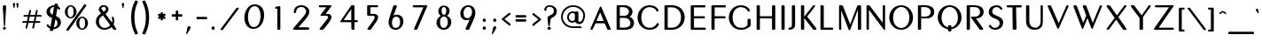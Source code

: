 SplineFontDB: 3.0
FontName: Muktamsiddham
FullName: Muktamsiddham
FamilyName: Muktamsiddham
Weight: Medium
Copyright: Copyright (c) 2010, MihailJP (http://twitter.com/MihailJP), with Reserved Font Name Muktamsiddham.\nCopyright (c) 1999 by George Williams, with Reserved Font Name Peignot.\nThe Latin alphabet glyphs are based on Peignot.sfd which was originally created by George Williams; emboldened and added some accented glyphs by MihailJP.
UComments: "This file is to be added to the Muktamsiddham outline file."
Version: 0.1.0
ItalicAngle: 0
UnderlinePosition: -100
UnderlineWidth: 50
Ascent: 800
Descent: 200
InvalidEm: 0
LayerCount: 2
Layer: 0 0 "Background" 1
Layer: 1 0 "Foreground" 0
XUID: [1021 631 1514651636 4419751]
FSType: 8
OS2Version: 4
OS2_WeightWidthSlopeOnly: 0
OS2_UseTypoMetrics: 1
CreationTime: 1403968107
ModificationTime: 1403970618
PfmFamily: 17
TTFWeight: 500
TTFWidth: 5
LineGap: 90
VLineGap: 0
OS2TypoAscent: 0
OS2TypoAOffset: 1
OS2TypoDescent: 0
OS2TypoDOffset: 1
OS2TypoLinegap: 90
OS2WinAscent: 0
OS2WinAOffset: 1
OS2WinDescent: 0
OS2WinDOffset: 1
HheadAscent: 0
HheadAOffset: 1
HheadDescent: 0
HheadDOffset: 1
OS2Vendor: 'PfEd'
Lookup: 4 0 0 "Western fractions" { "Western fractions-1"  } ['frac' ('latn' <'dflt' > ) ]
Lookup: 4 0 1 "Latin ligatures" { "Latin ligatures-1"  } ['liga' ('latn' <'dflt' > ) ]
Lookup: 258 0 0 "Latin kernings" { "Latin kernings-1" [150,15,0] } ['kern' ('latn' <'dflt' > ) ]
MarkAttachClasses: 1
DEI: 91125
KernClass2: 12 8 "Latin kernings-1"
 33 f fdotaccent slong slongdotaccent
 66 Ldotbelow Ldotbelowmacron L Lslash Lcaron Lacute Lcommaaccent Ldot
 12 P Pdotaccent
 51 Tdotbelow T Tcaron Tcedilla Tdotaccent Tcommaaccent
 51 tdotbelow t tcaron tcedilla tdotaccent tcommaaccent
 1 V
 1 v
 37 W Wgrave Wacute Wdieresis Wcircumflex
 37 w wgrave wacute wdieresis wcircumflex
 37 Y Yacute Ydieresis Ygrave Ycircumflex
 37 y yacute ydieresis ygrave ycircumflex
 73 a amacron adieresis agrave aacute acircumflex atilde aring aogonek abreve
 78 e egrave eacute ecircumflex edieresis eogonek ecaron emacron edotaccent ebreve
 79 i imacron igrave iacute icircumflex idieresis dotlessi itilde iogonek ibreve ij
 83 o odieresis ograve oacute ocircumflex otilde oslash oe ohungarumlaut omacron obreve
 54 rdotbelow rdotbelowmacron r racute rcaron rcommaaccent
 51 tdotbelow t tcaron tcedilla tdotaccent tcommaaccent
 87 u umacron udieresis ubreve ugrave uacute ucircumflex uring uhungarumlaut uogonek utilde
 0 {} 0 {} 0 {} 0 {} 0 {} 0 {} 0 {} 0 {} 0 {} -22 {} 0 {} 0 {} -18 {} 0 {} 0 {} 0 {} 0 {} 0 {} 0 {} 0 {} -24 {} 0 {} -67 {} 0 {} 0 {} -80 {} 0 {} 0 {} -24 {} 0 {} 0 {} 0 {} 0 {} -83 {} -71 {} -29 {} -77 {} -71 {} 0 {} -77 {} 0 {} -33 {} 0 {} 0 {} -12 {} 0 {} 0 {} 0 {} 0 {} -109 {} -12 {} 0 {} -74 {} 0 {} 0 {} 0 {} 0 {} -81 {} 0 {} 0 {} 0 {} 0 {} 0 {} 0 {} 0 {} -130 {} -18 {} 0 {} -56 {} 0 {} 0 {} 0 {} 0 {} -70 {} 0 {} 0 {} 0 {} 0 {} 0 {} 0 {} 0 {} -118 {} -62 {} 0 {} -109 {} 0 {} 0 {} -59 {} 0 {} -68 {} 0 {} 0 {} -14 {} 0 {} 0 {} 0 {}
LangName: 1033
Encoding: Original
UnicodeInterp: none
NameList: Adobe Glyph List
DisplaySize: -48
AntiAlias: 1
FitToEm: 1
WinInfo: 0 16 8
BeginChars: 417 417

StartChar: space
Encoding: 0 32 0
Width: 250
Flags: W
LayerCount: 2
EndChar

StartChar: A
Encoding: 1 65 1
Width: 703
Flags: W
HStem: 0 21G<87.7593 118.663 588.63 635.513> 0 21G<87.7593 118.663 588.63 635.513> 189 65<251.712 455.258>
LayerCount: 2
Fore
SplineSet
354.484 496.052 m 1x20
 352.293 493.581 349.702 488.671 347.858 484.265 c 2
 252.857 257.286 l 2
 251.682 254.473 251.721 254.05 251.712 254.017 c 2
 252.56 254 l 1
 448.844 254 l 2
 453.942 254 455.056 254.821 455.269 254.909 c 0
 455.232 255.051 455.14 255.489 454.803 256.306 c 2
 359.779 486.341 l 2
 357.182 492.626 355.542 494.728 354.484 496.052 c 1x20
244.207 189 m 2
 232.193 189 219.137 178.511 217.4 174.165 c 2
 145.131 15.0527 l 1
 144.963 14.748 l 2
 137.216 0.65332 122.584 0 114.743 0 c 2
 98.7432 0 l 2
 76.7754 0 78.4648 21.1367 80.2568 26.3506 c 2
 80.3457 26.6104 l 1
 80.4492 26.8643 l 2
 168.783 237.043 343.422 642.818 346.149 649.518 c 2
 346.231 649.728 l 1
 346.326 649.939 l 2
 350.18 658.552 355.655 663.739 361.726 666 c 0
 378.223 672.143 388.141 656.53 391.809 646.494 c 2
 652.058 29.7188 l 2
 654.695 23.0684 655.051 19.8545 655.058 16.959 c 0
 655.094 0.947266 638.396 0 632.63 0 c 2xa0
 588.63 1 l 2
 569.156 1 560.138 11.0195 554.031 23.9795 c 2
 487.165 178.854 l 2
 483.277 187.693 471.976 189 462.416 189 c 2
 244.207 189 l 2
EndSplineSet
EndChar

StartChar: a
Encoding: 2 97 2
Width: 491
Flags: W
HStem: 0 21G<69.6602 91.0708 383.074 432.436> 0 21G<69.6602 91.0708 383.074 432.436> 108 50<157.826 302.541>
VStem: 59.1729 52.1221<0.859691 23.8438> 356.267 94.0654<2.42188 77.6712>
LayerCount: 2
Fore
SplineSet
326.852 99.4541 m 1xb8
 325.341 103.057 312.859 108 306.626 108 c 2
 149.739 108 l 0
 145.43 108 137.75 100.347 137.314 98.9521 c 1
 111.295 23.8438 l 1
 107.557 12.4395 99.4023 0 82.7393 0 c 0
 56.5811 0 56.251 24.0723 59.1729 33.3867 c 1
 177.176 397.707 l 1
 185.061 419.726 201.542 431.415 217.665 436.63 c 0
 251.885 447.698 290.211 433.517 301.282 409.758 c 1
 448.077 36.8887 l 1
 450.146 31.9443 450.258 28.4814 450.332 26.4072 c 0
 450.844 12.0547 440.133 0 424.739 0 c 0
 392.739 0 l 0
 373.409 0 360.814 11.1201 356.267 23.6074 c 1
 344.586 54.708 335.894 78.5059 326.852 99.4541 c 1xb8
158.297 167.06 m 0
 156.364 160.78 157.561 158.746 157.826 158 c 2
 302.541 158 l 1
 227.904 337.564 l 1
 224.444 345.679 221.705 347.982 220.805 348.751 c 1
 218.838 346.668 217.449 343.705 216.406 340.262 c 1
 158.297 167.06 l 0
EndSplineSet
EndChar

StartChar: Amacron
Encoding: 3 256 3
Width: 703
VWidth: 0
Flags: W
HStem: 0 21<87.7593 118.663 87.7593 118.663 588.63 635.513 588.63 635.513> 189 65<251.712 455.258> 735 48<268.823 482.842>
VStem: 268.743 219<736.066 782.064>
LayerCount: 2
Fore
Refer: 161 175 N 1 0 0 1 225.743 310 2
Refer: 1 65 N 1 0 0 1 0 0 3
EndChar

StartChar: amacron
Encoding: 4 257 4
Width: 491
Flags: W
HStem: 0 21<69.6602 91.0708 69.6602 91.0708 383.074 432.436 383.074 432.436> 108 50<157.826 302.541> 520 48<143.819 357.837>
VStem: 59.1729 52.1221<0.859691 23.8438> 143.739 219<521.066 567.064> 356.267 94.0654<2.42188 77.6712>
LayerCount: 2
Fore
Refer: 161 175 N 1 0 0 1 100.739 95 2
Refer: 2 97 N 1 0 0 1 0 0 3
EndChar

StartChar: I
Encoding: 5 73 5
Width: 267
Flags: W
HStem: 0 21G<141.315 189.781> 0 21G<141.315 189.781> 630 20G<139.356 191.629>
VStem: 119.068 91<6.51394 649.549>
LayerCount: 2
Fore
SplineSet
119.068 26.373 m 0xb0
 119.068 623.813 l 2
 119.068 642.576 132.645 650 146.068 650 c 0
 183.068 650 l 0
 200.19 650 210.068 637.812 210.068 623.806 c 0
 210.068 26.1943 l 0
 210.068 7.42578 196.493 0 183.068 0 c 0
 146.068 0 l 0
 136.562 0 129.93 1.49609 125.248 6.17871 c 0
 117.895 13.3105 119.068 21.7285 119.068 26.373 c 0xb0
EndSplineSet
EndChar

StartChar: i
Encoding: 6 105 6
Width: 202
Flags: W
HStem: 0 21G<79.3149 122.781> 0 21G<79.3149 122.781> 415 20G<81.6396 124.734> 479 88<63.4105 138.5>
VStem: 57.0684 88<6.50871 427.901 485.342 560.715>
LayerCount: 2
Fore
SplineSet
101.068 479 m 0x38
 74.0938 479 57.0684 501.061 57.0684 523 c 0
 57.0684 549.975 79.1299 567 101.068 567 c 0
 126.985 567 145.068 545.203 145.068 523 c 0
 145.068 495.772 121.966 479 101.068 479 c 0x38
57.0684 26.0576 m 0
 57.0684 407.955 l 2
 57.0684 417.305 59.335 423.771 63.7695 428.105 c 0
 70.7676 435.269 79.2109 435 84.0684 435 c 0
 116.068 435 l 0
 133.399 435 143.068 422.58 143.068 408.23 c 0
 143.068 25.8135 l 0
 143.068 7.31738 129.493 0 116.068 0 c 0
 84.0684 0 l 0xb8
 74.5615 0 67.9297 1.49609 63.248 6.17871 c 0
 55.8945 13.1992 57.0684 21.4863 57.0684 26.0576 c 0
EndSplineSet
EndChar

StartChar: Imacron
Encoding: 7 298 7
Width: 267
VWidth: 0
Flags: W
HStem: 0 21<141.315 189.781 141.315 189.781> 630 20<139.356 191.629> 735 48<65.1488 279.167>
VStem: 65.0687 219<736.066 782.064> 119.068 91<6.51394 649.549>
LayerCount: 2
Fore
Refer: 161 175 N 1 0 0 1 22.0687 310 2
Refer: 5 73 N 1 0 0 1 0 0 3
EndChar

StartChar: imacron
Encoding: 8 299 8
Width: 202
VWidth: 0
Flags: W
HStem: 0 21<72.3149 111.573 72.3149 111.573> 415 20<70.3564 117.629> 520 48<-6.85119 207.167>
VStem: -6.93126 219<521.066 567.064> 50.0684 86<7.28885 434.555>
LayerCount: 2
Fore
Refer: 161 175 N 1 0 0 1 -49.9313 95 2
Refer: 285 305 N 1 0 0 1 0 0 3
EndChar

StartChar: U
Encoding: 9 85 9
Width: 648
Flags: W
HStem: -11 58<294.34 453.699> 630 20G<139.288 192.053 544.427 581.542>
VStem: 119 92.5517<132.847 649.307> 529.851 63.1494<124.017 650>
LayerCount: 2
Fore
SplineSet
376.517 47 m 0
 466.795 47 529.851 115.013 529.851 204.768 c 2
 529.851 623.867 l 0
 529.851 639.504 537.854 650 551 650 c 0
 573 650 l 0
 590.083 650 593 633.021 593 623.793 c 0
 593 203.51 l 0
 593 94.5303 539.556 -11 355.368 -11 c 0
 186.839 -11 119 101.134 119 227.775 c 0
 119 623.793 l 0
 119 642.57 132.575 650 146 650 c 0
 183 650 l 0
 201.106 650 211.552 637.841 211.552 623.867 c 0
 211.552 228.965 l 0
 211.552 107.295 287.385 47 376.517 47 c 0
EndSplineSet
EndChar

StartChar: u
Encoding: 10 117 10
Width: 420
Flags: W
HStem: -3 57<173.605 290.475> 415 20G<73.2876 120.561 338.058 352.604>
VStem: 53 86<90.077 434.555> 320 50<85.8028 434.733>
LayerCount: 2
Fore
SplineSet
370 158.62 m 0
 370 60.0684 308.796 -3 229 -3 c 0
 125.158 -3 53 67.4824 53 147.145 c 0
 53 409.179 l 0
 53 427.68 66.5752 435 80 435 c 0
 112 435 l 0
 129.122 435 139 423.064 139 409.347 c 0
 139 148.062 l 0
 139 103.406 173.83 54 230 54 c 0
 301.693 54 320 107.649 320 180.366 c 0
 320 413.147 l 0
 320 427.19 332.115 435 344 435 c 0
 361.208 435 370 424.577 370 413.004 c 0
 370 158.62 l 0
EndSplineSet
EndChar

StartChar: Umacron
Encoding: 11 362 11
Width: 648
VWidth: 0
Flags: W
HStem: -11 58<294.34 453.699> 630 20<139.288 192.053 544.427 581.542> 735 48<260.08 474.098>
VStem: 119 92.5517<132.847 649.307> 260 219<736.066 782.064> 529.851 63.1494<124.017 650>
LayerCount: 2
Fore
Refer: 161 175 N 1 0 0 1 217 310 2
Refer: 9 85 N 1 0 0 1 0 0 3
EndChar

StartChar: umacron
Encoding: 12 363 12
Width: 420
VWidth: 0
Flags: W
HStem: -3 57<173.605 290.475> 415 20<73.2876 120.561 338.058 352.604> 520 48<113.08 327.098>
VStem: 53 86<90.077 434.555> 113 219<521.066 567.064> 320 50<85.8028 434.733>
LayerCount: 2
Fore
Refer: 161 175 N 1 0 0 1 70 95 2
Refer: 10 117 N 1 0 0 1 0 0 3
EndChar

StartChar: Rdotbelow
Encoding: 13 7770 13
Width: 657
VWidth: 0
Flags: W
HStem: -148 88<326.411 401.727> 0 21<141.315 190.211 141.315 190.211 508.283 566.224 508.283 566.224> 298 50.3467<383.058 440.655> 598 52<211.802 433.186>
VStem: 119.068 92.7308<6.51394 598> 320.069 88<-141.658 -66.3419> 498.043 100.026<402.228 537.033>
LayerCount: 2
Fore
Refer: 264 729 N 1 0 0 1 186.069 -557 2
Refer: 61 82 N 1 0 0 1 0 0 3
EndChar

StartChar: rdotbelow
Encoding: 14 7771 14
Width: 447
VWidth: 0
Flags: W
HStem: -148 88<196.411 271.727> 0 21<72.3149 111.819 72.3149 111.819 324.516 380.187 324.516 380.187> 388 47<138.728 266.072>
VStem: 50.0684 88.6601<7.28778 388> 190.069 88<-141.658 -66.3419> 295.817 91.2512<261.341 360.389>
LayerCount: 2
Fore
Refer: 264 729 N 1 0 0 1 56.0687 -557 2
Refer: 62 114 N 1 0 0 1 0 0 3
EndChar

StartChar: Rdotbelowmacron
Encoding: 15 7772 15
Width: 657
VWidth: 0
Flags: W
HStem: -148 88<326.411 401.727> 0 21<141.315 190.211 141.315 190.211 508.283 566.224 508.283 566.224> 298 50.3467<383.058 440.655> 598 52<211.802 433.186> 735 48<229.149 443.167>
VStem: 119.068 92.7308<6.51394 598> 229.069 219<736.066 782.064> 320.069 88<-141.658 -66.3419> 498.043 100.026<402.228 537.033>
LayerCount: 2
Fore
Refer: 13 7770 N 1 0 0 1 0 0 3
Refer: 161 175 N 1 0 0 1 186.069 310 2
EndChar

StartChar: rdotbelowmacron
Encoding: 16 7773 16
Width: 447
VWidth: 0
Flags: W
HStem: -148 88<196.411 271.727> 0 21<72.3149 111.819 72.3149 111.819 324.516 380.187 324.516 380.187> 388 47<138.728 266.072> 488 48<124.149 338.167>
VStem: 50.0684 88.6601<7.28778 388> 124.069 219<489.066 535.064> 190.069 88<-141.658 -66.3419> 295.817 91.2512<261.341 360.389>
LayerCount: 2
Fore
Refer: 14 7771 N 1 0 0 1 0 0 3
Refer: 161 175 N 1 0 0 1 81.0687 63 2
EndChar

StartChar: Ldotbelow
Encoding: 17 7734 17
Width: 526
VWidth: 0
Flags: W
HStem: -147 88<266.342 341.658> 1 61<213.462 479> 631 20<143.606 195.145>
VStem: 119 94.4615<61.9859 644.607> 260 88<-140.658 -65.3419>
LayerCount: 2
Fore
Refer: 264 729 N 1 0 0 1 126 -556 2
Refer: 63 76 N 1 0 0 1 0 0 3
EndChar

StartChar: ldotbelow
Encoding: 18 7735 18
Width: 217
VWidth: 0
Flags: W
HStem: -148 88<124.342 199.658> 0 52<136 209.901> 692 20<70.1162 117.665>
VStem: 50 86<53.3026 711.513> 118 88<-141.658 -66.3419>
LayerCount: 2
Fore
Refer: 264 729 N 1 0 0 1 -16 -557 2
Refer: 64 108 N 1 0 0 1 0 0 3
EndChar

StartChar: Ldotbelowmacron
Encoding: 19 7736 19
Width: 526
VWidth: 0
Flags: W
HStem: -147 88<266.342 341.658> 1 61<213.462 479> 631 20<143.606 195.145> 735 48<193.08 407.098>
VStem: 119 94.4615<61.9859 644.607> 193 219<736.066 782.064> 260 88<-140.658 -65.3419>
LayerCount: 2
Fore
Refer: 161 175 N 1 0 0 1 150 310 2
Refer: 17 7734 N 1 0 0 1 0 0 3
EndChar

StartChar: ldotbelowmacron
Encoding: 20 7737 20
Width: 217
VWidth: 0
Flags: W
HStem: -148 88<124.342 199.658> 0 52<136 209.901> 692 20<70.1162 117.665> 735 48<-6.91993 207.098>
VStem: -7 219<736.066 782.064> 50 86<53.3026 711.513> 118 88<-141.658 -66.3419>
LayerCount: 2
Fore
Refer: 161 175 N 1 0 0 1 -50 310 2
Refer: 18 7735 N 1 0 0 1 0 0 3
EndChar

StartChar: E
Encoding: 21 69 21
Width: 576
Flags: W
HStem: 0 61<201.068 537.068> 301 61<201.08 510.048> 589 61<201.068 526.068>
VStem: 110.068 91<61 301 362.004 589>
LayerCount: 2
Fore
SplineSet
201.068 584.211 m 0
 201.068 374.451 l 2
 201.068 368.037 210.602 362 217.068 362 c 0
 472.068 362 l 0
 482.031 362 510.068 363.924 510.068 341 c 0
 510.068 324 l 0
 510.068 300.626 482.562 301 477.068 301 c 0
 223.068 301 l 0
 205.657 301 201.245 296.006 201.068 294.771 c 1
 201.068 65.7998 l 0
 201.068 59.623 205.566 61 223.068 61 c 0
 504.068 61 l 0
 514.739 61 537.068 57.4326 537.068 39 c 0
 537.068 21 l 0
 537.068 -5.89746 501.365 0 498.068 0 c 0
 137.068 0 l 0
 127.562 0 120.93 1.49609 116.248 6.17871 c 0
 108.895 13.3105 110.068 21.7285 110.068 26.373 c 0
 110.068 623.813 l 0
 110.068 642.576 123.645 650 137.068 650 c 0
 488.068 650 l 0
 498.954 650 526.068 650.487 526.068 628 c 0
 526.068 611 l 0
 526.068 587.259 497.595 589 493.068 589 c 0
 223.068 589 l 0
 217.506 589 214.558 589.183 212.366 589.188 c 0
 199.976 589.212 201.068 588.396 201.068 584.211 c 0
EndSplineSet
EndChar

StartChar: e
Encoding: 22 101 22
Width: 380
Flags: W
HStem: 0 52<137 335.265> 198 53<137 302.733> 385 51<137.705 343.096>
VStem: 50 87<53.2111 198.001 250.975 381.939>
LayerCount: 2
Fore
SplineSet
124.179 435.998 m 1
 196.557 434.98 240.468 436 312 436 c 0
 331.804 436 343.087 423.477 343.495 410.822 c 0
 344.03 394.202 328.436 385 313 385 c 0
 253.711 385 223.549 383.022 164.918 384 c 1
 149.314 384 137 369.952 137 357.958 c 0
 137 262.161 l 0
 137 249.758 138.954 251 146 251 c 0
 191.635 251 227.951 250 277 250 c 0
 295.221 250 303.061 235.357 303.246 224.959 c 0
 303.524 209.375 290.131 199 275 199 c 0
 226.119 199 201.228 198 155 198 c 0
 139.146 198 137 193.18 137 183.025 c 0
 137 71.6543 l 0
 137 52.4111 142.038 52 160 52 c 0
 205.592 52 251.955 51 308 51 c 0
 327.168 51 335.553 36.7832 335.746 25.959 c 0
 336.018 10.7988 323.389 0 309 0 c 0
 126 0 l 0
 80.8936 0 50 25.3721 50 65.9736 c 0
 50 356.641 l 0
 50 399.8 74.04 437.063 124.179 435.998 c 1
EndSplineSet
EndChar

StartChar: O
Encoding: 23 79 23
Width: 762
Flags: W
HStem: -14 52<308.878 487.36> 624 48<312.869 481.791>
VStem: 60 108<210.979 449.753> 629 102<208.953 446.565>
LayerCount: 2
Fore
SplineSet
399.17 624 m 0
 271.749 624 168 493.382 168 331 c 0
 168 152.784 268.355 38 399.17 38 c 0
 532.988 38 629 162.587 629 331 c 0
 629 497.59 522.208 624 399.17 624 c 0
396.024 -14 m 0
 203.992 -14 60 141.71 60 329 c 0
 60 520.305 207.993 672 396.024 672 c 0
 587.031 672 731 516.271 731 329 c 0
 731 137.707 583.033 -14 396.024 -14 c 0
EndSplineSet
EndChar

StartChar: o
Encoding: 24 111 24
Width: 539
Flags: W
HStem: -6 47<203.616 333.647> 402 46<203.597 333.582>
VStem: 42 87<124.619 315.223> 409 86<127.147 317.767>
LayerCount: 2
Fore
SplineSet
267.948 -6 m 0
 135.701 -6 42 98.8154 42 221 c 0
 42 348.198 139.592 448 267.948 448 c 0
 401.22 448 495 344.188 495 221 c 0
 495 94.751 397.408 -6 267.948 -6 c 0
269.052 402 m 0
 191.857 402 129 321.816 129 221.026 c 0
 129 116.169 195.05 41 269.052 41 c 0
 346.324 41 409 120.282 409 221.026 c 0
 409 325.936 342.988 402 269.052 402 c 0
EndSplineSet
EndChar

StartChar: Mdotbelow
Encoding: 25 7746 25
Width: 785
VWidth: 0
Flags: W
HStem: -162 88<398.342 473.658> 0 21<129.302 168.185 129.302 168.185 674.056 717.504 674.056 717.504> 630 20<131.413 138.499 183.321 201.844 660.094 723.561>
VStem: 119 61.763<0 514.92> 392 88<-155.658 -80.3419> 650.916 91.0844<7.29175 528.549>
LayerCount: 2
Fore
Refer: 264 729 N 1 0 0 1 258 -571 2
Refer: 57 77 N 1 0 0 1 0 0 3
EndChar

StartChar: mdotbelow
Encoding: 26 7747 26
Width: 574
VWidth: 0
Flags: W
HStem: -151 88<258.342 333.658> 0 21<70.0161 81.6602 70.0161 81.6602 459.202 502.712 459.202 502.712> 415 21<97.2515 129.172 440.513 473.919>
VStem: 50 54<0.474221 366.41> 252 88<-144.658 -69.3419> 436 87<6.18497 370.455>
LayerCount: 2
Fore
Refer: 264 729 N 1 0 0 1 118 -560 2
Refer: 58 109 N 1 0 0 1 0 0 3
EndChar

StartChar: Hdotbelow
Encoding: 27 7716 27
Width: 702
VWidth: 0
Flags: W
HStem: -148 88<354.411 429.727> 0 21<141.315 186.339 141.315 186.339 576.358 620.573 576.358 620.573> 301 61<211.509 552.638> 630 20<139.356 189.056 574.001 626.629>
VStem: 119.068 92.4286<8.36034 300.986 362.004 641.967> 348.069 88<-141.658 -66.3419> 552.64 92.4286<7.29175 301 362.001 649.443>
LayerCount: 2
Fore
Refer: 264 729 N 1 0 0 1 214.069 -557 2
Refer: 73 72 N 1 0 0 1 0 0 3
EndChar

StartChar: hdotbelow
Encoding: 28 7717 28
Width: 490
VWidth: 0
Flags: W
HStem: -148 88<215.411 290.727> 0 21<72.3149 111.775 72.3149 111.775 372.233 416.081 372.233 416.081> 198 53<137.167 347.282> 415 20<369.815 417.941> 692 20<70.1846 118.433>
VStem: 50.0684 88.1774<7.28808 198 251 711.261> 209.069 88<-141.658 -66.3419> 347.891 89.1774<5.86123 197.093 251.001 434.332>
LayerCount: 2
Fore
Refer: 264 729 N 1 0 0 1 75.0687 -557 2
Refer: 74 104 N 1 0 0 1 0 0 3
EndChar

StartChar: K
Encoding: 29 75 29
Width: 551
Flags: W
HStem: 0 21G<141.315 190.247 481.322 540.074> 0 21G<141.315 190.247 481.322 540.074> 630 20G<139.356 192.245 475.664 503.908>
VStem: 119.068 92.875<6.51394 312.71 343.857 649.285>
LayerCount: 2
Fore
SplineSet
212.011 622.982 m 1xb0
 210.962 343.857 l 2
 211.424 344.314 211.651 344.552 212.055 345.054 c 1
 454.127 637.829 l 1
 461.024 647.49 470.259 650 481.068 650 c 0
 501.068 650 l 0
 506.747 650 510.902 648.361 513.691 646.398 c 0
 526.014 637.985 518.289 624.311 514.105 618.9 c 1
 425.427 506.102 377.008 446.817 297.67 356.839 c 1
 293.943 352.342 295.417 348.296 297.811 345.264 c 1
 551.04 39.8057 l 1
 556.859 32.2803 559.335 25.5488 559.367 19.4834 c 0
 559.442 4.74902 545.079 0 535.068 0 c 0
 491.068 0 l 0
 471.575 0 461.462 10.876 454.816 18.8682 c 0
 210.874 312.71 l 1
 210.88 284.141 211.701 84.1582 211.943 27.0205 c 1
 211.943 7.63672 197.425 0 183.068 0 c 0
 146.068 0 l 0
 136.562 0 129.93 1.49609 125.248 6.17871 c 0
 117.895 13.3105 119.068 21.7285 119.068 26.373 c 0
 119.068 623.813 l 0
 119.068 642.576 132.645 650 146.068 650 c 0
 183.068 650 l 0
 201.422 650 212.011 637.452 212.011 622.982 c 1xb0
EndSplineSet
EndChar

StartChar: k
Encoding: 30 107 30
Width: 428
Flags: W
HStem: 0 21G<72.3149 111.817 325.224 364.028> 0 21G<72.3149 111.817 325.224 364.028> 415 20G<336.567 347.07> 692 20G<70.1846 118.579>
VStem: 50.0684 88.6341<7.29789 208.07 219.127 711.09>
LayerCount: 2
Fore
SplineSet
138.702 219.127 m 1xb8
 139.97 221.104 141.479 223.112 143.229 225.162 c 2
 308.883 419.071 l 2
 318.48 430.729 331.066 435 342.068 435 c 0
 352.071 435 356.844 432.702 360.196 430.153 c 0
 374.755 419.576 362.45 404.917 361.067 403.232 c 0
 316.95 343.731 279.469 303.635 227.462 245.42 c 0
 220.045 237.116 221.396 232.974 223.41 230.064 c 2
 383.169 37.1387 l 2
 388.924 29.3486 391.124 24.0137 391.145 18.4932 c 0
 391.214 -0.0869141 368.988 0 359.068 0 c 2
 334.068 0 l 2
 316.379 0 302.783 6.31836 293.399 18.0732 c 2
 143.082 202.014 l 2
 141.399 204.073 139.938 206.088 138.702 208.07 c 1
 138.702 27 l 2
 138.702 17.8271 136.172 11.375 131.688 7.0957 c 0
 124.028 -0.21582 114.566 0 109.068 0 c 2
 77.0684 0 l 2
 67.5615 0 60.9297 1.49609 56.248 6.17871 c 0
 48.8945 13.3213 50.0684 21.752 50.0684 26.4033 c 2
 50.0684 684 l 2
 50.0684 703.977 63.3008 712 77.0684 712 c 2
 109.068 712 l 2
 128.09 712 138.702 699.009 138.702 684 c 2
 138.702 219.127 l 1xb8
EndSplineSet
EndChar

StartChar: G
Encoding: 31 71 31
Width: 725
Flags: W
HStem: -14 56<307.172 524.663> 619 53<309.008 498.6>
VStem: 60 106<211.349 449.331> 587 91<102.562 284.242>
LayerCount: 2
Fore
SplineSet
397.494 42 m 0
 526.671 42 521.273 63.4551 577.311 102.226 c 0
 588.017 109.363 587 119.467 587 137 c 0
 587 264 l 0
 587 273.614 589.228 280.119 593.554 284.446 c 0
 600.764 291.655 609.274 291 614 291 c 0
 651 291 l 0
 667.462 291 678 279.625 678 264 c 0
 678 204.416 678.992 143.604 677.984 117.393 c 1
 676.73 102.358 672.312 87.8994 657.68 77.7695 c 0
 555.802 7.56836 507.805 -14 394.327 -14 c 0
 201.967 -14 60 141.816 60 329 c 0
 60 520.214 205.975 672 394.327 672 c 0
 507.742 672 597.212 631.405 647.652 548.017 c 1
 654.238 536.163 659.195 515.829 644.3 506.52 c 0
 644.104 506.397 l 1
 627.69 497.165 l 1
 627.472 497.056 l 0
 616.178 491.408 608.189 491.885 602.448 495.051 c 0
 592.568 500.501 591.947 509.64 591.23 512.863 c 1
 582.369 553.631 503.368 619 398.55 619 c 0
 258.469 619 166 493.542 166 330.983 c 0
 166 152.974 266.701 42 397.494 42 c 0
EndSplineSet
EndChar

StartChar: g
Encoding: 32 103 32
Width: 518
Flags: W
HStem: -6 47<216.004 362.323> 402 46<215.967 347.915>
VStem: 53 87<127.107 315.223> 378 87<-165.319 11.3652 69.4208 223.412>
LayerCount: 2
Fore
SplineSet
377.928 11.3652 m 1
 375.368 11.4785 369.731 9.83789 366.956 8.80762 c 0
 343.496 -2.01758 316.086 -6 281.632 -6 c 0
 146.701 -6 53 98.8154 53 221 c 0
 53 348.198 150.592 448 281.632 448 c 0
 372.803 448 420.21 393.798 433.597 370.113 c 1
 443.782 353.816 431.396 338.558 421.856 333.259 c 0
 421.409 333.01 l 1
 420.939 332.809 l 0
 416.4 330.863 401.845 323.413 389.827 340.238 c 1
 373.417 363.827 333.525 402 282.763 402 c 0
 203.613 402 140 321.816 140 221.026 c 0
 140 116.169 206.887 41 282.763 41 c 0
 329.777 41 354.824 54.8105 370.03 69.1719 c 1
 375.276 74.418 378 83.749 378 92 c 0
 378 196 l 0
 378 216.094 391.554 224 406 224 c 0
 438 224 l 0
 455.33 224 465 211.009 465 196 c 0
 465 -146 l 0
 465 -165.346 451.425 -173 438 -173 c 0
 406 -173 l 0
 395.629 -173 388.536 -170.729 383.916 -165.657 c 0
 377.353 -158.454 378 -150.521 378 -146 c 0
 378 10 l 0
 378 10.6826 377.952 11.0928 377.928 11.3652 c 1
EndSplineSet
EndChar

StartChar: Ndotaccent
Encoding: 33 7748 33
Width: 699
Flags: W
HStem: 0 21<129.302 174.587 129.302 174.587> 630 20<131.413 138.555 175.025 191.317 591.417 631.542> 702 88<352.342 427.658>
VStem: 119 68<0 526.957> 346 88<708.342 783.658> 576.82 66.1799<186.852 649.988>
LayerCount: 2
Fore
Refer: 264 729 N 1 0 0 1 212 293 2
Refer: 51 78 N 1 0 0 1 0 0 3
EndChar

StartChar: ndotaccent
Encoding: 34 7749 34
Width: 462
Flags: W
HStem: 415 20<375.871 393.373> 516 88<202.342 277.658>
VStem: 50 53<1.72969 357.868> 196 88<522.342 597.658> 358 52<158.548 434.671>
LayerCount: 2
Fore
Refer: 264 729 N 1 0 0 1 62 107 2
Refer: 52 110 N 1 0 0 1 0 0 3
EndChar

StartChar: C
Encoding: 35 67 35
Width: 709
Flags: W
HStem: -14 56<307.492 503.006> 619 53<309.332 499.098>
VStem: 60 106<211.349 449.331>
LayerCount: 2
Fore
SplineSet
601.117 164.269 m 0
 609.04 176.051 623.175 179.284 634.869 171.099 c 0
 644.38 163.965 647.434 160.864 655.548 153.561 c 1
 671.82 140.001 655.449 115.312 654.487 113.708 c 1
 594.444 21.0088 508.693 -14 394.846 -14 c 0
 202.02 -14 60 141.816 60 329 c 0
 60 520.214 206.038 672 394.846 672 c 0
 508.536 672 597.212 631.405 647.652 548.017 c 1
 654.238 536.163 659.195 515.829 644.3 506.52 c 0
 644.104 506.397 l 1
 627.69 497.165 l 1
 627.472 497.056 l 0
 616.178 491.408 608.189 491.885 602.448 495.051 c 0
 592.568 500.501 591.947 509.64 591.23 512.863 c 1
 582.369 553.631 504.152 619 399.08 619 c 0
 258.659 619 166 493.542 166 330.983 c 0
 166 152.974 266.911 42 398.021 42 c 0
 524.143 42 578.104 119.808 587.47 134.225 c 1
 590.809 140.3 595.039 155.229 601.117 164.269 c 0
EndSplineSet
EndChar

StartChar: c
Encoding: 36 99 36
Width: 501
Flags: W
HStem: -6 47<214.635 358.158> 402 46<214.59 346.484>
VStem: 51 87<127.107 315.223>
LayerCount: 2
Fore
SplineSet
411.758 125.318 m 0
 421.085 129.305 429.325 125.325 434.332 123.015 c 0
 450.071 115.145 452.578 97.3564 446.683 87.0391 c 0
 446.477 86.6777 l 1
 446.24 86.335 l 0
 423.809 53.7061 392.119 -6 280.853 -6 c 0
 144.701 -6 51 98.8154 51 221 c 0
 51 348.198 148.592 448 280.853 448 c 0
 370.803 448 418.21 393.798 431.597 370.113 c 1
 441.782 353.816 429.396 338.558 419.856 333.259 c 0
 419.409 333.01 l 1
 418.939 332.809 l 0
 414.4 330.863 399.845 323.413 387.827 340.238 c 1
 371.417 363.827 332.859 402 281.997 402 c 0
 201.957 402 138 321.816 138 221.026 c 0
 138 116.169 205.267 41 281.997 41 c 0
 361.413 41 382.019 83.1699 399.434 113.162 c 1
 403.147 119.104 406.938 123.258 411.758 125.318 c 0
EndSplineSet
EndChar

StartChar: J
Encoding: 37 74 37
Width: 286
Flags: W
HStem: -2 61<42 125.079> 630 20G<158.288 210.561>
VStem: 138 91<71.2156 649.55>
LayerCount: 2
Fore
SplineSet
229 623.804 m 0
 229 124.131 l 2
 229 70.7334 182.447 -2 75 -2 c 0
 63.1777 -2 42 1.88965 42 20 c 0
 42 37 l 0
 42 63.6182 76.7578 59 81 59 c 0
 123.64 59 138 92.8838 138 126.709 c 0
 138 623.884 l 0
 138 642.597 151.575 650 165 650 c 0
 202 650 l 0
 219.122 650 229 637.812 229 623.804 c 0
EndSplineSet
EndChar

StartChar: j
Encoding: 38 106 38
Width: 202
Flags: W
HStem: -198 52<-51.3654 34.5096> 415 20G<79.4399 122.015> 479 88<63.3419 138.432>
VStem: 58 86<-123.723 427.579 484.786 561.252>
LayerCount: 2
Fore
SplineSet
0 -146 m 0
 27.6924 -146 58 -104.081 58 -61 c 2
 58 409.047 l 0
 58 428.726 73.8799 435 85 435 c 0
 117 435 l 0
 127.029 435 133.513 432.195 137.608 427.904 c 0
 144.501 420.987 144 413.173 144 408.837 c 0
 144 -28 l 0
 144 -172.409 47.0352 -198 7 -198 c 0
 -4.6543 -198 -24.625 -198.073 -30.9609 -196.806 c 0
 -31.3584 -196.727 l 1
 -31.7471 -196.615 l 0
 -43.8701 -193.151 -53 -182.165 -53 -165 c 0
 -53 -139.235 -22.6875 -144.836 -20.9268 -145.057 c 1
 -8.78711 -146.16 -9.64551 -146 0 -146 c 0
101 479 m 0
 74.0254 479 57 501.061 57 523 c 0
 57 549.975 79.0605 567 101 567 c 0
 126.916 567 145 545.203 145 523 c 0
 145 495.772 121.897 479 101 479 c 0
EndSplineSet
EndChar

StartChar: Ntilde
Encoding: 39 209 39
Width: 699
Flags: W
HStem: 0 21<129.302 174.587 129.302 174.587> 630 20<131.413 138.555 175.025 191.317 591.417 631.542> 741.066 21.8516<372.542 471.623> 749.067 25.5059<255.647 492.062> 754.646 28.2676<267.33 323.99>
VStem: 119 68<0 526.957> 576.82 66.1799<186.852 649.988>
LayerCount: 2
Fore
Refer: 145 126 N 1 0 0 1 211 586 2
Refer: 51 78 N 1 0 0 1 0 0 2
EndChar

StartChar: ntilde
Encoding: 40 241 40
Width: 462
Flags: W
HStem: 415 20<375.871 393.373> 542.066 21.8516<228.542 327.623> 550.067 25.5059<111.647 348.062> 555.646 28.2676<123.33 179.99>
VStem: 50 53<1.72969 357.868> 358 52<158.548 434.671>
LayerCount: 2
Fore
Refer: 145 126 N 1 0 0 1 67 387 2
Refer: 52 110 N 1 0 0 1 0 0 2
EndChar

StartChar: Tdotbelow
Encoding: 41 7788 41
Width: 487
VWidth: 0
Flags: W
HStem: -148 88<234.342 309.658> 0 21<246.761 300.333 246.761 300.333> 589 61<49 210.481 312.909 472>
VStem: 210.54 102.166<283.771 589.095> 217.562 108.147<6.51288 326.506> 228 88<-141.658 -66.3419>
LayerCount: 2
Fore
Refer: 264 729 N 1 0 0 1 94 -557 2
Refer: 47 84 N 1 0 0 1 0 0 3
EndChar

StartChar: tdotbelow
Encoding: 42 7789 42
Width: 398
VWidth: 0
Flags: W
HStem: -149 88<181.342 256.658> -1 21<187.893 229.263 187.893 229.263> 383 52<33 160.412 259 378>
VStem: 160.412 98.5882<7.01339 383> 175 88<-142.658 -67.3419>
LayerCount: 2
Fore
Refer: 264 729 N 1 0 0 1 41 -558 2
Refer: 48 116 N 1 0 0 1 0 0 3
EndChar

StartChar: Ddotbelow
Encoding: 43 7692 43
Width: 740
VWidth: 0
Flags: W
HStem: -148 88<342.411 417.727> 0 59<210.075 435.438> 591 59<210.068 434.89>
VStem: 119.068 91<59 591> 336.069 88<-141.658 -66.3419> 587.068 103<218.754 438.324>
LayerCount: 2
Fore
Refer: 49 68 N 1 0 0 1 0 0 3
Refer: 264 729 N 1 0 0 1 202.069 -557 2
EndChar

StartChar: ddotbelow
Encoding: 44 7693 44
Width: 521
VWidth: 0
Flags: W
HStem: -148 88<232.342 307.658> 0 52<241.473 381> 383 52<232.848 381> 692 20<402.259 449.769>
VStem: 54 91<142.457 296.619> 226 88<-141.658 -66.3419> 381 86<52 383 435.003 711.517>
LayerCount: 2
Fore
Refer: 50 100 N 1 0 0 1 0 0 3
Refer: 264 729 N 1 0 0 1 92 -557 2
EndChar

StartChar: Ndotbelow
Encoding: 45 7750 45
Width: 699
VWidth: 0
Flags: W
HStem: -157 88<349.342 424.658> 0 21<129.302 174.587 129.302 174.587> 630 20<131.413 138.555 175.025 191.317 591.417 631.542>
VStem: 119 68<0 526.957> 343 88<-150.658 -75.3419> 576.82 66.1799<186.852 649.988>
LayerCount: 2
Fore
Refer: 264 729 N 1 0 0 1 209 -566 2
Refer: 51 78 N 1 0 0 1 0 0 3
EndChar

StartChar: ndotbelow
Encoding: 46 7751 46
Width: 462
VWidth: 0
Flags: W
HStem: -147 88<203.342 278.658> 415 20<375.871 393.373>
VStem: 50 53<1.72969 357.868> 197 88<-140.658 -65.3419> 358 52<158.548 434.671>
LayerCount: 2
Fore
Refer: 52 110 N 1 0 0 1 0 0 3
Refer: 264 729 N 1 0 0 1 63 -556 2
EndChar

StartChar: T
Encoding: 47 84 47
Width: 487
Flags: W
HStem: 0 21G<246.761 300.333> 0 21G<246.761 300.333> 589 61<49 210.481 312.909 472>
VStem: 210.54 102.166<283.771 589.095> 217.562 108.147<6.51288 326.506>
LayerCount: 2
Fore
SplineSet
225.672 6.17871 m 0xa8
 216.022 13.2881 217.562 21.6797 217.562 26.3096 c 2xa8
 210.54 584.166 l 0
 210.54 589.136 210.481 589.082 210.481 589.097 c 1
 205.125 588.942 206.515 589 204.926 589 c 0
 82 589 l 0
 70.8291 589 49 591.897 49 611 c 0
 49 628 l 0
 49 654.618 83.7578 650 88 650 c 0
 434 650 l 0
 444.885 650 472 650.487 472 628 c 0
 472 611 l 0
 472 587.285 443.734 589 440 589 c 0
 337.405 589 l 0
 331.16 589 327.85 589.183 325.389 589.188 c 0
 311.479 589.212 312.706 588.388 312.706 584.164 c 0xb0
 325.71 26.1133 l 0
 325.71 10.1924 310.665 0 290 0 c 0
 253 0 l 0
 240.522 0 231.818 1.49609 225.672 6.17871 c 0xa8
EndSplineSet
EndChar

StartChar: t
Encoding: 48 116 48
Width: 398
Flags: W
HStem: -1 21G<187.893 229.263> -1 21G<187.893 229.263> 383 52<33 160.412 259 378>
VStem: 160.412 98.5882<7.01339 383>
LayerCount: 2
Fore
SplineSet
168.044 5.17871 m 0xb0
 158.962 12.1621 160.412 20.4053 160.412 24.9531 c 2
 160.412 378.251 l 0
 160.412 383.54 160.455 383 154.235 383 c 0
 66 383 l 0
 54.8291 383 33 385.897 33 405 c 0
 33 413 l 0
 33 439.618 67.7578 435 72 435 c 0
 340 435 l 0
 350.885 435 378 435.487 378 413 c 0
 378 405 l 0
 378 381.285 349.734 383 346 383 c 0
 282 383 l 0
 276.552 383 273.56 383.178 271.35 383.187 c 0
 258.147 383.235 259 382.11 259 378.252 c 0
 259 25.0312 l 0
 259 17.166 256.981 11.0488 252.189 6.81348 c 0
 243.863 -0.938477 232.643 -1 225.882 -1 c 0
 193.765 -1 l 0
 182.021 -1 173.829 0.496094 168.044 5.17871 c 0xb0
EndSplineSet
EndChar

StartChar: D
Encoding: 49 68 49
Width: 740
Flags: W
HStem: 0 59<210.075 435.438> 591 59<210.068 434.89>
VStem: 119.068 91<59 591> 587.068 103<218.754 438.324>
LayerCount: 2
Fore
SplineSet
218.068 591 m 0
 212.714 591 210.068 586.784 210.068 583.29 c 2
 210.068 81.167 l 0
 210.068 68.751 219.608 59 224.068 59 c 0
 331.068 59 l 0
 472.933 59 587.068 164.271 587.068 330.782 c 0
 587.068 494.938 465.203 591 335.068 591 c 0
 218.068 591 l 0
119.068 623.813 m 0
 119.068 644.138 136.044 650 146.068 650 c 2
 339.068 650 l 0
 538.461 650 690.068 516.777 690.068 328.881 c 0
 690.068 137.01 524.357 0 330.068 0 c 0
 146.068 0 l 0
 136.562 0 129.93 1.49609 125.248 6.17871 c 0
 117.895 13.3105 119.068 21.7285 119.068 26.373 c 0
 119.068 623.813 l 0
EndSplineSet
EndChar

StartChar: d
Encoding: 50 100 50
Width: 521
Flags: W
HStem: 0 52<241.473 381> 383 52<232.848 381> 692 20G<402.259 449.769>
VStem: 54 91<142.457 296.619> 381 86<52 383 435.003 711.517>
LayerCount: 2
Fore
SplineSet
381 71.8037 m 0
 381 373.569 l 2
 381 381.185 377.944 383 369 383 c 0
 315.34 383 l 0
 220.045 383 145 308.899 145 219.857 c 0
 145 132.354 225.806 52 317 52 c 0
 368 52 l 0
 378.993 52 381 59.4111 381 71.8037 c 0
423 0 m 0
 305 0 l 2
 144.416 0 54 98.6152 54 227.538 c 0
 54 360.579 182.665 435 320.993 435 c 0
 372 435 l 0
 379.666 435 381 439.047 381 443 c 0
 381 684 l 0
 381 705.08 396.518 712 408 712 c 0
 440 712 l 0
 459.538 712 467 698.023 467 684 c 0
 467 41.7783 l 0
 467 10.4082 458.297 0 423 0 c 0
EndSplineSet
EndChar

StartChar: N
Encoding: 51 78 51
Width: 699
Flags: W
HStem: 0 21G<129.302 174.587> 0 21G<129.302 174.587> 630 20G<131.413 138.555 175.025 191.317 591.417 631.542>
VStem: 119 68<0 526.957> 576.82 66.1799<186.852 649.988>
LayerCount: 2
Fore
SplineSet
608.004 3.99414 m 1xb8
 199.043 513.943 l 2
 193.374 521.415 189.981 525.018 187.76 527.191 c 1
 187.08 522.181 187 517.484 187 513 c 0
 187 27 l 0
 187 11.9775 181.174 0 168 0 c 0
 138 0 l 0
 120.604 0 119 16.3555 119 26.1943 c 0
 119 623.806 l 0
 119 638.381 124.826 650 138 650 c 0
 138.278 650 l 1
 138.555 649.984 l 0
 157.487 648.933 167.051 650 183 650 c 0
 199.634 650 208.755 639.181 214.525 632.585 c 0
 214.74 632.34 l 1
 574.848 186.821 l 1
 574.94 186.691 l 1
 576.292 190.091 576.82 195.501 576.82 200 c 0
 576.82 623 l 0
 576.82 639.156 584.835 650 598 650 c 0
 623 650 l 0
 640.083 650 643 633.025 643 623.799 c 0
 643 26.0205 l 0
 643 18.6592 645.347 1.69043 634.574 -6.11523 c 0
 621.614 -15.791 611.21 -0.34375 608.004 3.99414 c 1xb8
EndSplineSet
EndChar

StartChar: n
Encoding: 52 110 52
Width: 462
Flags: W
HStem: 415 20G<375.871 393.373>
VStem: 50 53<1.72969 357.868> 358 52<158.548 434.671>
LayerCount: 2
Fore
SplineSet
50 23 m 2
 50 381 l 0
 50 402.698 61.0322 417.571 75.583 426.114 c 0
 105.626 444.781 148.638 435.108 172.769 403.943 c 1
 358 158.548 l 1
 358 405 l 0
 358 422.252 367.741 435 384 435 c 0
 402.745 435 410 419.31 410 405 c 0
 410 29 l 0
 410 16.3447 403.922 8.2002 396.016 3.92578 c 0
 381.506 -3.70215 365.429 2.48242 357.629 11.0762 c 1
 114.551 348.256 l 1
 109.617 354.445 106.098 356.836 104.25 357.903 c 1
 103.366 357.153 103 355.983 103 355 c 0
 103 23 l 0
 103 9.2998 88.874 1.38965 75.7461 1.19531 c 0
 58.8799 0.945312 50 11.8164 50 23 c 2
EndSplineSet
EndChar

StartChar: P
Encoding: 53 80 53
Width: 622
Flags: W
HStem: 0 21G<141.315 189.781> 0 21G<141.315 189.781> 298 52<210.076 416.996> 598 52<210.071 411.341>
VStem: 119.068 91<6.51394 298 350 598> 480.068 99<406.043 537.241>
LayerCount: 2
Fore
SplineSet
146.068 650 m 0xbc
 318.068 650 l 2
 456.402 650 579.068 599.369 579.068 474 c 0
 579.068 362.091 490.341 298 375.168 298 c 0
 216.068 298 l 0
 213.96 298 210.068 291.309 210.068 278.649 c 0
 210.068 26.123 l 0
 210.068 7.40527 196.493 0 183.068 0 c 0
 146.068 0 l 0
 136.562 0 129.93 1.49609 125.248 6.17871 c 0
 117.895 13.3105 119.068 21.7285 119.068 26.373 c 0
 119.068 623.813 l 0
 119.068 644.138 136.044 650 146.068 650 c 0xbc
210.068 363.457 m 0
 210.068 356.736 219.924 350 227.068 350 c 2
 336.713 350 l 0
 419.031 350 480.068 403.474 480.068 467.271 c 0
 480.068 551.493 406.372 598 318.068 598 c 0
 221.068 598 l 0
 213.56 598 210.068 591.525 210.068 591.271 c 0
 210.068 363.457 l 0
EndSplineSet
EndChar

StartChar: p
Encoding: 54 112 54
Width: 510
Flags: W
HStem: 7 52<136.003 278.078> 390 52<136.002 284.871>
VStem: 50.001 86<-169.28 7 59 390> 365.001 91<145.025 309.361>
LayerCount: 2
Fore
SplineSet
136.001 370.196 m 0
 136.001 67.4873 l 2
 136.001 61.208 138.877 59 148.001 59 c 0
 201.837 59 l 0
 296.521 59 365.001 143.821 365.001 222.143 c 0
 365.001 323.211 294.49 390 204.111 390 c 0
 149.001 390 l 0
 138.008 390 136.001 382.589 136.001 370.196 c 0
94.001 442 m 0
 217.754 442 l 2
 372.845 442 456.001 342.94 456.001 214.462 c 0
 456.001 89.4307 336.005 7 196.152 7 c 0
 145.001 7 l 0
 137.335 7 136.001 2.95312 136.001 -1 c 0
 136.001 -149 l 0
 136.001 -170.53 119.603 -176 109.001 -176 c 0
 77.001 -176 l 0
 67.8271 -176 61.375 -173.693 57.0957 -169.608 c 0
 49.7852 -162.63 50.001 -154.009 50.001 -149 c 0
 50.001 399.44 l 0
 50.001 431.492 58.4238 442 94.001 442 c 0
EndSplineSet
EndChar

StartChar: B
Encoding: 55 66 55
Width: 660
Flags: W
HStem: 1 61<210 450.804> 311 61<210 414.53> 597 54<210.001 402.701>
VStem: 119 91<62 311 372.943 597> 466.721 100.279<419.862 540.851> 510 100<111.943 245.302>
LayerCount: 2
Fore
SplineSet
337 311 m 0xf4
 232 311 l 2
 210.194 311 210 303.494 210 295.618 c 0
 210 66.8066 l 0
 210 60.6211 214.498 62 232 62 c 0
 335 62 l 0
 437.767 62 510 96.0537 510 173.521 c 0
 510 258.922 438.342 311 337 311 c 0xf4
225 597 m 0
 211.319 597 210 594.505 210 579.766 c 2
 210 372.943 l 1
 253.809 372.812 279.522 372 345 372 c 0
 412.777 372 466.721 422.688 466.721 478.276 c 0xf8
 466.721 557.354 389.706 597 304 597 c 0
 225 597 l 0
119 624.806 m 0
 119 647.258 137.15 651 146 651 c 2
 348 651 l 0
 469.662 651 567 576.012 567 474.433 c 0xf8
 567 421.274 534.177 372.649 484.514 342.018 c 1
 484.453 341.986 484.68 341.487 485.931 341.214 c 1
 560.331 323.04 610 249.112 610 189.209 c 0xf4
 610 56.3867 500.116 1 379.426 1 c 0
 146 1 l 0
 126.654 1 119 14.1699 119 27.1943 c 0
 119 624.806 l 0
EndSplineSet
EndChar

StartChar: b
Encoding: 56 98 56
Width: 506
Flags: W
HStem: 0 52<136 280.408> 383 52<136 279.736> 692 20G<70.1162 117.665>
VStem: 50 86<52 383 435 711.513> 365 91<135.193 296.93>
LayerCount: 2
Fore
SplineSet
148 383 m 0
 137.072 383 136 379.677 136 373.569 c 2
 136 71.8037 l 0
 136 56.7568 139.61 52 149 52 c 0
 200 52 l 0
 296.298 52 365 122.506 365 219.857 c 0
 365 301.966 292.65 383 201.836 383 c 0
 148 383 l 0
456 227.538 m 0
 456 95.1748 369.017 0 212 0 c 2
 94 0 l 0
 55.3613 0 50 13.6963 50 41.7783 c 0
 50 684 l 0
 50 703.977 63.2324 712 77 712 c 0
 109 712 l 0
 126.33 712 136 699.009 136 684 c 0
 136 443 l 0
 136 437.479 139.096 435 145 435 c 0
 196.151 435 l 0
 340.292 435 456 347.987 456 227.538 c 0
EndSplineSet
EndChar

StartChar: M
Encoding: 57 77 57
Width: 785
Flags: W
HStem: 0 21G<129.302 168.185 674.056 717.504> 0 21G<129.302 168.185 674.056 717.504> 630 20G<131.413 138.499 183.321 201.844 660.094 723.561>
VStem: 119 61.763<0 514.92> 650.916 91.0844<7.29175 528.549>
LayerCount: 2
Fore
SplineSet
650.916 27 m 0xb8
 650.916 521 l 2
 650.916 525.281 650.481 527.467 650.279 528.604 c 1
 648.111 524.462 647.913 523.584 647.133 521.483 c 1
 435.961 6.43652 l 1
 431.942 -4.05078 426.105 -10.3174 419.244 -12.9375 c 0
 402.275 -19.416 392.136 -3.2168 388.435 6.44336 c 1
 180.763 514.92 l 1
 180.763 27 l 0
 180.763 13.252 175.369 0 161 0 c 0
 138 0 l 0
 120.604 0 119 16.3555 119 26.1943 c 0
 119 623.806 l 0
 119 638.381 124.826 650 138 650 c 0
 138.25 650 l 1
 138.499 649.987 l 0
 159.77 648.924 175.477 650 191.165 650 c 0
 212.523 650 226.355 636.777 233.018 621.832 c 1
 431.738 145.714 l 0
 431.893 145.343 471.431 241.281 629.786 624.642 c 1
 637.179 643.119 652.629 650 667.558 650 c 0
 715 650 l 0
 732.122 650 742 637.817 742 623.814 c 0
 742 26.3994 l 0
 742 17.5029 739.693 11.2451 735.608 7.0957 c 0
 728.63 -0.21582 720.009 0 715 0 c 0
 679 0 l 0
 669.111 0 662.213 1.49609 657.343 6.17871 c 0
 649.695 13.5312 650.916 22.2119 650.916 27 c 0xb8
EndSplineSet
EndChar

StartChar: m
Encoding: 58 109 58
Width: 574
Flags: W
HStem: 0 21G<70.0161 81.6602 459.202 502.712> 0 21G<70.0161 81.6602 459.202 502.712> 415 21G<97.2515 129.172 440.513 473.919>
VStem: 50 54<0.474221 366.41> 436 87<6.18497 370.455>
LayerCount: 2
Fore
SplineSet
390.577 391.53 m 1xb8
 402.801 421.328 427.226 433.937 453.8 435 c 1
 494.039 435 523 415.744 523 363.297 c 0
 523 25.8135 l 0
 523 7.31738 509.425 0 496 0 c 0
 464 0 l 0
 454.403 0 447.819 1.49023 443.023 5.85059 c 0
 435.21 12.9541 436 22.0098 436 27 c 0
 436 368 l 0
 436 370.437 435.869 370.489 435.862 370.549 c 1
 433.978 368.317 433.019 366.171 432.335 364.414 c 1
 289.696 14.6416 l 1
 287.52 8.6748 283.859 1.13281 276.001 -2.02832 c 0
 259.848 -8.52539 252.193 8.23047 249.512 14.3574 c 1
 112.708 354.302 l 1
 109.255 362.647 106.371 365.467 105.236 366.505 c 1
 104.385 364.498 104 361.493 104 359 c 0
 104 23 l 0
 104 4.55957 86.3203 0 77 0 c 0
 63.0322 0 50 8.0498 50 22.9473 c 0
 50 373.851 l 0
 50 409.828 80.5029 436 114 436 c 0
 144.345 436 163.737 417.984 174.554 394.005 c 1
 219.049 301.469 244.385 240.901 286.227 143.803 c 1
 286.535 143.145 286.87 142.496 287.036 142.172 c 1
 287.833 143.729 l 1
 390.577 391.53 l 1xb8
EndSplineSet
EndChar

StartChar: Y
Encoding: 59 89 59
Width: 672
Flags: W
HStem: 0 21G<345.823 390.835> 0 21G<345.823 390.835> 631 20G<609.559 616.837>
VStem: 320.059 99.0778<7.29175 335.387>
LayerCount: 2
Fore
SplineSet
415.893 335.938 m 1xb0
 417.572 324.021 419.137 321.896 419.137 310.522 c 2
 419.137 26.3975 l 0
 419.137 17.502 416.473 11.2451 411.753 7.0957 c 0
 403.689 -0.21582 393.729 0 387.94 0 c 0
 350.94 0 l 0
 340.706 0 333.527 1.53418 328.334 5.54492 c 0
 319.184 12.3984 320.059 21.3799 320.059 26.3574 c 0
 320.059 310.576 l 0
 320.059 322.966 307.821 331.935 300.671 340.612 c 1
 199.434 461.203 151.179 518.244 77.7725 620.241 c 1
 59.7979 644.651 87.6924 652.315 92.7002 652.923 c 1
 92.8613 651.64 102.723 659.259 145.037 652.947 c 1
 161.938 651.33 171.75 645.282 179.034 634.877 c 1
 376.256 388.057 l 1
 379.54 384.05 380.371 383.595 380.946 383.101 c 1
 382.87 384.713 384.429 386.568 384.874 387.067 c 1
 572.804 637.812 l 0
 587.381 658.22 606.178 651 612.94 651 c 0
 620.733 651 624.46 648.871 626.793 647.423 c 0
 642.657 637.873 635.579 620.762 631.146 614.315 c 1
 415.893 335.938 l 1xb0
EndSplineSet
EndChar

StartChar: y
Encoding: 60 121 60
Width: 498
Flags: W
HStem: 415 20G<62.3682 107.901 425.432 442.257>
VStem: 401.861 48.7529<416.062 435.821>
LayerCount: 2
Fore
SplineSet
135.619 -181.663 m 0
 120.301 -175.993 123.683 -161.178 127.393 -153.907 c 0
 162.305 -82.207 208.673 12.7725 211.115 19.9688 c 0
 211.255 20.3809 l 1
 211.437 20.7812 l 0
 215.81 30.4512 215.915 29.0029 210.466 39.4434 c 1
 47.8008 401.223 l 1
 45.5156 406.195 44.3555 411.108 44.249 414.752 c 0
 43.8389 428.688 56.7373 435 67.999 435 c 0
 97.999 435 l 0
 117.804 435 126.053 420.912 129.913 412.97 c 1
 263.4 122.859 l 1
 264.729 119.94 265.853 119.329 266.095 119.138 c 1
 267.283 120.41 267.912 121.805 268.302 122.694 c 1
 322.944 249.122 354.475 289.75 401.636 415.512 c 0
 401.74 415.79 l 1
 401.861 416.062 l 0
 407.776 429.371 418.864 437 431.999 437 c 0
 452.516 437 452.445 415.386 450.614 409.186 c 0
 450.516 408.851 l 1
 450.392 408.523 l 0
 392.565 255.401 253.649 -7.53418 187.121 -159.2 c 1
 181.976 -174.012 171.783 -184 155.967 -184 c 0
 147.237 -184 140.974 -183.646 135.619 -181.663 c 0
EndSplineSet
EndChar

StartChar: R
Encoding: 61 82 61
Width: 657
Flags: W
HStem: 0 21G<141.315 190.211 508.283 566.224> 0 21G<141.315 190.211 508.283 566.224> 298 50.3467<383.058 440.655> 598 52<211.802 433.186>
VStem: 119.068 92.7308<6.51394 598> 498.043 100.026<402.228 537.033>
LayerCount: 2
Fore
SplineSet
598.068 474 m 0xbc
 598.068 361.602 498.18 298 399.081 298 c 0
 390.235 298 385.755 297.77 382.924 297.473 c 1
 385.054 294.003 386.224 292.671 387.509 291.063 c 1
 584.22 32.6963 l 1
 599.021 12.6465 570.379 0 562.068 0 c 0
 515.068 0 l 0
 501.498 0 489.091 2.79004 480.937 12.6768 c 1
 244.641 314.664 l 0
 239.042 321.792 237.042 327.815 237.776 333.352 c 0
 240.114 351.006 262.027 349.664 273.093 348.227 c 1
 295.407 344.537 324.157 347.425 363.694 348.347 c 0
 443.507 350.207 498.043 402.037 498.043 466.401 c 0
 498.043 551.184 427.576 598 346.94 598 c 0
 223.504 598 l 0
 215.514 598 211.799 591.482 211.799 591.227 c 0
 211.799 26.126 l 0
 211.799 7.40625 197.354 0 183.068 0 c 0
 146.068 0 l 0
 136.562 0 129.93 1.49609 125.248 6.17871 c 0
 117.895 13.3105 119.068 21.7285 119.068 26.373 c 0
 119.068 623.813 l 0
 119.068 644.138 136.044 650 146.068 650 c 0
 346.94 650 l 0
 474.339 650 598.068 599.334 598.068 474 c 0xbc
EndSplineSet
EndChar

StartChar: r
Encoding: 62 114 62
Width: 447
Flags: W
HStem: 0 21G<72.3149 111.819 324.516 380.187> 0 21G<72.3149 111.819 324.516 380.187> 388 47<138.728 266.072>
VStem: 50.0684 88.6601<7.28778 388> 295.817 91.2512<261.341 360.389>
LayerCount: 2
Fore
SplineSet
150.812 388 m 0xb8
 137.687 388 138.728 387.741 138.728 377.549 c 2
 138.728 26.0068 l 0
 138.728 17.291 136.196 11.1611 131.708 7.0957 c 0
 124.041 -0.21582 114.571 0 109.068 0 c 0
 77.0684 0 l 0
 67.5615 0 60.9297 1.49609 56.248 6.17871 c 0
 48.8945 13.2041 50.0684 21.4971 50.0684 26.0723 c 0
 50.0684 409.203 l 0
 50.0684 427.688 63.6445 435 77.0684 435 c 0
 221.118 435 l 0
 311.423 435 387.068 379.62 387.068 304.021 c 0
 387.068 240.741 312.535 205.008 266.46 200.842 c 1
 389.469 28.1318 l 1
 401.195 10.6934 389.305 0 371.068 0 c 0
 332.068 0 l 0
 316.964 0 305.866 4.1748 298.841 12.6885 c 1
 150.369 207.865 l 1
 144.516 215.888 142.568 220.356 142.851 225.499 c 0
 143.934 245.144 173.262 238.855 176.59 238.687 c 1
 181.335 238.545 184.421 238.537 186.459 238.536 c 0
 247.419 238.508 295.817 254.376 295.817 312.873 c 0
 295.817 356.273 252.087 388 204.64 388 c 0
 150.812 388 l 0xb8
EndSplineSet
EndChar

StartChar: L
Encoding: 63 76 63
Width: 526
Flags: W
HStem: 1 61<213.462 479> 631 20G<143.606 195.145>
VStem: 119 94.4615<61.9859 644.607>
LayerCount: 2
Fore
SplineSet
183 651 m 0
 207.291 651 213.462 635.141 213.462 624.887 c 2
 213.462 66.8359 l 0
 213.462 60.6133 218.536 62 238.282 62 c 0
 446 62 l 0
 457.171 62 479 59.1025 479 40 c 0
 479 23 l 0
 479 -3.41016 445.445 1 441 1 c 0
 146 1 l 0
 126.654 1 119 14.166 119 27.1865 c 0
 119 624.627 l 0
 119 633.848 120.496 640.279 125.179 644.821 c 0
 132.531 652.174 141.212 651 146 651 c 0
 183 651 l 0
EndSplineSet
EndChar

StartChar: l
Encoding: 64 108 64
Width: 217
Flags: W
HStem: 0 52<136 209.901> 692 20G<70.1162 117.665>
VStem: 50 86<53.3026 711.513>
LayerCount: 2
Fore
SplineSet
50 63.1533 m 0
 50 684 l 2
 50 703.977 63.2324 712 77 712 c 0
 109 712 l 0
 126.33 712 136 699.009 136 684 c 0
 136 72.3555 l 0
 136 56.8896 139.61 52 149 52 c 0
 189 52 l 0
 210.5 52 210 29.668 210 27 c 0
 210 20.5195 210.708 0 193 0 c 0
 111 0 l 0
 69.2725 0 50 33.3789 50 63.1533 c 0
EndSplineSet
EndChar

StartChar: V
Encoding: 65 86 65
Width: 716
Flags: W
HStem: 633 20G<640.302 657.574>
LayerCount: 2
Fore
SplineSet
81.0459 616.126 m 1
 73.2686 633.104 86.5264 649.473 100.189 650.945 c 0
 122.405 653.166 132.438 652.81 148.405 650.932 c 0
 148.644 650.903 l 1
 148.881 650.864 l 0
 167.359 647.783 175.761 634.142 180.476 622.827 c 1
 389.334 141.935 l 1
 390.212 140.108 l 1
 391.011 141.861 l 1
 604.006 631.846 l 0
 612.567 652.391 635.366 653 645.237 653 c 0
 669.911 653 670.544 626.161 666.502 616.355 c 1
 394.693 -2.80762 l 0
 390.783 -11.7588 386.859 -17.2988 380.326 -19.9482 c 0
 362.63 -27.126 355.231 -6.7002 352.766 -0.723633 c 1
 81.0459 616.126 l 1
EndSplineSet
EndChar

StartChar: v
Encoding: 66 118 66
Width: 483
Flags: W
HStem: 415 20G<61.4077 106.959 409.432 426.479>
LayerCount: 2
Fore
SplineSet
202.303 26.3057 m 1
 46.5664 402.192 l 2
 44.7852 407.3 43.7607 411.6 43.6807 415.304 c 0
 43.3936 428.71 55.8164 435 66.999 435 c 0
 96.999 435 l 0
 116.919 435 125.272 420.835 129.076 413.062 c 0
 129.214 412.778 l 1
 255.994 103.326 l 1
 256.612 101.642 258.565 100.911 258.787 100.872 c 1
 259.319 101.269 260.271 102.722 260.685 103.661 c 1
 385.762 413.838 l 1
 385.861 414.062 l 0
 391.776 427.371 402.864 435 415.999 435 c 0
 436.96 435 436.498 412.895 434.417 406.927 c 1
 275.764 19.7393 l 1
 271.798 9.90234 263.474 4.46484 256.583 1.94922 c 0
 234.88 -5.97266 211.61 5.73145 202.303 26.3057 c 1
EndSplineSet
EndChar

StartChar: Sacute
Encoding: 67 346 67
Width: 540
VWidth: 0
Flags: W
HStem: -15 54<198.056 342.705> 614 52<238.183 382.238> 667.294 132.706
VStem: 92 98<431.743 561.649> 325.041 59.7998<727.524 800.558> 399 99<98.0919 230.516>
LayerCount: 2
Fore
Refer: 166 180 N 1 0 0 1 206 233 2
Refer: 71 83 N 1 0 0 1 0 0 3
EndChar

StartChar: sacute
Encoding: 68 347 68
Width: 390
VWidth: 0
Flags: W
HStem: 0 51<61.3816 236.778> 387 48<146.704 309.778> 508.294 132.706
VStem: 47 83<281.141 370.016> 184.041 59.7998<568.524 641.558> 257 85<69.9232 161.897>
LayerCount: 2
Fore
Refer: 72 115 N 1 0 0 1 0 0 3
Refer: 166 180 N 1 0 0 1 65 74 2
EndChar

StartChar: Sdotbelow
Encoding: 69 7778 69
Width: 540
VWidth: 0
Flags: W
HStem: -163 88<249.342 324.658> -15 54<198.056 342.705> 614 52<238.183 382.238>
VStem: 92 98<431.743 561.649> 243 88<-156.658 -81.3419> 399 99<98.0919 230.516>
LayerCount: 2
Fore
Refer: 264 729 N 1 0 0 1 109 -572 2
Refer: 71 83 N 1 0 0 1 0 0 3
EndChar

StartChar: sdotbelow
Encoding: 70 7779 70
Width: 390
VWidth: 0
Flags: W
HStem: -148 88<167.342 242.658> 0 51<61.3816 236.778> 387 48<146.704 309.778>
VStem: 47 83<281.141 370.016> 161 88<-141.658 -66.3419> 257 85<69.9232 161.897>
LayerCount: 2
Fore
Refer: 72 115 N 1 0 0 1 0 0 3
Refer: 264 729 N 1 0 0 1 27 -557 2
EndChar

StartChar: S
Encoding: 71 83 71
Width: 540
Flags: W
HStem: -15 54<198.056 342.705> 614 52<238.183 382.238>
VStem: 92 98<431.743 561.649> 399 99<98.0919 230.516>
LayerCount: 2
Fore
SplineSet
464.766 550.787 m 1
 458.387 545.369 456.454 544.743 452.209 542.924 c 0
 426.746 530.193 418.289 553.87 416.551 556.651 c 1
 392.044 594.879 354.633 614 316.603 614 c 0
 229.238 614 190 555.436 190 489.944 c 0
 190 422.868 247.23 400.511 314.394 374.747 c 1
 411.936 336.576 498 300.323 498 185.621 c 0
 498 65.5488 397.947 -15 274.534 -15 c 0
 191.065 -15 135.219 18.582 99.5977 75.5752 c 1
 92.1562 86.7373 93.3154 100.202 103.588 108.54 c 1
 113.271 116.817 117.06 117.838 122.039 120.683 c 0
 122.642 121.027 l 1
 123.286 121.285 l 0
 135.421 126.139 143.603 118.255 146.809 114.247 c 0
 147.08 113.908 l 1
 147.32 113.547 l 0
 150.551 108.701 152.126 105.106 152.468 104.425 c 1
 174.224 77.3916 211.838 39 260.89 39 c 0
 351.538 39 399 95.4756 399 164.981 c 0
 399 251.416 329.83 271.581 245.854 304.469 c 1
 166.311 339.057 92 376.488 92 480.904 c 0
 92 590.927 193.714 666 313.192 666 c 0
 360.358 666 417.872 653.443 465.705 592.38 c 0
 477.069 579.393 477.411 560.147 464.766 550.787 c 1
EndSplineSet
EndChar

StartChar: s
Encoding: 72 115 72
Width: 390
Flags: W
HStem: 0 51<61.3816 236.778> 387 48<146.704 309.778>
VStem: 47 83<281.141 370.016> 257 85<69.9232 161.897>
LayerCount: 2
Fore
SplineSet
210.793 255.403 m 1
 280.931 236.77 342 209.936 342 119.809 c 0
 342 46.3896 266.64 0 198 0 c 0
 88 0 l 0
 71.832 0 61 12.2139 61 25 c 0
 61 40.2549 73.0098 51 87 51 c 0
 194 51 l 0
 230.301 51 257 86.918 257 122.287 c 0
 257 158.509 218.343 177.367 176.237 189.191 c 1
 106.506 207.711 47 233.587 47 305.732 c 0
 47 377.385 108.176 435 179 435 c 0
 281 435 l 0
 294.334 435 310 427.554 310 412 c 0
 310 396.369 297.571 387 285 387 c 0
 193 387 l 0
 155.99 387 130 354.442 130 320.439 c 0
 130 283.526 169.098 267.39 210.793 255.403 c 1
EndSplineSet
EndChar

StartChar: H
Encoding: 73 72 73
Width: 702
Flags: W
HStem: 0 21G<141.315 186.339 576.358 620.573> 0 21G<141.315 186.339 576.358 620.573> 301 61<211.509 552.638> 630 20G<139.356 189.056 574.001 626.629>
VStem: 119.068 92.4286<8.36034 300.986 362.004 641.967> 552.64 92.4286<7.29175 301 362.001 649.443>
LayerCount: 2
Fore
SplineSet
211.497 623.666 m 0xbc
 211.497 374.552 l 2
 211.497 368.086 221.535 362 228.343 362 c 0
 541.058 362 l 0
 552.674 362 552.64 362.752 552.64 372.631 c 0
 552.64 623.906 l 0
 552.64 642.603 566.934 650 581.068 650 c 0
 618.068 650 l 0
 635.19 650 645.068 637.817 645.068 623.814 c 0
 645.068 26.3994 l 0
 645.068 17.5029 642.763 11.2451 638.678 7.0957 c 0
 631.698 -0.21582 623.077 0 618.068 0 c 0
 581.068 0 l 0
 571.647 0 565.038 1.53418 560.257 5.54492 c 0
 551.834 12.3789 552.64 21.334 552.64 26.2979 c 0
 552.64 292.295 l 0
 552.64 297.089 550.104 301 535.793 301 c 0
 234.661 301 l 0
 216.329 301 211.683 295.969 211.497 294.727 c 1
 211.497 26.376 l 0
 211.497 20.2422 211.848 13.5635 207.34 8.10352 c 0
 200.377 -0.619141 189.609 0 183.068 0 c 0
 146.068 0 l 0
 136.562 0 129.93 1.49609 125.248 6.17871 c 0
 117.895 13.3105 119.068 21.7285 119.068 26.373 c 0
 119.068 623.813 l 0
 119.068 642.576 132.645 650 146.068 650 c 0
 183.068 650 l 0
 195.043 650 201.918 647.096 206.166 642.327 c 0
 213.262 634.635 211.497 627.075 211.497 623.666 c 0xbc
EndSplineSet
EndChar

StartChar: h
Encoding: 74 104 74
Width: 490
Flags: W
HStem: 0 21G<72.3149 111.775 372.233 416.081> 0 21G<72.3149 111.775 372.233 416.081> 198 53<137.167 347.282> 415 20G<369.815 417.941> 692 20G<70.1846 118.433>
VStem: 50.0684 88.1774<7.28808 198 251 711.261> 347.891 89.1774<5.86123 197.093 251.001 434.332>
LayerCount: 2
Fore
SplineSet
347.891 255.742 m 0xbe
 347.891 409.392 l 2
 347.891 427.74 362.562 435 377.068 435 c 0
 409.068 435 l 0
 426.813 435 437.068 423.3 437.068 409.187 c 0
 437.068 25.8135 l 0
 437.068 7.13477 423.093 0 409.068 0 c 0
 377.068 0 l 0
 367.398 0 360.616 1.53418 355.709 5.54492 c 0
 347.064 12.2607 347.891 21.0625 347.891 25.9404 c 0
 347.891 191.346 l 0
 347.891 196.037 347.553 196.541 347.393 197.12 c 1
 345.061 197.82 341.055 198 338.165 198 c 0
 156.617 198 l 0
 138.516 198 137.165 193.427 137.165 182.825 c 1
 138.246 26.0381 l 1
 138.246 17.2646 135.761 11.168 131.34 7.0957 c 0
 123.797 -0.21582 114.481 0 109.068 0 c 0
 77.0684 0 l 0
 67.5615 0 60.9297 1.49609 56.248 6.17871 c 0
 48.8945 13.3213 50.0684 21.752 50.0684 26.4033 c 0
 50.0684 684 l 0
 50.0684 703.977 63.3008 712 77.0684 712 c 0
 109.068 712 l 0
 127.797 712 138.246 699.028 138.246 683.977 c 0
 137.165 262.729 l 0
 137.165 249.694 139.278 251 146.891 251 c 0
 340.326 251 l 0
 346.271 251 346.971 250.993 347.818 251.001 c 1
 347.977 255.847 347.891 254.217 347.891 255.742 c 0xbe
EndSplineSet
EndChar

StartChar: zero
Encoding: 75 48 75
Width: 665
Flags: W
HStem: 11 52<239.697 384.164> 642 51<258.395 402.233>
VStem: 43 102<192.769 456.368> 500 101<246.218 514.6>
LayerCount: 2
Fore
SplineSet
500 354.917 m 0
 500 550.101 426.766 642 338.007 642 c 0
 195.376 642 145 477.062 145 334.618 c 0
 145 204.995 191.889 63 312.396 63 c 0
 440.294 63 500 219.813 500 354.917 c 0
43 324.798 m 0
 43 501.232 156.756 693 328.403 693 c 0
 537.32 693 601 540.602 601 392.804 c 0
 601 206.958 497.902 11 293.188 11 c 0
 120.592 11 43 178.483 43 324.798 c 0
EndSplineSet
EndChar

StartChar: one
Encoding: 76 49 76
Width: 645
Flags: W
HStem: 0 21G<320.247 363.712> 0 21G<320.247 363.712> 579 60.002<240.014 297.656> 629 20G<356.052 365.095>
VStem: 298 86<6.51265 579>
LayerCount: 2
Fore
SplineSet
356.524 649 m 1x18
 357 649 l 2x18
 373.19 649 384 636.888 384 621.837 c 0
 384 26.1924 l 0
 384 7.4248 370.425 0 357 0 c 0
 325 0 l 0
 315.493 0 308.861 1.49609 304.179 6.17871 c 0
 296.826 13.2832 298 21.6709 298 26.2979 c 0
 298 572.236 l 0
 298 579.445 297.324 579 289 579 c 0
 263 579 l 0
 249.586 579 240 587.698 240 600 c 0
 240 617 l 0
 240 637.359 259.744 638.848 263.465 639.002 c 1xa8
 310.703 644.259 315.267 645.071 356.052 648.955 c 0
 356.524 649 l 1x18
EndSplineSet
EndChar

StartChar: two
Encoding: 77 50 77
Width: 665
Flags: W
HStem: 0 70<244.839 549.312> 448 21G<132.63 159.849> 622 48<242.365 400.127>
VStem: 114.011 64<449.285 560.793> 463.011 88<438.387 558.647>
LayerCount: 2
Fore
SplineSet
333 622 m 0
 243.361 622 178.011 573.276 178.011 482 c 0
 178.011 466.702 173.688 448 146.011 448 c 0
 119.249 448 114.011 467.799 114.011 480 c 0
 114.011 601.656 198.605 670 324.199 670 c 0
 446.006 670 551.011 594.826 551.011 488.064 c 0
 551.011 373.854 381.328 219.211 247.048 72.7383 c 1
 244.558 69.8623 244.915 70.0859 244.839 69.9844 c 1
 248.432 69.8662 250.91 70 252.692 70 c 0
 516.011 70 l 0
 534.295 70 552.011 61.2998 552.011 36 c 0
 552.011 10.5488 531.93 0 516.011 0 c 0
 133.011 0 l 0
 118.774 0 108.352 1.45215 100.728 6.92578 c 0
 85.3516 17.6182 93.7988 34.9678 103.107 46.8311 c 1
 254.158 227.061 463.011 401.628 463.011 503.842 c 0
 463.011 551.927 402.641 622 333 622 c 0
EndSplineSet
EndChar

StartChar: three
Encoding: 78 51 78
Width: 665
Flags: W
HStem: 0 21G<190.939 247.359> 0 21G<190.939 247.359> 365 55.1592<338.172 401.882> 593 58<142.93 351.029>
LayerCount: 2
Fore
SplineSet
337.557 593 m 0xb0
 167 593 l 2
 145.833 593 142 614.253 142 623 c 0
 142 640.744 157.459 650 169 650 c 0
 271.167 650 358.499 651 456 651 c 0
 477.181 651 487.075 651.007 495.135 645.57 c 0
 511.643 634.908 495.186 617.812 491.049 612.529 c 1
 342.548 424.999 l 1
 338.172 420.159 l 1
 344.957 419.887 343.922 420 345.953 420 c 0
 382.271 420 397.288 416.093 420 416.093 c 0
 448.129 416.093 501 383.793 501 334.047 c 0
 501 290.448 473.181 246.108 449.888 217.669 c 1
 389.231 139.663 353.164 94.5137 279.695 20.2041 c 1
 262.786 3.48145 258.718 0 236 0 c 0
 196 0 l 0
 185.879 0 178.139 0.379883 171.828 4.85059 c 0
 157.29 14.8721 168.664 30.959 175.028 39.0869 c 0
 374.456 271.294 l 1
 381.205 279.809 402.848 303.727 406.084 327.339 c 0
 408.187 343.021 389.346 365 348.351 365 c 0
 289.498 365 275.517 362 228 362 c 0
 219.318 362 206.725 361.632 197.886 367.642 c 0
 184.466 376.563 190.71 391.707 197.906 401.282 c 1
 348.307 579.541 l 1
 351.321 582.751 350.981 583.762 351.024 584.506 c 0
 351.249 588.365 343.517 593 337.557 593 c 0xb0
EndSplineSet
EndChar

StartChar: four
Encoding: 79 52 79
Width: 665
Flags: W
HStem: 0 21G<406.678 463.385> 0 21G<406.678 463.385> 203 58<170.694 384.013 474.317 560.815> 634 20G<395.763 454.986>
VStem: 384.158 90.1593<1.39132 202.996 261 550.994>
LayerCount: 2
Fore
SplineSet
371.143 261 m 0x38
 381.701 261 384.158 267.37 384.158 271 c 2
 384.158 550.994 l 1
 303.017 445.432 240.542 363.311 171.677 262.511 c 1
 170.694 261.059 l 1
 171.619 261.038 173.006 261 175.317 261 c 0
 371.143 261 l 0x38
474.645 25.9736 m 0
 474.761 15.8594 471.453 0 455.317 0 c 2
 415.317 0 l 0xb8
 398.038 0 386.736 12.0811 386.736 23.8262 c 0
 386.736 191.563 l 0
 386.736 198.023 381.992 203 374.644 203 c 0
 110.317 203 l 0
 95.417 203 87.1426 203.396 80.3525 208.33 c 0
 66.4326 218.442 78.6611 233.449 82.1885 238.051 c 1
 374.125 635.069 l 1
 375.568 634.178 381.338 654 410.188 654 c 0
 448.148 654 l 0
 461.823 654 474.317 645.529 474.317 632.546 c 0
 474.317 268.802 l 0
 474.317 261.656 477.939 261 481.317 261 c 0
 539.317 261 l 0
 551.726 261 570.317 256.395 570.317 233 c 0
 570.317 219.105 567.023 211.723 561.225 207.331 c 0
 552.47 200.702 544.485 203 541.317 203 c 0
 481.317 203 l 0
 479.505 203 474.317 197.311 474.317 192.517 c 0
 474.317 37.1689 l 0
 474.317 32.6387 474.615 28.5713 474.645 25.9736 c 0
EndSplineSet
EndChar

StartChar: five
Encoding: 80 53 80
Width: 645
Flags: W
HStem: 0 21G<183.654 246.774> 0 21G<183.654 246.774> 371 53<251 366.134> 594 56<251 457.262>
VStem: 157 94<424 594> 371 95<271.474 364.688>
LayerCount: 2
Fore
SplineSet
267.683 13.2852 m 0xbc
 260.464 4.82227 251.548 0 242 0 c 2
 188 0 l 0
 179.308 0 175.422 2.32031 172.948 3.91211 c 0
 158.995 12.6572 164.403 27.0039 167.68 31.7881 c 0
 167.831 32.0098 l 1
 328.953 241.466 l 1
 354.025 275.025 371 306.114 371 328.167 c 0
 371 357.074 355.532 371 308 371 c 0
 189 371 l 0
 170.617 371 157 385.104 157 398.996 c 0
 157 619.107 l 0
 157 641.812 172.868 650 190 650 c 0
 441 650 l 0
 446.08 650 452.428 650.082 457.501 646.849 c 0
 467.082 640.741 467 629.762 467 623 c 0
 467 610.466 463.91 603.756 459.158 599.505 c 0
 451.232 592.415 443.219 594 440 594 c 0
 263 594 l 0
 248.514 594 251 596.114 251 581.723 c 0
 251 435.333 l 0
 251 433.066 251.8 424 255 424 c 0
 342 424 l 0
 407.499 424 466 399.408 466 335.097 c 0
 466 287.568 445.219 254.884 419.134 219.017 c 1
 267.911 13.5527 l 1
 267.683 13.2852 l 0xbc
EndSplineSet
EndChar

StartChar: six
Encoding: 81 54 81
Width: 665
Flags: W
HStem: -8 53<245.771 385.596> 346 55<263.173 390.389> 633 20G<271.946 325.394>
VStem: 437.906 93<127.756 297.086>
LayerCount: 2
Fore
SplineSet
320.817 346 m 0
 244.868 346 206.906 254.853 206.906 195.016 c 0
 206.906 120.364 225.485 45 307.305 45 c 0
 401.6 45 437.906 106.877 437.906 202.759 c 0
 437.906 277.271 409.531 346 320.817 346 c 0
243.662 631.737 m 1
 249.274 647.856 265.866 653 278.025 653 c 2
 316.313 653 l 0
 334.474 653 353.481 639.915 347.275 624.015 c 1
 311.596 530.349 276.934 450.911 251.568 382.896 c 1
 250.533 380.137 250.65 379.316 250.643 379.26 c 1
 280.101 394.364 310.312 401 345.592 401 c 0
 467.535 401 530.906 322.553 530.906 223.344 c 0
 530.906 119.205 449.883 -8 317.439 -8 c 0
 288.214 -8 264.72 -4.34082 243.978 1.44531 c 0
 117.774 39.5137 91.6816 183.165 126.376 289.196 c 0
 174.951 437.455 204.917 527.447 243.662 631.737 c 1
EndSplineSet
EndChar

StartChar: seven
Encoding: 82 55 82
Width: 664
Flags: W
HStem: 0 21G<168.373 218.726> 0 21G<168.373 218.726> 591 59<128.523 416.924>
LayerCount: 2
Fore
SplineSet
142 591 m 0xa0
 121.869 591 120 607.515 120 621 c 0
 120 633.51 123.467 640.23 128.141 644.344 c 0
 136.303 651.526 144.578 650 148 650 c 0
 498 650 l 0
 508.833 650 513.894 648.531 517.998 646.517 c 0
 537.247 637.352 524.887 617.351 523.101 613.852 c 1
 251.513 22.2646 l 1
 251.4 22.0596 l 0
 239.43 0.171875 224.451 0 213 0 c 0
 176 0 l 0
 160.746 0 148.011 14.9062 153.794 27.96 c 1
 414.746 583.061 l 1
 416.393 587.042 416.901 589.162 417.042 590.076 c 1
 414.536 590.874 411.293 591 409 591 c 0
 142 591 l 0xa0
EndSplineSet
EndChar

StartChar: eight
Encoding: 83 56 83
Width: 665
Flags: W
HStem: 0 53<262.162 377.944> 387.009 45.9912<284.611 363.269> 644 42<278.132 362.729>
VStem: 113 100<114.937 301.608> 165 92.7848<459.87 612.458> 390.722 92.2785<464.633 614.114> 433 98<128.216 320.756>
LayerCount: 2
Fore
SplineSet
318.62 644 m 0xec
 271.335 644 257.785 590.935 257.785 542.797 c 0
 257.785 481.192 283.177 433 328.759 433 c 0
 364.351 433 390.722 490.78 390.722 542.797 c 0
 390.722 595.262 365.575 644 318.62 644 c 0xec
432.758 236.551 m 0
 428.729 339.945 372.911 388.529 329.235 387.009 c 0
 260.18 384.264 213 341.701 213 212 c 0
 213 132.706 243.689 53 318.62 53 c 0
 402.215 53 433 143.154 433 224 c 0xf2
 433 230.705 432.857 233.99 432.758 236.551 c 0
165 533.447 m 0xe8
 165 615.729 227.523 686 319.747 686 c 0
 414.25 686 483 620.813 483 542.192 c 0xec
 483 482.359 451.481 439.537 409.648 409.902 c 1
 407.719 408.751 408.401 409.08 408.272 408.979 c 1
 410.304 406.45 416.309 402.619 421.262 400.374 c 1
 486.876 370.064 531 312.854 531 228.343 c 0
 531 110.924 449.415 0 318.62 0 c 0
 193.585 0 113 99.6289 113 205.994 c 0xf2
 113 310.167 173.628 367.715 232.771 403.753 c 1
 235.878 405.376 236.019 405.81 236.257 406.01 c 1
 235.456 406.668 234.75 407.078 234.065 407.482 c 1
 188.853 431.584 165 482.213 165 533.447 c 0xe8
EndSplineSet
EndChar

StartChar: nine
Encoding: 84 57 84
Width: 665
Flags: W
HStem: 0 21G<269.953 336.786> 0 21G<269.953 336.786> 259 55<242.752 373.936> 615 47<266.385 395.97>
VStem: 110 92<356.735 530.877> 440 94<389.363 558.035>
LayerCount: 2
Fore
SplineSet
311.902 314 m 0x3c
 399.226 314 440 410.099 440 477.566 c 0
 440 547.383 408.813 615 334.341 615 c 0
 247.882 615 202 535.392 202 457.241 c 0
 202 375.371 224.168 314 311.902 314 c 0x3c
368.16 16.043 m 0
 359.313 2.20312 342.572 0 331 0 c 2
 287 0 l 0xbc
 252.907 0 259.81 23.7588 261.601 27.1152 c 0
 261.798 27.4824 l 1
 374.738 273.349 l 1
 341.995 262.795 315.766 259 284.976 259 c 0
 171.236 259 110 334.693 110 431.714 c 0
 110 555.283 203.432 662 338.829 662 c 0
 456.213 662 534 569.538 534 470.777 c 0
 534 393.156 519.009 356.839 491 290 c 0
 447 185 414 109 368.448 16.5273 c 0
 368.313 16.2822 l 1
 368.16 16.043 l 0
EndSplineSet
EndChar

StartChar: F
Encoding: 85 70 85
Width: 556
Flags: W
HStem: 0 21G<141.315 190.881> 0 21G<141.315 190.881> 301 61<210.08 517.047> 589 61<210.068 526.048>
VStem: 119.068 91<6.51394 301 362.004 589>
LayerCount: 2
Fore
SplineSet
210.068 584.211 m 0xb8
 210.068 374.451 l 2
 210.068 368.037 219.602 362 226.068 362 c 0
 478.068 362 l 0
 487.915 362 517.068 364.191 517.068 341 c 0
 517.068 324 l 0
 517.068 300.626 489.562 301 484.068 301 c 0
 232.068 301 l 0
 214.657 301 210.245 295.965 210.068 294.721 c 1
 210.068 26.1318 l 0
 210.068 10.1992 198.694 0 183.068 0 c 0
 146.068 0 l 0
 136.562 0 129.93 1.49609 125.248 6.17871 c 0
 117.895 13.3105 119.068 21.7285 119.068 26.373 c 0
 119.068 623.813 l 0
 119.068 642.576 132.645 650 146.068 650 c 0
 488.068 650 l 0
 498.954 650 526.068 650.487 526.068 628 c 0
 526.068 611 l 0
 526.068 587.259 497.595 589 493.068 589 c 0
 232.068 589 l 0
 226.506 589 223.558 589.183 221.366 589.188 c 0
 208.976 589.212 210.068 588.396 210.068 584.211 c 0xb8
EndSplineSet
EndChar

StartChar: f
Encoding: 86 102 86
Width: 232
Flags: W
HStem: 0 21G<67.3271 114.56> 0 21G<67.3271 114.56> 382 53<135.062 222.733> 669 46<149.249 210.583 211.07 242.935>
VStem: 50 86<0.481747 382.003 434.967 654.492>
LayerCount: 2
Fore
SplineSet
243.138 698.531 m 0xb8
 249.023 689.71 245.236 681.164 243.394 676.559 c 0
 237.137 657.788 214.797 665.493 211.574 666.299 c 0
 211.07 666.425 l 1
 210.583 666.602 l 0
 201.177 670.022 190.756 669 180 669 c 0
 157.308 669 136 641.883 136 596.967 c 1
 135 445.967 l 1
 135 433.239 136.245 435 144 435 c 0
 191.653 435 184.262 434 197 434 c 0
 215.221 434 223.061 419.357 223.246 408.959 c 0
 223.524 393.375 210.131 383 195 383 c 0
 190.87 383 194.559 382 153 382 c 0
 136.774 382 135 376.763 135 365.872 c 0
 136 25.6699 l 2
 136 6.21094 120.12 0 109 0 c 0
 77 0 l 0
 57.6543 0 50 13.0967 50 26.0479 c 0
 50 547 l 0
 50 701.647 132.385 715 178 715 c 0
 189.84 715 215.872 713.651 225.059 709.167 c 1
 231.906 706.732 238.86 704.939 243.138 698.531 c 0xb8
EndSplineSet
EndChar

StartChar: Q
Encoding: 87 81 87
Width: 755
Flags: W
HStem: 624 48<309.942 474.791>
VStem: 53 108<209.332 446.839> 343.932 94.3789<-67.2419 -8.80707 44.4694 94.7021> 622 102<207.693 446.967>
LayerCount: 2
Fore
SplineSet
447.565 -8.83203 m 1
 437.994 -10.4912 438.311 -13.3213 438.311 -16 c 2
 438.311 -47 l 0
 438.311 -56.6143 435.975 -63.1191 431.439 -67.4463 c 0
 423.878 -74.6553 414.953 -74 409.998 -74 c 0
 372.246 -74 l 0
 362.276 -74 355.322 -72.5039 350.411 -67.8213 c 0
 342.701 -60.4688 343.932 -51.7881 343.932 -47 c 0
 343.932 -19.0039 l 1
 343.683 -16.0527 335.444 -9.41797 333.265 -8.77246 c 1
 168.381 18.2129 53 160.903 53 329.074 c 0
 53 520.338 200.993 672 389.024 672 c 0
 580.031 672 724 516.305 724 329.074 c 0
 724 157.744 606.285 19.0049 447.565 -8.83203 c 1
343.931640625 45 m 4
 343.931640625 75 l 6
 343.931640625 84.1728515625 346.350585938 90.625 350.633789062 94.904296875 c 4
 357.953125 102.215820312 366.993164062 102 372.24609375 102 c 4
 409.998046875 102 l 4
 427.953125 102 438.310546875 89.4375 438.310546875 75 c 4
 438.310546875 43 l 4
 438.310546875 39.900390625 438.75390625 40.173828125 438.774414062 40.1376953125 c 5
 439.470703125 39.8125 443.708984375 39.76953125 446.936523438 40.6083984375 c 5
 552.076171875 71.1630859375 622 172.625 622 321 c 0
 622 493.276 515.208 624 392.17 624 c 0
 264.749 624 161 488.924 161 321 c 0
 161 164.453 233.939453125 70.3994140625 334.370117188 41.576171875 c 4
 334.704101562 41.4794921875 l 5
 335.03125 41.36328125 l 4
 337.110351562 40.619140625 338.866210938 40.4892578125 339.76953125 40.46484375 c 4
 343.705078125 40.3603515625 343.931640625 40.1767578125 343.931640625 45 c 4
EndSplineSet
EndChar

StartChar: q
Encoding: 88 113 88
Width: 539
Flags: W
HStem: 402 46<205.095 333.582>
VStem: 42 87<123.926 310.317> 221.596 94.912<-105.242 -0.867242 46.6592 111.702> 409 86<123.271 312.964>
LayerCount: 2
Fore
SplineSet
323.668 0.314453 m 1
 316.419 -1.32812 316.508 -1.87793 316.508 -7 c 2
 316.508 -85 l 0
 316.508 -94.6143 314.049 -101.119 309.275 -105.446 c 0
 301.318 -112.655 291.925 -112 286.71 -112 c 0
 251.394 -112 l 0
 240.902 -112 233.583 -110.504 228.415 -105.821 c 0
 220.3 -98.4688 221.596 -89.7881 221.596 -85 c 0
 221.596 -6 l 0
 221.596 -3.4375 217.781 -0.929688 217.566 -0.862305 c 1
 217.139 -0.797852 l 1
 216.711 -0.701172 l 0
 112.888 22.918 42 115.613 42 221.113 c 0
 42 348.248 139.592 448 267.948 448 c 0
 401.22 448 495 344.25 495 221.135 c 0
 495 112.807 422.639 24.083 323.668 0.314453 c 1
221.595703125 46.197265625 m 5
 221.595703125 92 l 6
 221.595703125 101.172851562 224.141601562 107.625 228.650390625 111.904296875 c 4
 236.350585938 119.215820312 245.866210938 119 251.393554688 119 c 4
 286.709960938 119 l 4
 305.606445312 119 316.5078125 106.4375 316.5078125 92 c 4
 316.5078125 46.6591796875 l 5
 372.327148438 73.158203125 409 128.724 409 211 c 0
 409 321.722 342.988 402 269.052 402 c 0
 191.857 402 129 317.374 129 211 c 0
 129 124.498 169.563476562 70.947265625 221.595703125 46.197265625 c 5
EndSplineSet
EndChar

StartChar: W
Encoding: 89 87 89
Width: 932
Flags: W
HStem: 633 20G<844.899 875.725>
LayerCount: 2
Fore
SplineSet
80.6475 616.754 m 1
 75.1143 632.86 85.3975 649.366 100.043 650.945 c 0
 122.259 653.166 132.291 652.81 148.259 650.932 c 0
 148.497 650.903 l 1
 148.734 650.864 l 0
 166.96 647.826 176.501 634.391 180.527 622.311 c 1
 253.025 430.695 291.417 309.848 358.917 153.959 c 1
 359.338 153.046 359.075 152.737 359.451 153.67 c 1
 443.009 355.188 l 1
 345.863 615.614 l 1
 349.958 617.035 344.199 648.616 365.933 650.945 c 1
 388.962 653.166 399.363 652.81 415.916 650.932 c 0
 416.163 650.903 l 1
 416.409 650.864 l 0
 435.307 647.825 445.182 634.421 449.378 622.275 c 1
 624.501 153.451 l 1
 626.615 148.224 l 1
 628.979 153.691 l 1
 821.784 631.66 l 1
 822.068 631.549 826.709 653 863.09 653 c 0
 888.36 653 887.016 625.234 883.382 616.42 c 1
 627.497 -2.73438 l 1
 623.615 -11.8311 619.832 -17.2891 613.425 -19.9482 c 0
 596.133 -27.125 588.96 -6.84961 586.416 -0.539062 c 1
 476.567 287.881 l 1
 357.977 -2.73633 l 1
 354.097 -11.8281 350.311 -17.29 343.906 -19.9482 c 0
 326.613 -27.125 319.445 -6.86035 316.892 -0.526367 c 1
 80.6475 616.754 l 1
EndSplineSet
EndChar

StartChar: w
Encoding: 90 119 90
Width: 670
Flags: W
HStem: 415 20G<61.4077 107.192 268.655 314.12 597.052 613.61>
LayerCount: 2
Fore
SplineSet
453.693 103.661 m 1
 573.588 413.389 l 2
 578.545 428.26 591.105 435 602.999 435 c 0
 624.221 435 624.717 413.523 622.417 406.927 c 1
 467.391 19.7559 l 1
 463.846 10.0762 456.454 4.79199 450.422 2.33691 c 0
 430.67 -6.07227 409.287 6.24316 400.697 27.3291 c 1
 342.155 180.571 l 1
 325.758 136.551 320.908 126.011 279.374 20.5156 c 1
 275.861 10.4775 267.612 4.90039 260.83 2.33691 c 0
 238.578 -5.70117 214.501 6.04297 204.791 26.2646 c 1
 46.5664 402.193 l 1
 44.7852 407.301 43.7607 411.601 43.6807 415.305 c 0
 43.3936 428.71 55.8164 435 66.999 435 c 0
 96.999 435 l 0
 117.385 435 125.934 420.835 129.826 413.062 c 0
 129.968 412.778 l 1
 259.714 103.326 l 1
 260.347 101.642 262.346 100.911 262.573 100.872 c 1
 263.123 101.272 264.084 102.703 264.526 103.685 c 0
 310.013 215.466 288.473 156.806 316.323 231.01 c 1
 294.033 290.772 273.394 345.608 252.115 400.33 c 0
 249.135 406.541 248.363 410.318 248.243 414.064 c 0
 247.781 428.475 262.312 435 274.999 435 c 0
 304.999 435 l 0
 323.24 435 330.734 420.419 333.427 412.34 c 1
 449.427 103.34 l 1
 449.997 101.629 451.765 100.911 451.969 100.872 c 1
 452.452 101.269 453.317 102.722 453.693 103.661 c 1
EndSplineSet
EndChar

StartChar: X
Encoding: 91 88 91
Width: 693
Flags: W
HStem: 0 21G<122.194 131.862> 0 21G<122.194 131.862> 631 20G<614.302 623.647>
LayerCount: 2
Fore
SplineSet
359.314 267.025 m 1x60
 162.188 13.248 l 2
 151.797 -2.33887 135.72 0 128.004 0 c 0xa0
 116.385 0 104.832 -0.232422 96.7061 5.8418 c 0
 85.1416 14.2256 91.9951 26.998 95.9912 32.165 c 0
 317.662 311.41 l 1
 319.658 313.954 319.314 313.763 319.393 313.908 c 1
 318.549 315.797 317.027 317.795 316.411 318.636 c 1
 95.6934 613.565 l 1
 95.5674 613.756 l 0
 91.2588 620.324 88.416 625.852 88.0303 631.547 c 0
 87.0566 645.938 101.754 649.546 109.455 649.985 c 1
 129.079 651.018 139.103 652.797 158.487 649.89 c 0
 158.796 649.843 l 1
 159.1 649.778 l 0
 173.839 646.619 185.422 643.746 196.867 629.178 c 0
 197.022 628.981 l 1
 379.795 385.664 l 1
 381.795 382.849 382.077 383.107 382.473 382.833 c 1
 383.765 383.64 384.512 384.578 384.937 385.091 c 1
 586.116 638.148 l 2
 591.19 644.49 593.864 647.126 597.774 648.956 c 0
 605.937 652.774 611.6 651 617.004 651 c 0
 630.29 651 638.742 649.336 645.041 644.964 c 0
 657.725 636.426 652.024 622.714 647.068 615.984 c 1
 430.676 345.293 l 0
 423.363 336.416 425.479 334.353 431.015 326.432 c 1
 647.262 35.54 l 1
 652.39 28.0791 653.719 22.751 653.742 18.1641 c 0
 653.814 3.66699 639.845 0 632.231 0 c 0
 608.237 -11.0908 595.533 -10.9365 577.741 0 c 0
 563.079 0 554.113 7.84277 548.833 15.2354 c 1
 363.469 266.106 l 1
 360.779 269.144 361.077 268.439 360.821 268.611 c 1
 359.36 267.311 359.617 267.404 359.314 267.025 c 1x60
EndSplineSet
EndChar

StartChar: x
Encoding: 92 120 92
Width: 508
Flags: W
HStem: 0 21G<67.6416 76.6006 394.638 453.373> 0 21G<67.6416 76.6006 394.638 453.373> 415 20G<65.1016 130.176 423.232 432.969>
LayerCount: 2
Fore
SplineSet
272.1 268.255 m 1xa0
 400.629 422.308 l 2
 408.991 432.343 419.075 435 427.39 435 c 0
 438.549 435 444.503 434.788 450.045 430.666 c 0
 463.714 420.95 450.014 407.252 448.331 405.108 c 1
 305.378 234.482 l 1
 305.542 234.228 306.011 233.441 307.179 232.017 c 1
 457.137 33.7949 l 1
 463.894 25.2891 464.732 20.3594 464.923 15.2363 c 0
 465.295 5.22656 456.355 0 450.39 0 c 0
 403.39 0 l 0
 385.886 0 376.698 10.8867 370.369 19.0244 c 1
 249.905 176.024 l 1
 247.976 178.283 245.592 177.51 242.679 175.241 c 1
 101.085 12.6123 l 1
 91.4805 1.40723 80.8115 0 72.3896 0 c 0
 62.8936 0 57.8789 1.48242 53.877 4.25098 c 0
 39.0088 14.0811 52.0742 28.9658 54.5684 31.9453 c 0
 207.468 206.042 l 1
 207.635 206.208 l 0
 214.169 212.709 211.7 214.924 211.223 215.548 c 1
 63.291 406.456 l 1
 56.8584 414.652 56.8135 435 73.3896 435 c 0
 120.39 435 l 0
 139.962 435 149.276 423.058 154.671 415.687 c 1
 270.895 267.865 l 1
 271.632 267.916 272.015 268.186 272.1 268.255 c 1xa0
EndSplineSet
EndChar

StartChar: Z
Encoding: 93 90 93
Width: 672
Flags: W
HStem: 0 59<187.071 614.266> 591 59<79.7113 476.898>
LayerCount: 2
Fore
SplineSet
78.9346 624.118 m 1
 80.459 636.313 88.1982 650 102.872 650 c 2
 592.872 650 l 0
 612.916 650 607.558 625.357 605.164 621.816 c 1
 190.227 65.1016 l 0
 187.56 61.6035 187.124 60.1318 186.947 59.6855 c 1
 189.583 59.0498 192.34 59 194.254 59 c 0
 585.872 59 l 0
 604.243 59 612.43 46.0879 614.605 36.2988 c 1
 619.979 14.8018 601.025 0 585.872 0 c 0
 78.8721 0 l 0
 70.2061 0 64.3818 2.43164 60.4365 5.29297 c 0
 46.9385 14.7637 51.8105 30.5098 58.748 39.6582 c 1
 476.767 589.148 l 1
 476.893 589.286 l 1
 477.022 589.894 476.665 590.884 476.614 591 c 1
 102.872 591 l 0
 80.3926 591 78.0674 615.446 78.9346 624.118 c 1
EndSplineSet
EndChar

StartChar: z
Encoding: 94 122 94
Width: 395
Flags: W
HStem: -10 49<139.962 330.97> 397 49<37.2962 210.823>
VStem: 38.6367 292.545
LayerCount: 2
Fore
SplineSet
331.182 3.57683 m 4
 326.683 -3.21551 320.422 -10 312 -10 c 0
 54 -10 l 0
 26.7984 -10 37.9015 22.5506 38.6367 24.5112 c 0
 38.7782 24.8885 l 1
 210.842 391.024 l 1
 210.524 393.428 205.231 397 203 397 c 0
 62 397 l 0
 45.0849 397 37 411.701 37 422 c 0
 37 440.112 53.8409 446 62 446 c 0
 235 446 l 0
 249.089 446 258.672 443.33 265.936 439.94 c 0
 302.522 422.868 297.243 379.683 284.05 351.745 c 0
 142.095 49.8416 l 1
 140.194 45.5642 139.857 40.0812 139.962 39 c 1
 317 39 l 0
 326.737 39 331.598 29.1544 333.228 25.7314 c 0
 333.228 25.7314 331.734 4.41053 331.182 3.57683 c 4
EndSplineSet
EndChar

StartChar: Adieresis
Encoding: 95 196 95
Width: 723
Flags: W
HStem: 0 21<87.7593 118.663 87.7593 118.663 588.63 635.513 588.63 635.513> 189 65<251.712 455.258> 702 88<253.085 328.401 430.085 505.401>
VStem: 246.743 88<708.342 783.658> 423.743 88<708.342 783.658>
LayerCount: 2
Fore
Refer: 154 168 N 1 0 0 1 199.743 293 2
Refer: 1 65 N 1 0 0 1 0 0 2
EndChar

StartChar: adieresis
Encoding: 96 228 96
Width: 511
Flags: W
HStem: 0 21<69.6602 91.0708 69.6602 91.0708 383.074 432.436 383.074 432.436> 108 50<157.826 302.541> 513 88<124.081 199.397 301.081 376.397>
VStem: 59.1729 52.1221<0.859691 23.8438> 117.739 88<519.342 594.658> 294.739 88<519.342 594.658> 356.267 94.0654<2.42188 77.6712>
LayerCount: 2
Fore
Refer: 154 168 N 1 0 0 1 70.7388 104 2
Refer: 2 97 N 1 0 0 1 0 0 2
EndChar

StartChar: Odieresis
Encoding: 97 214 97
Width: 735
Flags: W
HStem: -14 52<308.878 487.36> 624 48<312.869 481.791> 702 88<249.342 324.658 426.342 501.658>
VStem: 60 108<210.979 449.753> 243 88<708.342 783.658> 420 88<708.342 783.658> 629 102<208.953 446.565>
LayerCount: 2
Fore
Refer: 154 168 N 1 0 0 1 196 293 2
Refer: 23 79 N 1 0 0 1 0 0 2
EndChar

StartChar: odieresis
Encoding: 98 246 98
Width: 559
Flags: W
HStem: -6 47<203.616 333.647> 402 46<203.597 333.582> 513 88<159.342 234.658 336.342 411.658>
VStem: 42 87<124.619 315.223> 153 88<519.342 594.658> 330 88<519.342 594.658> 409 86<127.147 317.767>
LayerCount: 2
Fore
Refer: 154 168 N 1 0 0 1 106 104 2
Refer: 24 111 N 1 0 0 1 0 0 2
EndChar

StartChar: Udieresis
Encoding: 99 220 99
Width: 668
Flags: W
HStem: -11 58<294.34 453.699> 630 20<139.288 192.053 544.427 581.542> 702 88<253.342 328.658 430.342 505.658>
VStem: 119 92.5517<132.847 649.307> 247 88<708.342 783.658> 424 88<708.342 783.658> 529.851 63.1494<124.017 650>
LayerCount: 2
Fore
Refer: 154 168 N 1 0 0 1 200 293 2
Refer: 9 85 N 1 0 0 1 0 0 2
EndChar

StartChar: udieresis
Encoding: 100 252 100
Width: 440
Flags: W
HStem: -3 57<173.605 290.475> 415 20<73.2876 120.561 338.058 352.604> 513 88<92.3419 167.658 269.342 344.658>
VStem: 53 86<90.077 434.555> 86 88<519.342 594.658> 263 88<519.342 594.658> 320 50<85.8028 434.733>
LayerCount: 2
Fore
Refer: 154 168 N 1 0 0 1 39 104 2
Refer: 10 117 N 1 0 0 1 0 0 2
EndChar

StartChar: germandbls
Encoding: 101 223 101
Width: 556
Flags: W
HStem: 0 21<67.3271 114.56 67.3271 114.56> 0 51<226.382 401.778> 387 48<311.704 474.778> 669 46<149.249 210.583 211.07 242.935>
VStem: 50 86<0.48994 654.492> 212 83<281.141 370.016> 422 85<69.9232 161.897>
LayerCount: 2
Fore
Refer: 412 383 N 1 0 0 1 0 0 2
Refer: 72 115 N 1 0 0 1 165 0 2
EndChar

StartChar: Ccircumflex
Encoding: 102 264 102
Width: 709
VWidth: 0
Flags: W
HStem: -14 56<307.492 503.006> 619 53<309.332 499.098>
VStem: 60 106<211.349 449.331>
LayerCount: 2
Fore
Refer: 240 710 N 1 0 0 1 208 280 2
Refer: 35 67 N 1 0 0 1 0 0 3
EndChar

StartChar: ccircumflex
Encoding: 103 265 103
Width: 501
VWidth: 0
Flags: W
HStem: -6 47<214.635 358.158> 402 46<214.59 346.484>
VStem: 51 87<127.107 315.223>
LayerCount: 2
Fore
Refer: 240 710 N 1 0 0 1 92 95 2
Refer: 36 99 N 1 0 0 1 0 0 3
EndChar

StartChar: Gcircumflex
Encoding: 104 284 104
Width: 725
VWidth: 0
Flags: W
HStem: -14 56<307.172 524.663> 619 53<309.008 498.6>
VStem: 60 106<211.349 449.331> 587 91<102.562 284.242>
LayerCount: 2
Fore
Refer: 240 710 N 1 0 0 1 208 280 2
Refer: 31 71 N 1 0 0 1 0 0 3
EndChar

StartChar: gcircumflex
Encoding: 105 285 105
Width: 518
VWidth: 0
Flags: W
HStem: -6 47<216.004 362.323> 402 46<215.967 347.915>
VStem: 53 87<127.107 315.223> 378 87<-165.319 11.3652 69.4208 223.412>
LayerCount: 2
Fore
Refer: 240 710 N 1 0 0 1 94 95 2
Refer: 32 103 N 1 0 0 1 0 0 3
EndChar

StartChar: Hcircumflex
Encoding: 106 292 106
Width: 702
VWidth: 0
Flags: W
HStem: 0 21<141.315 186.339 141.315 186.339 576.358 620.573 576.358 620.573> 301 61<211.509 552.638> 630 20<139.356 189.056 574.001 626.629>
VStem: 119.068 92.4286<8.36034 300.986 362.004 641.967> 552.64 92.4286<7.29175 301 362.001 649.443>
LayerCount: 2
Fore
Refer: 240 710 N 1 0 0 1 197.069 280 2
Refer: 73 72 N 1 0 0 1 0 0 3
EndChar

StartChar: hcircumflex
Encoding: 107 293 107
Width: 490
VWidth: 0
Flags: W
HStem: 0 21<72.3149 111.775 72.3149 111.775 372.233 416.081 372.233 416.081> 198 53<137.167 347.282> 415 20<369.815 417.941> 692 20<70.1846 118.433>
VStem: 50.0684 88.1774<7.28808 198 251 711.261> 347.891 89.1774<5.86123 197.093 251.001 434.332>
LayerCount: 2
Fore
Refer: 240 710 N 1 0 0 1 59.0687 280 2
Refer: 74 104 N 1 0 0 1 0 0 3
EndChar

StartChar: Jcircumflex
Encoding: 108 308 108
Width: 286
VWidth: 0
Flags: W
HStem: -2 61<42 125.079> 630 20<158.288 210.561>
VStem: 138 91<71.2156 649.55>
LayerCount: 2
Fore
Refer: 240 710 N 1 0 0 1 -1 280 2
Refer: 37 74 N 1 0 0 1 0 0 3
EndChar

StartChar: jcircumflex
Encoding: 109 309 109
Width: 202
VWidth: 0
Flags: W
HStem: -198 52<-51.3654 34.5096> 415 20G<79.4399 122.015>
VStem: 58 86<-123.723 427.579>
LayerCount: 2
Fore
SplineSet
0 -146 m 0
 27.6924 -146 58 -104.081 58 -61 c 2
 58 409.047 l 0
 58 428.726 73.8799 435 85 435 c 0
 117 435 l 0
 127.029 435 133.513 432.195 137.608 427.904 c 0
 144.501 420.987 144 413.173 144 408.837 c 0
 144 -28 l 0
 144 -172.409 47.0352 -198 7 -198 c 0
 -4.6543 -198 -24.625 -198.073 -30.9609 -196.806 c 0
 -31.3584 -196.727 l 1
 -31.7471 -196.615 l 0
 -43.8701 -193.151 -53 -182.165 -53 -165 c 0
 -53 -139.235 -22.6875 -144.836 -20.9268 -145.057 c 1
 -8.78711 -146.16 -9.64551 -146 0 -146 c 0
EndSplineSet
Refer: 240 710 N 1 0 0 1 -94 95 2
EndChar

StartChar: Scircumflex
Encoding: 110 348 110
Width: 540
VWidth: 0
Flags: W
HStem: -15 54<198.056 342.705> 614 52<238.183 382.238>
VStem: 92 98<431.743 561.649> 399 99<98.0919 230.516>
LayerCount: 2
Fore
Refer: 240 710 N 1 0 0 1 126 280 2
Refer: 71 83 N 1 0 0 1 0 0 3
EndChar

StartChar: scircumflex
Encoding: 111 349 111
Width: 390
VWidth: 0
Flags: W
HStem: 0 51<61.3816 236.778> 387 48<146.704 309.778>
VStem: 47 83<281.141 370.016> 257 85<69.9232 161.897>
LayerCount: 2
Fore
Refer: 72 115 N 1 0 0 1 0 0 3
Refer: 240 710 N 1 0 0 1 10 95 2
EndChar

StartChar: Ubreve
Encoding: 112 364 112
Width: 648
VWidth: 0
Flags: W
HStem: -11 58<294.34 453.699> 630 20<139.288 192.053 544.427 581.542> 713 48<321.398 417.914>
VStem: 119 92.5517<132.847 649.307> 289.303 47.9961<762.215 774> 529.851 63.1494<124.017 650>
LayerCount: 2
Fore
Refer: 260 728 N 1 0 0 1 170 269 2
Refer: 9 85 N 1 0 0 1 0 0 3
EndChar

StartChar: ubreve
Encoding: 113 365 113
Width: 420
VWidth: 0
Flags: W
HStem: -3 57<173.605 290.475> 415 20<73.2876 120.561 338.058 352.604> 539 48<174.398 270.914>
VStem: 53 86<90.077 434.555> 142.303 47.9961<588.215 600> 320 50<85.8028 434.733>
LayerCount: 2
Fore
Refer: 260 728 N 1 0 0 1 23 95 2
Refer: 10 117 N 1 0 0 1 0 0 3
EndChar

StartChar: exclam
Encoding: 114 33 114
Width: 311
Flags: W
HStem: -5 85<89.3482 161.318>
VStem: 83.999 83<0.780947 74.7073 398.333 694.941> 109.017 33.9707<93.8939 314.159>
LayerCount: 2
Fore
SplineSet
127.929 93.3184 m 0xa0
 110.296 91.3506 109.634 113.972 109.017 121.375 c 0
 103.952 241.914 88.9111 458.378 80.0176 624.389 c 1
 79.5088 631.771 79.1553 638.44 79.1289 643.589 c 0
 78.9873 670.416 88.5645 699 125.999 699 c 0
 177.36 699 174.669 648.861 172.979 624.366 c 1
 161.89 432.812 153.872 289.699 142.987 121.485 c 1
 142.52 109.333 141.045 94.7832 127.929 93.3184 c 0xa0
124.999 -5 m 0
 99.498 -5 83.999 17.3379 83.999 37 c 0
 83.999 62.6113 104.345 80 124.999 80 c 0
 150.311 80 166.999 57.9258 166.999 37 c 0xc0
 166.999 11.7891 145.159 -5 124.999 -5 c 0
EndSplineSet
EndChar

StartChar: quotedbl
Encoding: 115 34 115
Width: 282
Flags: W
HStem: 596.245 140.755
VStem: 62.209 64.8291<712.236 735.439> 81.1699 26.7051<596.274 672.374> 160.209 64.8291<712.236 735.439> 179.17 26.7051<596.274 672.374>
LayerCount: 2
Fore
Refer: 120 39 N 1 0 0 1 98 0 2
Refer: 120 39 N 1 0 0 1 0 0 2
EndChar

StartChar: numbersign
Encoding: 116 35 116
Width: 657
Flags: W
HStem: 166 47<50.0801 175.983 238.485 364.984 428.106 563.912> 340 47<88.0801 212.912 274.93 403.22 464.485 598.442>
LayerCount: 2
Fore
SplineSet
567 387 m 2
 595.898 387 602 376.41 602 363 c 0
 602 357.847 601.886 352.598 598.798 348.207 c 0
 591.306 337.555 577.914 340 567 340 c 2
 458.493 340 l 2
 453.878 340 454.512 339.569 454.137 336.76 c 2
 454.088 336.39 l 1
 428.368 217.039 l 2
 427.765 214.214 427.986 213.907 427.99 213.771 c 0
 430.459 213.037 433.11 213 434.986 213 c 2
 529 213 l 2
 557.898 213 564 202.41 564 189 c 0
 564 169.444 550.551 166 529 166 c 2
 428.575 166 l 2
 415.295 166 417.887 164.971 416.609 159.405 c 2
 386.696 29.207 l 2
 384.262 18.6094 383.101 14.5049 381.686 10.833 c 0
 376.191 -3.41895 362.19 -4.09766 353.562 -1.47949 c 0
 338.865 2.16211 332.076 10.8223 336.885 32.876 c 2
 364.714 160.488 l 1
 364.785 160.739 l 2
 365.809 164.354 365.573 165.095 365.57 165.267 c 0
 363.303 165.896 360.148 166 358.055 166 c 2
 241.589 166 l 2
 227.159 166 227.37 163.145 225.317 156.438 c 2
 197.579 30.2129 l 2
 191.892 5.10547 183.113 -4.87598 164.574 -0.701172 c 2
 163.916 -0.537109 l 1
 163.286 -0.285156 l 2
 151.148 4.29297 143.282 11.6777 148.2 34.8633 c 2
 175.585 160.398 l 2
 176.57 164.165 176.068 164.08 176.038 164.271 c 0
 174.877 164.724 171.884 165 170 165 c 2
 85 165 l 2
 56.1016 165 50 175.59 50 189 c 0
 50 206.898 62.1709 213 85 213 c 2
 177.479 213 l 2
 185.907 213 187.255 214.721 188.333 220.779 c 2
 212.912 338.791 l 1
 208.323 339.161 208.788 339 207.397 339 c 2
 123 339 l 2
 94.1016 339 88 349.59 88 363 c 0
 88 380.898 100.171 387 123 387 c 2
 212.74 387 l 2
 222.654 387 223.604 388.719 224.666 394.302 c 2
 249.276 502.063 l 2
 254.953 526.919 263.735 536.842 282.647 532.701 c 2
 283.35 532.537 l 1
 284.023 532.285 l 2
 296.991 527.742 305.395 520.407 300.145 497.422 c 2
 275.573 390.778 l 2
 274.826 387.505 274.96 387.313 274.93 387.016 c 2
 275.781 387 l 1
 406.137 387 l 2
 414.8 387 412.662 386.3 414.921 393.635 c 2
 438.392 500.048 l 2
 440.604 509.725 441.762 513.305 442.987 516.557 c 0
 448.713 531.761 462.662 533.456 472.61 530.479 c 0
 486.956 526.873 493.485 518.287 488.806 496.413 c 2
 464.675 388.809 l 2
 463.675 384.873 464.388 387.254 464.381 387.19 c 0
 466.627 386.856 466.431 387 467.041 387 c 2
 567 387 l 2
403.331 339.535 m 0
 400.964 340.042 398.868 340 397.589 340 c 2
 273.644 340 l 2
 266.197 340 265.624 339.436 265.306 339.328 c 0
 264.742 338.324 264.156 335.893 263.856 334.213 c 2
 239.199 216.821 l 1
 239.133 216.574 l 2
 238.075 212.612 238.517 213.636 238.446 213.085 c 1
 239.273 213.015 239.898 213 240.521 213 c 2
 363.397 213 l 2
 381.01 213 376.476 211.85 378.574 221.013 c 2
 403.117 337.859 l 2
 403.182 338.19 403.295 338.862 403.331 339.535 c 0
EndSplineSet
EndChar

StartChar: dollar
Encoding: 117 36 117
Width: 566
Flags: W
HStem: 622.994 44.0977<240.971 299.55>
VStem: 87 98<435.939 560.552> 396 99<94.2843 231.105>
LayerCount: 2
Fore
SplineSet
87 480.876 m 0
 87 591.234 193.894 666.322 309.534 667.092 c 1
 313.822 692.875 l 2
 315.43 702.079 320.878 706.866 324.993 709.422 c 0
 340.12 719.062 357.034 712.058 364.109 703.419 c 1
 372.282 713.335 382.18 713.971 388.097 713.356 c 0
 401.873 711.964 411.419 700.542 409.916 687.355 c 2
 403.874 649.07 l 2
 403.799 648.627 403.771 648.4 403.75 647.952 c 2
 404.385 647.704 l 1
 405.011 647.352 l 2
 426.738 635.087 445.208 618.896 462.345 593.59 c 0
 468.244 584.879 482.577 558.587 463.472 549.274 c 2
 463.209 549.146 l 1
 462.939 549.033 l 2
 454.576 545.539 454.735 543.493 451.426 542.687 c 2
 451.084 542.604 l 1
 450.738 542.544 l 2
 425.171 538.146 418.636 556.402 415.995 561.553 c 0
 410.059 573.954 401.692 581.401 393.979 587.89 c 1
 355.559 361.457 l 2
 354.952 358.334 355.55 358.211 358.094 357.275 c 0
 434.621 322.969 495 282.965 495 185.569 c 0
 495 71.1074 406.401 -8.2373 292.015 -15.2295 c 0
 285.243 -15.876 283.228 -19.5527 282.966 -21.3506 c 2
 282.9 -21.8066 l 1
 282.784 -22.2559 l 2
 280.438 -31.3262 278.854 -42.5371 277.277 -48.8945 c 0
 275.205 -59.3281 269.91 -62.3516 266.169 -64.5283 c 0
 251.54 -73.2617 234.257 -67.6201 227.447 -58.7217 c 1
 219.321 -68.9844 206.997 -69.4287 200.842 -68.4932 c 0
 188.1 -66.6035 180.067 -55.415 182.138 -43.9756 c 2
 188.929 -2.35742 l 2
 188.609 -2.12305 188.389 -2.03418 188.202 -1.96191 c 0
 146.515 15.1514 113.703 43.5283 91.5332 77.9141 c 2
 91.2734 78.3174 l 1
 91.0557 78.7422 l 2
 85.8809 88.833 86.5537 101.768 95.5059 109.041 c 0
 105.731 117.764 109.813 118.879 115.039 121.79 c 2
 115.279 121.925 l 1
 115.528 122.046 l 2
 127.844 128.049 136.939 118.225 138.859 115.55 c 0
 147.369 105.433 142.227 109.343 144.071 107.545 c 2
 144.612 107.018 l 1
 145.064 106.417 l 2
 156.021 91.8496 176.57 70.8916 198.564 56.1074 c 1
 243.562 302.561 l 1
 162.456 336.637 87 377.153 87 480.876 c 0
299.55 622.68 m 1
 295.399 623.263 297.222 623.003 296.301 622.994 c 0
 220.76 613.151 185 557.204 185 496 c 0
 185 444.69 218.249 418.164 260.585 397.107 c 1
 299.55 622.68 l 1
336.717 261.441 m 1
 323.908 186.797 310.723 115.588 294.173 31.959 c 1
 363.037 44.5312 396 96.5684 396 159 c 0
 396 214.451 374.404 239.637 337.933 260.749 c 0
 337.227 261.194 336.97 261.317 336.717 261.441 c 1
EndSplineSet
EndChar

StartChar: percent
Encoding: 118 37 118
Width: 803
Flags: W
HStem: -10 35<476.466 562.311> 303 35<149.21 235.202> 323 35<477.034 565.552> 636 35<149.968 238.32>
VStem: 30 80<395.471 577.74> 275.071 84.0816<397.36 574.943> 351.796 85.1326<83.8803 261.377> 601 81<82.4238 263.422>
LayerCount: 2
Fore
SplineSet
74.8359 -26.5645 m 0x99
 65.1318 -19.6396 66.4121 -8.61719 70.8594 -2.84766 c 2
 566.644 678.861 l 1
 578.18 696.498 598.07 692 607 692 c 0
 621.035 692 628.551 690.201 634.281 686.112 c 0
 647.053 677.247 639.65 663.642 636.188 659.01 c 1
 143.301 -20.9131 l 1
 130.154 -40.0996 106.711 -33 99 -33 c 0
 87.1436 -33 79.7842 -30.1924 74.8359 -26.5645 c 0x99
192.041 303 m 0xdd
 98.3174 303 30 388.916 30 486 c 0
 30 587.379 102.001 671 192.041 671 c 0
 287.554 671 359.153 582.915 359.153 486 c 0
 359.153 384.548 283.371 303 192.041 303 c 0xdd
192.041 636 m 0
 136.89 636 110 573.011 110 487 c 0
 110 396.353 136.242 338 192.041 338 c 0
 249.864 338 275.071 400.678 275.071 487 c 0
 275.071 578.004 251.647 636 192.041 636 c 0
519.959 -10 m 0
 423.599 -10 351.796 75.916 351.796 173 c 0
 351.796 274.379 427.47 358 519.959 358 c 0xbb
 613.83 358 682 269.957 682 173 c 0
 682 71.5234 609.836 -10 519.959 -10 c 0
519.959 323 m 0
 464.229 323 436.929 260.128 436.929 174 c 0
 436.929 83.2852 464.581 25 519.959 25 c 0
 577.017 25 601 87.6777 601 174 c 0
 601 265.075 579.719 323 519.959 323 c 0
EndSplineSet
EndChar

StartChar: ampersand
Encoding: 119 38 119
Width: 776
Flags: W
HStem: -14 51<277.269 444.805> -0.402344 21G<610.585 664.188> -0.402344 21G<610.585 664.188> 622 43<298.74 370.632>
VStem: 104 86<132.82 297.096> 185.044 74.012<538.685 603.851> 388.657 72.2364<515.794 605.154> 569 54<185.856 329.694>
LayerCount: 2
Fore
SplineSet
317.307 490.238 m 1x17
 324.519 482.872 330.057 483.476 333.22 485.858 c 0
 367.283 510.684 388.657 534.777 388.657 570 c 0
 388.657 597.796 349.542 622 323.856 622 c 0
 298.421 622 259.056 592.869 259.056 579 c 0
 259.056 567.468 258.67 568.072 260.371 565.671 c 1
 317.307 490.238 l 1x17
510.43 103.767 m 1
 515.694 109.804 514.482 108.738 511.815 112.086 c 2
 310.016 377.036 l 1
 304.773 383.452 303.171 383.64 302.706 383.85 c 1
 301.868 383.587 300.239 382.576 299.458 382.024 c 1
 235.238 335.917 190 293.585 190 222 c 0
 190 123.776 258.967 37 354.663 37 c 0x9b
 416.643 37 470.928 65.9229 510.43 103.767 c 1
607.089 127.688 m 1
 681.089 25.7061 l 2
 695.634 6.86914 665.377 -0.402344 663 -0.402344 c 0
 616 -0.402344 l 0x57
 605.171 -0.402344 593.76 1.08496 586.875 10.4463 c 1
 555.259 52.2686 l 1
 550.688 58.3057 549.217 58.6328 548.566 59.0029 c 1
 547.557 58.3867 547.34 58.1006 546.891 57.6904 c 1
 493.302 11.8242 419.191 -14 344.04 -14 c 0
 207.529 -14 104 88.3125 104 210.373 c 0x9b
 104 322.243 170.265 381.25 244.164 432.792 c 1
 250.075 436.996 249.845 441.773 246.141 446.611 c 1
 193.638 515.853 l 1
 193.425 516.196 l 0
 185.58 528.896 184.05 539.649 185.044 550.274 c 1x97
 190.686 606.167 233.844 645.377 279.304 663.191 c 0
 279.711 663.355 l 1
 280.13 663.486 l 0
 293.528 667.691 296.44 664.503 298.74 664.864 c 0
 299.606 665 l 1
 300.486 665 l 0
 315.258 665 323.227 665.922 336.536 664.957 c 1
 347.487 663.812 353.639 663.569 362.243 661.77 c 1
 422.981 649.793 460.893 605.364 460.893 551.271 c 0
 460.893 493.049 425.277 458.568 384.771 428.183 c 0
 384.498 427.977 l 1
 384.208 427.787 l 0
 380.209 425.176 378.216 420.104 378.663 418.701 c 1
 378.946 418.398 l 1
 562.874 186.081 l 1
 563.833 184.953 563.939 185.195 563.94 185.194 c 1
 564.221 185.257 564.452 185.428 564.452 185.428 c 1
 567.947 201.571 569 210.757 569 220.072 c 0
 569 261.628 560.734 294.899 554.595 322.029 c 0
 554.529 322.324 l 1
 554.482 322.623 l 0
 552.621 334.533 560.611 346.336 577 346.336 c 0
 594.455 346.336 599.455 339.974 601.944 335.139 c 0
 622.715 294.791 623 264.245 623 222.986 c 0
 623 192.033 616.994 164.315 606.291 139.744 c 1
 603.434 132.345 603.771 131.984 607.089 127.688 c 1
EndSplineSet
EndChar

StartChar: quotesingle
Encoding: 120 39 120
Width: 183
Flags: W
HStem: 596.245 140.755
VStem: 62.209 64.8291<712.236 735.439> 81.1699 26.7051<596.274 672.374>
LayerCount: 2
Fore
SplineSet
62.209 709.712 m 0xc0
 58.5 726.749 79.6758 737 94.0732 737 c 0
 113.637 737 128.421 725.291 127.038 713.339 c 0xc0
 127.016 712.511 l 1
 126.977 712.236 l 0
 120.742 668.897 117.616 649.317 107.875 603.021 c 1
 106.551 599.957 103.839 596.812 96.2109 596.245 c 0
 91.292 595.888 82.8545 597.041 81.1699 603.154 c 1xa0
 72.873 654.503 67.1172 681.121 62.209 709.712 c 0xc0
EndSplineSet
EndChar

StartChar: parenleft
Encoding: 121 40 121
Width: 396
Flags: W
VStem: 149 93<104.917 547.328>
LayerCount: 2
Fore
SplineSet
258.048 799.983 m 0
 262.646 806.399 267.379 809.755 273.083 811.258 c 0
 281.861 814.402 288.223 811.322 291.827 809.955 c 1
 307.128 803.499 311.125 802.482 323.19 797 c 0
 331.466 794.596 337.446 792.799 340.469 788.638 c 0
 344.818 779.109 339.878 771.521 338.108 767.681 c 1
 268.909 613.689 242 492.646 242 326 c 0
 242 156.137 270.229 35.3711 338.108 -115.681 c 1
 341.805 -124.033 342.979 -130.328 341.002 -136.132 c 0
 337.176 -142.672 327.542 -143.78 323.19 -145 c 0
 308.214 -151.805 304.213 -152.729 291.827 -157.955 c 1
 274.767 -162.559 263.989 -155.997 258.043 -147.975 c 0
 185.712 -3.6543 149 146.118 149 326 c 0
 149 510.451 187.111 658.443 258.048 799.983 c 0
EndSplineSet
EndChar

StartChar: parenright
Encoding: 122 41 122
Width: 396
Flags: W
VStem: 164.246 93<104.875 547.301>
LayerCount: 2
Fore
SplineSet
147.199 799.983 m 0
 219.505 655.711 257.246 506.907 257.246 326 c 0
 257.246 142.488 218.137 -6.44238 147.19 -148 c 0
 138.88 -159.204 126.607 -161.241 114.419 -157.954 c 1
 99.376 -151.607 94.0312 -150.407 82.9141 -144.935 c 1
 74.9238 -142.62 68.7793 -140.758 65.7783 -136.638 c 0
 61.4307 -127.114 66.3779 -119.501 68.127 -115.705 c 1
 136.332 38.2998 164.246 159.416 164.246 326 c 0
 164.246 495.802 135.021 616.658 68.127 767.705 c 1
 64.4531 776.008 63.2705 782.335 65.2441 788.132 c 0
 69.0576 794.632 78.8311 795.793 82.9141 796.935 c 1
 96.8887 803.813 102.411 804.889 114.419 809.955 c 1
 131.643 814.602 141.585 807.556 147.199 799.983 c 0
EndSplineSet
EndChar

StartChar: asterisk
Encoding: 123 42 123
Width: 422
Flags: W
HStem: 240 230
VStem: 181.081 62.9209<240 297.011 412.986 470>
LayerCount: 2
Fore
SplineSet
281.768 431.062 m 1
 281.854 430.876 296.153 440.175 307.448 421.349 c 0
 312.68 413.502 315.462 408.428 317.94 403.472 c 0
 323.313 392.726 321.083 382.315 313.865 376.901 c 0
 303.697 369.785 288.643 360.717 279.438 355 c 1
 293.971 345.973 305.896 338.676 313.865 333.099 c 0
 326.311 323.764 319.941 310.53 317.94 306.528 c 0
 313.97 298.587 310.752 293.418 307.679 288.039 c 2
 307.369 287.498 l 1
 306.996 287 l 2
 301.389 279.523 291.505 274.026 282.282 277.715 c 2
 281.773 277.919 l 1
 281.29 278.177 l 1
 246.498 297.011 l 1
 245.791 280.611 245.206 264.415 244.002 257.176 c 0
 242.586 239.34 226.736 240 222.996 240 c 2
 201.996 240 l 2
 190.109 240 182.122 248.989 181.081 256.255 c 0
 179.978 275.014 179.926 283.277 179.368 297.129 c 1
 164.948 289.126 151.576 281.733 143.134 277.896 c 2
 142.924 277.801 l 1
 142.71 277.715 l 2
 128.662 272.096 120.624 283.88 118.243 288.103 c 0
 113.103 295.876 110.411 300.617 107.313 306.039 c 2
 106.969 306.642 l 1
 106.711 307.286 l 2
 103.054 316.431 105.544 328.081 110.761 332.121 c 0
 127.748 344.255 133.631 347.094 145.696 354.884 c 1
 130.927 364.079 123.124 369.048 112.184 376.862 c 0
 112.244 376.947 99.1553 383.824 106.711 402.714 c 2
 106.969 403.358 l 1
 107.313 403.961 l 2
 112.083 412.309 116.381 418.661 118.552 421.443 c 0
 124.979 433.131 136.246 434.456 143.385 431.036 c 0
 154.736 426.729 170.754 417.618 179.368 412.864 c 1
 180.107 431.238 180.216 439.031 181.014 452.587 c 1
 181.474 452.561 198.785 470 201.996 470 c 2
 222.996 470 l 2
 236.004 470 243.343 461.127 244.002 452.824 c 0
 245.962 441.036 246.058 423.212 246.499 412.986 c 1
 263.839 421.934 269.499 425.337 281.768 431.062 c 1
EndSplineSet
EndChar

StartChar: plus
Encoding: 124 43 124
Width: 428
Flags: W
HStem: 344 68<69 183.992 252.03 367>
VStem: 184 68<239 343.949 412.044 517>
LayerCount: 2
Fore
SplineSet
204 239 m 0
 181.899 239 184 259.524 184 263.652 c 2
 184 343.087 l 0
 184 343.27 183.998 343.768 183.996 343.95 c 1
 182.398 343.992 181.599 344 180 344 c 0
 96 344 l 0
 85.0342 344 69 347.855 69 364 c 0
 69 392 l 0
 69 414.101 91.4785 412 96 412 c 0
 180 412 l 0
 184.395 412 183.43 412.031 183.992 412.044 c 1
 183.995 412.583 184 412.583 184 414.739 c 0
 184 492.348 l 0
 184 502.034 188.42 517 204 517 c 0
 232 517 l 0
 254.101 517 252 496.476 252 492.348 c 0
 252.002 412.014 l 1
 252.801 412.006 253.201 412 256 412 c 0
 340 412 l 0
 350.609 412 367 407.58 367 392 c 0
 367 364 l 0
 367 341.899 344.521 344 340 344 c 0
 256 344 l 0
 251.789 344 252.81 343.969 252.03 343.949 c 1
 252.024 343.681 252 342.874 252 341.261 c 0
 252 263.652 l 0
 252 253.64 248.145 239 232 239 c 0
 204 239 l 0
EndSplineSet
EndChar

StartChar: comma
Encoding: 125 44 125
Width: 267
Flags: W
HStem: -161.15 224.15
LayerCount: 2
Fore
SplineSet
89.9795 38.915 m 0
 96.0713 59.9766 127.989 68.4502 148.089 63 c 0
 173.271 54.8223 182.355 27.4805 171.662 7.80371 c 1
 137.998 -52.6396 121.795 -87.6201 80.2207 -150.924 c 1
 75.3506 -156.155 71.2354 -161.431 61.5703 -161.15 c 0
 42.8789 -160.627 50.7432 -145.165 50.9121 -144.524 c 0
 50.959 -143.744 l 1
 51.0186 -143.485 l 0
 70.4951 -61.4189 80.1211 -8.24805 89.9795 38.915 c 0
EndSplineSet
EndChar

StartChar: hyphen
Encoding: 126 45 126
Width: 421
Flags: W
HStem: 267 68<68 370>
VStem: 68 302<267.324 334.651>
LayerCount: 2
Fore
SplineSet
68 315 m 0
 68 337.101 90.4785 335 95 335 c 2
 343 335 l 0
 353.609 335 370 330.58 370 315 c 0
 370 287 l 0
 370 264.899 347.521 267 343 267 c 0
 95 267 l 0
 84.0342 267 68 270.855 68 287 c 0
 68 315 l 0
EndSplineSet
EndChar

StartChar: period
Encoding: 127 46 127
Width: 267
Flags: W
HStem: -26 95<73.6829 150.273>
VStem: 66 92<-18.4427 61.3709>
LayerCount: 2
Fore
SplineSet
112 -26 m 0
 83.6846 -26 66 -1.78516 66 21 c 0
 66 49.5479 88.3516 69 112 69 c 0
 140.401 69 158 44.5869 158 21 c 0
 158 -6.73828 135.47 -26 112 -26 c 0
EndSplineSet
EndChar

StartChar: slash
Encoding: 128 47 128
Width: 665
Flags: W
LayerCount: 2
Fore
SplineSet
45.4951 -8.42285 m 2
 495.474 597 l 0
 507.469 608.176 526.646 605 533.666 605 c 0
 546.23 605 552.877 603.913 558.107 601.585 c 0
 570.824 593.994 564.084 581.688 560.861 577.535 c 0
 110.858 -26 l 0
 98.5723 -36.9062 77.7998 -33 71.666 -33 c 0
 60.998 -33 54.6592 -31.3076 50.3145 -29.3262 c 0
 40.6348 -23.6064 41.3525 -13.5967 45.4951 -8.42285 c 2
EndSplineSet
EndChar

StartChar: colon
Encoding: 129 58 129
Width: 267
Flags: W
HStem: -26 95<73.6829 150.273> 200 95<73.6829 150.273>
VStem: 66 92<-18.4427 61.3709 207.557 287.371>
LayerCount: 2
Fore
Refer: 127 46 N 1 0 0 1 0 226 2
Refer: 127 46 N 1 0 0 1 0 0 2
EndChar

StartChar: semicolon
Encoding: 130 59 130
Width: 267
Flags: W
HStem: -161.15 224.15 200 95<93.6829 170.273>
VStem: 86 92<207.557 287.371>
LayerCount: 2
Fore
Refer: 127 46 N 1 0 0 1 20 226 2
Refer: 125 44 N 1 0 0 1 0 0 2
EndChar

StartChar: less
Encoding: 131 60 131
Width: 385
Flags: W
HStem: 422 20G<294.55 296.551>
LayerCount: 2
Fore
SplineSet
249.407 439.987 m 0
 262.212 448.793 270.6 451.242 278.734 449.86 c 0
 288.827 448.383 292.373 443.612 294.359 442 c 2
 294.55 441.782 l 1
 294.727 442 l 2
 298.376 438.831 303.325 434.995 303.573 429.915 c 0
 303.959 414.884 294.913 404.94 287.256 396.665 c 2
 128.389 271.446 l 1
 129.386 270.557 l 1
 287.257 146.339 l 2
 299.575 133.024 303.842 123.554 303.573 113.085 c 0
 303.216 105.765 296.605 102.631 294.727 101 c 2
 294.55 101.218 l 1
 294.359 101 l 2
 283.92 75.3594 268.521 66.6396 248.398 103 c 2
 66.5645 248.206 l 1
 46.1396 263.917 54.8506 283.753 63.1855 291.492 c 0
 69.8496 297.798 83.9619 308.582 249.407 439.987 c 0
EndSplineSet
EndChar

StartChar: equal
Encoding: 132 61 132
Width: 448
Flags: W
HStem: 210 68<68 370> 322 68<68 370>
VStem: 68 302<210.324 277.651 322.324 389.651>
LayerCount: 2
Fore
Refer: 126 45 S 1 0 0 1 0 -57 2
Refer: 126 45 S 1 0 0 1 0 55 2
EndChar

StartChar: greater
Encoding: 133 62 133
Width: 385
Flags: W
LayerCount: 2
Fore
SplineSet
145.434 439.987 m 0
 318.062 302.877 323.385 299.318 331.655 291.492 c 1
 345.744 278.41 342.72 259.315 328.276 248.206 c 1
 146.449 103.006 l 0
 122.049 60.9434 107.835 83.8877 100.508 101.029 c 1
 96.251 104.187 91.4229 107.778 90.9229 112.548 c 0
 90.0859 127.815 99.5957 137.859 107.58 146.335 c 1
 265.455 270.556 l 1
 266.452 271.446 l 1
 107.581 396.668 l 1
 95.1172 409.897 90.3184 419.431 90.9229 430.452 c 0
 91.6445 437.337 98.2627 440.306 100.508 441.971 c 1
 104.236 445.041 108.856 448.537 114.945 449.726 c 0
 126.824 452.401 136.931 445.939 145.434 439.987 c 0
EndSplineSet
EndChar

StartChar: question
Encoding: 134 63 134
Width: 468
Flags: W
HStem: -5 85<149.438 231.595> 661 43<144.163 274.487>
VStem: 51 62<544.693 569.916> 144 94.6344<2.83108 72.4558> 165.079 45.7014<96.8774 287.293> 325 81.9883<467.156 610.614>
LayerCount: 2
Fore
SplineSet
113 564 m 0xec
 113 541.269 88.6973 538.556 75.6221 543.585 c 0
 64.7646 547.204 51 554.082 51 569 c 0
 51 569.459 l 1
 51.042 569.916 l 0
 59.7324 664.422 127.198 704 208.44 704 c 0
 213.927 704 217.014 703.878 219.342 703.788 c 0
 319.818 699.627 413.022 634.206 406.988 514.52 c 1
 402.684 420.896 342.443 376.456 257.765 331.249 c 1
 241.414 323.959 237.73 319.723 236.117 309.707 c 0
 224.981 239.012 219.039 195.439 210.78 134.888 c 0
 208.179 115.93 207.065 99.1064 189.845 96.915 c 0
 167.017 93.9043 166.31 123.208 165.079 132.742 c 0
 155.822 205.774 153.869 245.599 146.051 314.987 c 1
 142.557 353.424 158.535 384.948 199.45 402.958 c 1
 280.061 435.817 325 464.102 325 538 c 0
 325 605.291 282.485 661 204.817 661 c 0
 150.137 661 112 623.177 112 579 c 0
 112 573.352 113 569.308 113 564 c 0xec
187.909 -5 m 0
 159.498 -5 144 17.3379 144 37 c 0
 144 62.6113 164.346 80 187.909 80 c 0
 219.757 80 238.634 57.6465 238.634 37 c 0xf4
 238.634 12.0596 213.524 -5 187.909 -5 c 0
EndSplineSet
EndChar

StartChar: at
Encoding: 135 64 135
Width: 794
Flags: W
HStem: 14 47<283.701 612.521> 132.004 64.9961<543.253 624.272> 172 47<309.302 422.094> 440 45<318.098 432.491> 605 46<282.539 503.761>
VStem: 52 46<238.568 427.677> 222.302 50.3022<257.932 392.569> 441.326 100.604<238.848 427.788> 680 49<266.953 452.688>
LayerCount: 2
Fore
SplineSet
441.326 409.487 m 1xbf80
 424.14 429.163 400.299 440 375.305 440 c 0
 316.132 440 272.604 382.029 272.604 326 c 0
 272.604 268.74 310.009 219 371.113 219 c 0
 397.887 219 423.041 239.947 441.326 256.31 c 1
 441.326 409.487 l 1xbf80
566.331 132.004 m 1xdf80
 491.264 130.183 460.381 174.271 448.69 199.165 c 1
 424.279 179.789 394.586 172 364.825 172 c 0xbf80
 278.208 172 222.302 246.698 222.302 319 c 0
 222.302 412.329 286.697 485 379.496 485 c 0
 405.283 485 428.73 476.959 444.419 468.47 c 1
 455.394 490.78 482.793 485 491.628 485 c 0
 496.353 485 499.819 485.112 502.254 485.112 c 0
 520.113 485.112 541.93 479.038 541.93 453 c 0
 541.93 226 l 0
 541.93 214.547 548.802 197 570.225 197 c 0
 642.136 197 680 289.328 680 373.67 c 0
 680 491.521 545.608 605 389.976 605 c 0
 230.57 605 98 472.388 98 332.018 c 0
 98 197.501 230.626 60 389.976 60 c 0
 470.313 60 536.109 61 606.904 61 c 0
 612.521 61 l 1
 642.113 14 l 1
 391.024 14 l 0
 198.709 14 52 158.9 52 332.016 c 0
 52 509.942 202.863 651 389.976 651 c 0
 580.914 651 729 530.533 729 373.787 c 0
 729 258.169 671.077 135.195 566.331 132.004 c 1xdf80
EndSplineSet
EndChar

StartChar: bracketleft
Encoding: 136 91 136
Width: 271
Flags: W
HStem: -72 56<162.381 240.98> 554 56<162 240.98>
VStem: 80 82<-15.2791 553.254>
LayerCount: 2
Fore
SplineSet
80 -47.7119 m 0
 80 585.712 l 2
 80 613.594 110.027 610 115 610 c 0
 210 610 l 0
 220.114 610 241 609.885 241 590 c 0
 241 575 l 0
 241 552.165 213.777 554 211 554 c 0
 180 554 l 0
 168.627 554 163.258 553.789 162.29 553.286 c 1
 162.035 552.616 162 551.578 162 551.102 c 0
 162 -13.1016 l 0
 162 -15.5684 162.229 -15.1279 162.29 -15.2861 c 1
 164.112 -16.2314 173.167 -16 180 -16 c 0
 211 -16 l 0
 220.61 -16 241 -19.1689 241 -37 c 0
 241 -52 l 0
 241 -76.4248 213.592 -72 210 -72 c 0
 115 -72 l 0
 104.167 -72 80 -71.2939 80 -47.7119 c 0
EndSplineSet
EndChar

StartChar: backslash
Encoding: 137 92 137
Width: 538
Flags: W
LayerCount: 2
Fore
SplineSet
570.172 -8.42383 m 2
 586.454 -27.8994 550.765 -33 544 -33 c 0
 532.877 -33 515.027 -35.0713 504.805 -25.9951 c 0
 54.8076 577.53 l 0
 51.1914 584.946 50.0566 591.087 50.0312 596.191 c 0
 49.8945 604.965 71.8613 605 82 605 c 0
 93.9912 605 110.386 606.139 120.204 596.982 c 0
 570.172 -8.42383 l 2
EndSplineSet
EndChar

StartChar: bracketright
Encoding: 138 93 138
Width: 290
Flags: W
HStem: -72 56<79 158> 554 56<79.0199 157.619>
VStem: 158 82<-15.2545 553.279>
LayerCount: 2
Fore
SplineSet
205 610 m 2
 215.833 610 240 609.294 240 585.712 c 2
 240 -47.7119 l 2
 240 -75.5938 209.973 -72 205 -72 c 2
 110 -72 l 2
 99.8857 -72 79 -71.8848 79 -52 c 2
 79 -37 l 2
 79 -14.165 106.223 -16 109 -16 c 2
 140 -16 l 2
 151.373 -16 156.742 -15.7891 157.71 -15.2861 c 0
 157.965 -14.6162 158 -13.5781 158 -13.1016 c 2
 158 551.102 l 2
 158 553.567 157.771 553.128 157.71 553.286 c 0
 155.888 554.231 146.833 554 140 554 c 2
 109 554 l 2
 99.3896 554 79 557.169 79 575 c 2
 79 590 l 2
 79 614.425 106.408 610 110 610 c 2
 205 610 l 2
EndSplineSet
EndChar

StartChar: asciicircum
Encoding: 139 94 139
Width: 341
Flags: W
LayerCount: 2
Fore
SplineSet
220.86 501.926 m 2
 272.762 471 l 0
 295.976 456.272 293.901 446.01 285.881 437.291 c 1
 275.063 405.264 260.843 415.48 243.725 441.028 c 1
 193.762 471.234 l 1
 143.799 441.028 l 1
 120.76 408.916 109.597 416.146 100.868 437 c 0
 100.644 437.288 l 1
 100.441 437 l 0
 90.9785 449.203 96.4307 459.181 114.762 471 c 0
 166.663 501.926 l 1
 188.995 519.558 201.577 517.15 220.86 501.926 c 2
EndSplineSet
EndChar

StartChar: underscore
Encoding: 140 95 140
Width: 677
Flags: W
HStem: -149 68<0 722>
LayerCount: 2
Fore
SplineSet
0 -101 m 0
 0 -78.8994 22.4785 -81 27 -81 c 2
 695 -81 l 0
 705.609 -81 722 -85.4199 722 -101 c 0
 722 -129 l 0
 722 -151.101 699.521 -149 695 -149 c 0
 27 -149 l 0
 16.0342 -149 0 -145.145 0 -129 c 0
 0 -101 l 0
EndSplineSet
EndChar

StartChar: grave
Encoding: 141 96 141
Width: 231
Flags: W
HStem: 434.592 132.408
VStem: 103.441 59.7988<493.555 566.822>
LayerCount: 2
Fore
SplineSet
163.24 552.278 m 0
 169.514 520.838 173.576 492.715 183.095 445.849 c 0
 183.161 445.508 l 1
 183.204 444.48 l 0
 183.925 440.895 184.366 437.451 179.526 434.592 c 0
 174.582 431.331 165.835 431.193 158.789 439.02 c 1
 131.584 480.628 122.811 497.562 103.441 533.324 c 1
 92.6162 548.808 108.137 563.363 122.119 567 c 0
 141.629 571.29 160.781 563.744 163.24 552.278 c 0
EndSplineSet
EndChar

StartChar: braceleft
Encoding: 142 123 142
Width: 366
Flags: W
HStem: -213 49.7979<211.014 305> 620 50<204.034 305>
VStem: 118 70<-139.568 191.003 279.938 603.479>
LayerCount: 2
Fore
SplineSet
305 -213 m 1
 258 -213 l 2
 218.703 -213 191.795 -204.066 164.402 -180.257 c 1
 131.511 -152.382 118 -123.991 118 -83.9238 c 0
 118 99.9121 l 0
 118 145.358 122.046 174.423 94.4102 193.498 c 1
 80.5625 202.203 71.4883 204.719 56.4453 205.535 c 0
 47 206.049 l 1
 47 249.727 l 1
 53.8379 251.955 l 0
 72.6787 258.097 78.665 262.048 89.9287 273.062 c 0
 90.0918 273.221 l 1
 90.2627 273.373 l 0
 121.247 300.998 118 333.415 118 376.645 c 0
 118 544.835 l 0
 118 586.614 135.545 613.909 164.497 637.338 c 1
 193.06 662.046 218.997 670 253 670 c 0
 305 670 l 1
 305 620 l 1
 253 620 l 0
 231.973 620 223.528 614.88 207.495 601.832 c 1
 179.506 577.915 188 549.639 188 507.696 c 0
 188 355.354 l 0
 188 316.099 189.385 285.748 163.785 254.499 c 1
 154.493 243.331 147.393 236.687 139.474 231.076 c 1
 149.545 226.419 156.7 220.553 162.771 215.081 c 0
 192.8 188.102 188 154.625 188 124.888 c 0
 188 -51.8691 l 0
 188 -96.6953 188.414 -125.246 217.037 -146.622 c 1
 233.786 -158.889 241.95 -162.399 258.385 -163.202 c 1
 305 -164.433 l 1
 305 -213 l 1
EndSplineSet
EndChar

StartChar: bar
Encoding: 143 124 143
Width: 200
Flags: W
HStem: 0 21G<97.6035 137.793> 0 21G<97.6035 137.793>
VStem: 88 62<0 622>
LayerCount: 2
Fore
SplineSet
150 597.779 m 0xa0
 150 24.2207 l 2
 150 10.0967 143.587 0 132 0 c 0
 106 0 l 0
 89.207 0 88 16.3535 88 24.2207 c 0
 88 597.779 l 0
 88 613.035 95.1152 622 106 622 c 0
 132 622 l 0
 149.633 622 150 604.289 150 597.779 c 0xa0
EndSplineSet
EndChar

StartChar: braceright
Encoding: 144 125 144
Width: 366
Flags: W
HStem: -213 48.5674<28 120.845> 620 50<28 128.984>
VStem: 146 69<-140.071 191.119 279.59 602.607>
LayerCount: 2
Fore
SplineSet
169.527 -180.315 m 1
 138.534 -206.293 111.711 -213 75 -213 c 2
 28 -213 l 1
 28 -164.433 l 1
 74.6152 -163.202 l 1
 93.6416 -162.273 102.968 -156.872 116.904 -146.664 c 1
 146.293 -124.053 146 -92.5947 146 -51.8691 c 0
 146 124.888 l 0
 146 158.825 143.244 189.829 170.148 215.009 c 1
 179.288 223.247 187.903 228.477 193.79 231.198 c 1
 183.164 238.552 176.127 246.192 169.215 254.499 c 1
 141.645 288.153 146 320.218 146 355.354 c 0
 146 507.696 l 0
 146 553.267 152.412 578.84 125.401 601.92 c 1
 108.177 616.762 98.6094 620 80 620 c 0
 28 620 l 1
 28 670 l 1
 80 670 l 0
 118.554 670 143.582 659.762 169.566 637.283 c 1
 200.405 611.435 215 583.084 215 544.835 c 0
 215 376.645 l 0
 215 329.573 213.349 299.576 242.737 273.373 c 0
 242.908 273.221 l 1
 243.071 273.062 l 0
 256.045 260.375 264.238 257.107 279.328 251.899 c 0
 286 249.598 l 1
 286 206.079 l 1
 276.587 205.537 l 0
 259.618 204.562 251.126 200.75 239.532 193.462 c 1
 209.612 173.4 215 141.128 215 99.9121 c 0
 215 -83.9238 l 0
 215 -127.244 199.954 -154.53 169.527 -180.315 c 1
EndSplineSet
EndChar

StartChar: asciitilde
Encoding: 145 126 145
Width: 339
Flags: W
HStem: 155.066 21.8516<161.542 260.623> 163.067 25.5059<44.6466 281.062> 168.646 28.2676<56.3297 112.99>
LayerCount: 2
Fore
SplineSet
44.4277 166.309 m 0x40
 35.7764 175.331 46.4521 184.921 55.2246 188.573 c 0x40
 78.8027 197.81 102.243 198.303 118.659 196.914 c 1x20
 158.604 191.366 176.478 180.603 209.646 176.918 c 1
 230.021 173.861 246.223 176.798 260.467 187.085 c 1
 270.785 194.652 282.909 195.02 289.508 187.038 c 0
 299.558 179.56 288.889 171.031 280.676 166.87 c 1
 255.54 154.353 230.144 153.226 206.194 155.066 c 1x80
 165.438 158.048 146.657 166.151 113.276 168.594 c 0
 112.99 168.614 l 1
 112.707 168.646 l 0x20
 103.003 169.74 80.2021 166.104 70.4766 163.067 c 1
 59.0039 159.617 49.0117 161.528 44.4277 166.309 c 0x40
EndSplineSet
EndChar

StartChar: nbspace
Encoding: 146 160 146
Width: 222
Flags: W
LayerCount: 2
EndChar

StartChar: exclamdown
Encoding: 147 161 147
Width: 260
Flags: W
HStem: -1 21G<98.3218 142.611> -1 21G<98.3218 142.611> 618 85<89.7336 161.333>
VStem: 84.0078 83<3.34633 300.667 623.858 697.531> 107.02 33.9707<384.841 605.137>
LayerCount: 2
Fore
SplineSet
121.67 605.235 m 0xa8
 139.585 607.965 140.391 584.814 140.99 577.625 c 0
 146.055 457.086 161.096 240.623 169.989 74.6113 c 1
 170.513 67.0273 170.876 60.0264 170.881 54.5811 c 0
 170.9 27.7764 161.214 -1 124.008 -1 c 0
 72.6357 -1 75.3311 49.1885 77.0273 74.6338 c 0
 89.1328 265.303 97.1191 408.198 107.02 577.492 c 1
 107.504 589.599 109.145 603.327 121.67 605.235 c 0xa8
125.008 703 m 0
 149.947 703 167.008 682.209 167.008 661 c 0
 167.008 635.013 145.373 618 125.008 618 c 0
 99.4092 618 84.0078 640.568 84.0078 661 c 0x30
 84.0078 686.854 104.772 703 125.008 703 c 0
EndSplineSet
EndChar

StartChar: cent
Encoding: 148 162 148
Width: 511
Flags: W
HStem: 141.085 48.6084<285.806 397.552>
VStem: 82 94<259.842 466.412>
LayerCount: 2
Fore
SplineSet
293.907 554.18 m 1
 294.257 560.689 293.384 560.037 288.021 559.188 c 0
 203.817 543.599 176 466.297 176 366 c 0
 176 293.603 192.297 238.199 232.042 208.868 c 1
 293.907 554.18 l 1
468.812 522.894 m 1
 468.944 522.638 l 2
 475.803 509.303 471.275 497.032 464.071 490.027 c 0
 449.8 476.153 426.05 480.813 419.69 496.27 c 1
 410.324 519.943 386.499 540.699 359.615 549.974 c 1
 352.858 552.164 350.196 547.781 350.012 546.382 c 0
 349.983 546.16 l 1
 285.711 201.103 l 1
 286.122 198.91 291.803 189.693 315.645 189.693 c 0
 384.366 189.693 408.147 213.291 427.248 246.894 c 0
 427.36 247.093 l 1
 427.483 247.286 l 0
 430.894 252.673 433.054 255.294 434.982 257.284 c 0
 446.351 269.019 460.475 263.256 469.071 254.898 c 1
 468.973 254.804 484.681 242.226 472.683 221.813 c 0
 472.542 221.574 l 1
 472.388 221.343 l 0
 432.646 161.821 381.729 141.085 309.905 141.085 c 0
 274.241 141.085 274.315 139.129 272.948 133.345 c 1
 272.723 133.383 269.09 111.545 253.516 23.873 c 1
 250.111 6.57422 231.716 3.02148 221.532 4.26855 c 0
 205.798 6.19629 197.099 18.3379 199.123 30.8047 c 0
 220.479 147.31 l 1
 221.416 153.662 221.168 154.267 214.441 156.166 c 0
 214.048 156.277 l 1
 213.665 156.412 l 0
 129.375 189.859 82 269.803 82 356.908 c 0
 82 492.971 162.04 585.822 290.023 599.868 c 1
 306.169 601.822 303.331 602.242 304.389 606.721 c 1
 304.614 606.683 306.868 620.93 316.927 678.238 c 1
 320.39 696.571 336.529 704.558 350.045 703.147 c 0
 366.737 701.259 373.107 685.874 370.878 672.325 c 1
 359.832 603.014 l 1
 359.762 602.705 l 0
 359.174 600.133 358.693 599.692 365.793 597.622 c 1
 408.877 585.808 448.938 556.455 468.666 523.141 c 0
 468.812 522.894 l 1
EndSplineSet
EndChar

StartChar: sterling
Encoding: 149 163 149
Width: 692
Flags: W
HStem: 0 63<320.256 668.704> 254 88<231.562 281.005 413.046 463.295> 616 53<507.44 606.31>
VStem: 630.002 63<457.039 588.704>
LayerCount: 2
Fore
SplineSet
218.379 317.327 m 0
 218.074 334.969 236.85 342 253.002 342 c 2
 299.002 342 l 0
 304.688 342 309.029 343.654 310.516 347.979 c 1
 310.705 347.918 319.647 379.622 358.045 506.645 c 1
 384.985 593.326 425.459 669 552.231 669 c 0
 643.67 669 693.002 580.727 693.002 499 c 0
 693.002 480.203 688.252 459.838 664.97 455.178 c 1
 651.646 452.192 647.506 454.359 641.829 455.068 c 1
 620.704 457.416 624.808 478.019 625.184 479.899 c 1
 628.471 497.433 630.002 507.362 630.002 522 c 0
 630.002 577.116 603.049 616 553.325 616 c 0
 502.351 616 472.94 555.872 455.651 497.704 c 1
 408.639 349.107 l 1
 406.387 341.655 410.746 342 413.397 342 c 0
 441.82 342 l 0
 457.038 342 466.795 336.917 471.918 330.207 c 0
 481.725 317.358 472.964 304.117 463.454 298.26 c 1
 472.74 293.24 476.08 285.443 476.135 279.238 c 0
 476.28 262.545 458.237 254 441.82 254 c 0
 390.44 254 l 0
 381.133 254 379.694 253.637 375.779 242.748 c 1
 321.708 70.1992 l 1
 320.458 65.0195 320.375 64.4717 320.256 63.3906 c 1
 323.694 62.7803 323.926 63 325.002 63 c 0
 644.002 63 l 0
 664.609 63 670.904 39.6113 670.95 28.291 c 0
 671.015 12.5029 659.691 0 643.002 0 c 0
 255.002 0 l 0
 246.401 0 242.831 0.831055 239.911 1.52246 c 0
 212.699 7.72656 218.803 31.8613 221.356 41.0713 c 1
 281.059 245.899 l 1
 279.973 251.297 275.579 254 274.002 254 c 0
 254.002 254 l 0
 237.153 254 226.037 259.894 221.016 268.792 c 0
 213.723 281.717 222.989 293.606 231.121 298.124 c 1
 222.246 303.168 218.498 310.38 218.379 317.327 c 0
EndSplineSet
EndChar

StartChar: currency
Encoding: 150 164 150
Width: 584
Flags: W
HStem: 115 70<159.814 336.96> 445 70<160.613 337.809>
LayerCount: 2
Fore
SplineSet
99.0879 315.266 m 0
 98.958 248.347 146.9 185 248.639 185 c 0
 353.004 185 398.963 250.455 399.088 314.734 c 0
 399.218 381.653 350.378 445 248.639 445 c 0
 144.274 445 99.2129 379.545 99.0879 315.266 c 0
63.0332 524.35 m 1
 111.014 475.348 l 1
 145.947 500.705 194.434 515 248.639 515 c 0
 310.394 515 358.805 498.4 391.56 472.613 c 1
 443.088 524.143 l 1
 485.299 483.84 l 1
 432.201 434.117 l 1
 483.776 361.323 480.543 262.052 430.307 193.687 c 1
 485.296 142.155 l 1
 443.021 101.79 l 1
 390.197 155.629 l 1
 353.783 129.382 304.945 115 248.639 115 c 0
 190.012 115 144.011 131.028 113.118 152.765 c 1
 63.0303 101.653 l 1
 22.0732 142.208 l 1
 29.0166 148.838 l 0
 70.9043 189.27 l 1
 12.3018 262.628 16.6895 368.758 69.9766 438.438 c 1
 29.0928 477.09 l 0
 22 483.719 l 1
 63.0332 524.35 l 1
EndSplineSet
EndChar

StartChar: yen
Encoding: 151 165 151
Width: 717
Flags: W
HStem: 0 21G<346.044 390.784> 0 21G<346.044 390.784> 331 62<25 259.021 457.417 687> 457 62<25 157.712 328.05 429.922 553.214 687> 631 20G<609.619 616.896>
VStem: 311.91 95.5273<122.56 330.639> 321.097 96.92<7.2918 214.473>
LayerCount: 2
Fore
SplineSet
375.798 398.184 m 1x38
 379.478 393.802 379.813 393.798 380.467 393.2 c 1
 384.724 397.504 l 1
 429.922 457 l 1
 328.05 457 l 1
 375.798 398.184 l 1x38
457.417 393 m 1
 662 393 l 2
 676.579 393 687 386.587 687 375 c 0
 687 349 l 0
 687 332.207 670.121 331 662 331 c 0
 411.865 331 l 1
 406.633 323.233 407.438 320.232 407.438 310.629 c 0xbc
 418.017 26.4043 l 0
 418.017 17.5059 415.452 11.2461 410.911 7.0957 c 0
 403.153 -0.21582 393.568 0 388 0 c 0
 351 0 l 0
 341.089 0 334.138 1.53418 329.109 5.54492 c 0
 320.249 12.3994 321.097 21.3828 321.097 26.3604 c 0xba
 311.91 310.626 l 0xbc
 311.91 319.732 309.907 326.292 307.679 331 c 1
 50 331 l 0
 34.2529 331 25 338.115 25 349 c 0
 25 375 l 0
 25 392.633 43.2812 393 50 393 c 0
 259.021 393 l 1
 207.034 457 l 1
 50 457 l 0
 34.2529 457 25 464.115 25 475 c 0
 25 501 l 0
 25 518.633 43.2812 519 50 519 c 0
 157.712 519 l 1
 77.8105 621.6 l 1
 59.875 644.965 87.7461 652.34 92.7598 652.923 c 1
 92.9199 651.64 102.782 659.259 145.101 652.947 c 1
 162.854 651.441 173.117 645.848 180.818 636.097 c 1
 278.368 519 l 1
 476.568 519 l 1
 572.862 638.741 l 0
 587.439 657.712 606.237 651 613 651 c 0
 620.792 651 624.52 648.871 626.853 647.423 c 0
 642.718 638.285 635.546 621.787 631.32 615.907 c 0
 631.181 615.713 l 1
 553.214 519 l 1
 662 519 l 0
 676.579 519 687 512.587 687 501 c 0
 687 475 l 0
 687 458.207 670.121 457 662 457 c 0
 506.054 457 l 1
 457.417 393 l 1
EndSplineSet
EndChar

StartChar: brokenbar
Encoding: 152 166 152
Width: 199
Flags: W
HStem: 0 21G<97.6035 137.793> 0 21G<97.6035 137.793>
VStem: 88 62<0 284 338 622>
LayerCount: 2
Fore
SplineSet
150 597 m 0x20
 150 363 l 2
 150 348.421 143.587 338 132 338 c 0
 106 338 l 0
 89.207 338 88 354.879 88 363 c 0
 88 597 l 0
 88 612.747 95.1152 622 106 622 c 0
 132 622 l 0
 149.633 622 150 603.719 150 597 c 0x20
150 259 m 0
 150 25 l 2
 150 10.4209 143.587 0 132 0 c 0
 106 0 l 0xa0
 89.207 0 88 16.8789 88 25 c 0
 88 259 l 0
 88 274.747 95.1152 284 106 284 c 0
 132 284 l 0
 149.633 284 150 265.719 150 259 c 0
EndSplineSet
EndChar

StartChar: section
Encoding: 153 167 153
Width: 379
Flags: W
VStem: 36.0586 96.9121<64.9617 140.92> 243.026 95.9053<563.675 639.877>
LayerCount: 2
Fore
SplineSet
252.608 470.872 m 2
 271.524 461.036 284.655 446.521 294.237 430.278 c 0
 329.499 370.51 317.828 279.218 247.728 238.086 c 1
 293.503 218.71 332.222 170.756 321.881 104.006 c 0
 311.694 42.834 257.691 17.7158 239.106 12.0166 c 0
 209.045 2.7627 177.076 -3.60938 127.415 4 c 0
 72.2842 12.0479 30.4717 46.4131 36.0586 94.3262 c 0
 40.4316 137.013 67.3447 154.216 89.873 152.42 c 0
 115.007 150.413 135.269 125.966 132.971 92.0869 c 0
 131.672 76.0547 119.438 61.9648 94.917 61.0127 c 1
 99.0498 50.3545 102.113 47.4961 109.323 44.8594 c 2
 109.585 44.7676 l 1
 109.841 44.4619 l 2
 116.108 42.1006 122.324 40.4961 127.442 39.4658 c 0
 136.466 37.6357 144.924 37 151.995 37 c 0
 198.378 37 231.498 67.4209 236.049 106.072 c 0
 244.108 182.8 192.496 215.317 116.312 236.366 c 2
 115.062 236.715 l 1
 113.943 237.37 l 2
 93.0742 249.586 79.1592 265.781 69.2559 283.616 c 0
 34.2031 346.742 51.2393 434.878 117.342 471.248 c 1
 78.2773 492.521 41.7988 533.858 53.1201 600.932 c 0
 63.252 662.339 118.552 687.667 135.188 694 c 2
 135.708 693.846 l 1
 136.248 694 l 2
 166.247 702.216 199.102 707.59 248.575 700 c 0
 303.658 691.966 344.512 658.485 338.932 610.674 c 0
 334.496 567.376 306.849 550.273 284.172 552.683 c 0
 259.51 555.298 240.219 579.816 243.026 612.814 c 0
 244.296 628.465 255.479 642.08 280.325 643 c 1
 277.322 652.396 273.475 656.285 265.667 659.141 c 2
 265.405 659.232 l 1
 265.149 659.538 l 2
 258.654 661.984 252.102 663.658 246.646 664.713 c 0
 237.79 666.44 229.842 667 222.896 667 c 0
 176.078 667.816 146.143 636.93 139.904 597.269 c 0
 128.279 509.876 215.995 477.934 249.789 471.838 c 2
 251.271 471.567 l 1
 252.608 470.872 l 2
186.871 434.001 m 0
 150.165 434.428 125.636 395.698 122.165 354.688 c 0
 118.569 312.2 136.912 277.175 175.817 273.966 c 0
 216.826 270.584 236.422 308.599 237.002 351.149 c 0
 237.632 397.352 215.823 433.634 186.871 434.001 c 0
EndSplineSet
EndChar

StartChar: dieresis
Encoding: 154 168 154
Width: 363
Flags: W
HStem: 409 88<53.3419 128.658 230.342 305.658>
VStem: 47 88<415.342 490.658> 224 88<415.342 490.658>
LayerCount: 2
Fore
Refer: 264 729 S 1 0 0 1 -87 0 2
Refer: 264 729 S 1 0 0 1 90 0 2
EndChar

StartChar: copyright
Encoding: 155 169 155
Width: 609
Flags: W
HStem: 107 50<211.932 388.316> 218 34<267.633 371.186> 479 33<267.423 368.5> 578 50<211.887 388.27>
VStem: 49 50<273.735 463.191> 168 58.3802<289.606 442.363> 501 50<271.437 460.866>
LayerCount: 2
Fore
SplineSet
49 367.019 m 0
 49 511.035 156.294 628 300 628 c 0
 448.506 628 551 506.896 551 367.019 c 0
 551 223.976 444.689 107 300 107 c 0
 152.508 107 49 228.045 49 367.019 c 0
501 367.022 m 0
 501 488.78 409.029 578 300 578 c 0
 187.279 578 99 485.012 99 367.022 c 0
 99 246.25 190.964 157 300 157 c 0
 412.75 157 501 250.025 501 367.022 c 0
394.527 298.448 m 0
 401.668 307.989 413.456 305.154 417.768 302.166 c 0
 422.682 299.141 424.061 297.808 426.669 296 c 0
 427.285 295.573 l 1
 427.829 295.071 l 0
 435.096 288.046 430.689 276.065 428.774 272.528 c 0
 428.521 272.059 l 1
 428.214 271.616 l 0
 400.151 231.045 360.911 218 314.074 218 c 0
 229.327 218 168 286.426 168 365 c 0
 168 447.838 233.56 512 314.074 512 c 0
 363.369 512 403.13 494.436 425.225 458.989 c 1
 424.705 458.713 435.512 443.322 421.848 434.68 c 0
 418.147 432.4 417.251 431.934 413.901 430.862 c 1
 402.42 425.798 393.724 427.67 389.332 439.838 c 0
 389.155 440.327 l 1
 389.035 440.831 l 0
 385.985 453.51 354.475 479 315.157 479 c 0
 262.608 479 226.38 430.395 226.38 366 c 0
 226.38 292.903 267.542 252 315.157 252 c 0
 365.073 252 385.509 281.873 388.038 285.961 c 0
 388.372 286.502 l 1
 388.62 286.808 l 1
 390.272 290.064 392.256 295.413 394.527 298.448 c 0
EndSplineSet
EndChar

StartChar: ordfeminine
Encoding: 156 170 156
Width: 336
Flags: W
HStem: 169 62<51.9256 303.074> 337 37<130.18 197.992>
VStem: 51 253<170.498 229.502>
LayerCount: 2
Fore
SplineSet
269 231 m 0
 301.307 231 304 212.73 304 200 c 0
 304 182.579 296.062 169 269 169 c 0
 86 169 l 0
 53.6934 169 51 187.27 51 200 c 0
 51 217.421 58.9375 231 86 231 c 0
 269 231 l 0
212.735 333.21 m 1
 211.289 335.233 206.417 337 205 337 c 2
 122.186 337 l 1
 120.368 336.445 117.657 333.244 117.585 333.133 c 1
 117.487 332.838 l 0
 112.236 317.087 107.83 300.134 102.546 284.998 c 1
 99.1592 273.557 91.9102 266 81 266 c 0
 59.9053 266 61.8486 287.168 63.4795 292.062 c 1
 134.455 520.982 l 0
 139.409 536.834 149.355 544.617 158.123 548.047 c 0
 178.727 556.105 200.264 545.069 206.386 528.449 c 0
 292.438 294.307 l 1
 296.334 282.621 290.964 266 275 266 c 0
 256 266 l 0
 240.329 266 232.766 276.144 229.626 284.517 c 1
 221.875 305.557 216.853 321.619 212.735 333.21 c 1
130.469 374.771 m 1
 130.18 374 l 1
 197.992 374 l 1
 161.249 474.807 l 1
 130.469 374.771 l 1
EndSplineSet
EndChar

StartChar: guillemotleft
Encoding: 157 171 157
Width: 420
Flags: W
LayerCount: 2
Fore
Refer: 243 8249 N 1 0 0 1 120 0 2
Refer: 243 8249 N 1 0 0 1 0 0 2
EndChar

StartChar: logicalnot
Encoding: 158 172 158
Width: 678
Flags: W
HStem: 190 60<35 555>
VStem: 555 60<40 190>
LayerCount: 2
Fore
SplineSet
35 190 m 1
 35 250 l 1
 615 250 l 1
 615 40 l 1
 555 40 l 1
 555 190 l 1
 35 190 l 1
EndSplineSet
EndChar

StartChar: softhyphen
Encoding: 159 173 159
Width: 0
VWidth: 0
Flags: W
LayerCount: 2
EndChar

StartChar: registered
Encoding: 160 174 160
Width: 584
Flags: W
HStem: 107 50<191.913 368.677> 462 33<249.654 340.83> 578 50<191.868 368.631>
VStem: 29 50<273.735 463.191> 196.621 53.0329<215 350.294 364.939 462> 353.556 55.1975<377.956 452.559> 482 50<271.429 460.871>
LayerCount: 2
Fore
SplineSet
29 367.019 m 0
 29 511.035 136.294 628 279.959 628 c 0
 428.474 628 532 506.951 532 367.019 c 0
 532 223.925 424.648 107 279.959 107 c 0
 132.508 107 29 228.045 29 367.019 c 0
482 367.022 m 0
 482 488.753 390.075 578 279.959 578 c 0
 167.273 578 79 485.012 79 367.022 c 0
 79 246.25 170.957 157 279.959 157 c 0
 393.798 157 482 250.033 482 367.022 c 0
249.654 462 m 1
 249.654 364.939 l 1
 257.057 374.344 267.087 371.064 268.314 370.923 c 0
 268.821 370.864 l 1
 269.319 370.762 l 0
 277.276 369.128 290.231 370.121 304.132 370.978 c 0
 304.491 371 l 1
 304.852 371 l 0
 334.601 371 353.556 391.265 353.556 414 c 0
 353.556 445.355 327.553 462 298.358 462 c 0
 249.654 462 l 1
251.548 347.347 m 1
 250.671 348.562 250.003 349.69 249.654 350.294 c 2
 249.654 231 l 0
 249.654 215.771 233.762 215 231.255 215 c 0
 215.021 215 l 0
 202.16 215 196.621 224.952 196.621 231 c 0
 196.621 478 l 0
 196.621 494.507 212.985 495 215.021 495 c 0
 298.358 495 l 0
 352.44 495 408.753 471.744 408.753 416 c 0
 408.753 365.975 363.57 340.423 325.183 338.182 c 1
 401.454 237.645 l 1
 408.672 227.641 398.752 215 387.107 215 c 0
 366.543 215 l 0
 359.447 215 352.113 217.19 348.067 220.929 c 0
 347.407 221.538 l 1
 251.548 347.347 l 1
EndSplineSet
EndChar

StartChar: macron
Encoding: 161 175 161
Width: 315
Flags: W
HStem: 425 48<43.0801 257.098>
VStem: 43 219<426.066 472.064>
LayerCount: 2
Fore
SplineSet
227 473 m 0
 255.898 473 262 467.871 262 461.377 c 0
 262 458.837 261.833 456.33 259.023 454.219 c 0
 251.869 419.024 238.099 425 227 425 c 0
 78 425 l 0
 49.1016 425 43 435.59 43 449 c 0
 43 466.898 55.1709 473 78 473 c 0
 227 473 l 0
EndSplineSet
EndChar

StartChar: degree
Encoding: 162 176 162
Width: 263
Flags: W
HStem: 601 60<126.796 214.489> 740 60<126.751 213.91>
VStem: 61 60<668.86 732.191> 220 60<668.197 732.369>
LayerCount: 2
Fore
SplineSet
171 601 m 0
 108.332 601 61 647.872 61 700.965 c 1
 62.1621 758.712 113.146 800 170 800 c 0
 232.633 800 280 753.209 280 700.954 c 0
 280 644.041 228.506 601 171 601 c 0
170 740 m 0
 142.075 740 121 720.806 121 700.101 c 0
 121 677.73 145.202 661 170 661 c 0
 199.166 661 220 680.336 220 700.101 c 0
 220 723.3 195.894 740 170 740 c 0
EndSplineSet
EndChar

StartChar: plusminus
Encoding: 163 177 163
Width: 351
Flags: W
HStem: 213 53<33 154 207 332> 311 53<33 154 207 332>
VStem: 154 53<210 213 266 311 364 456>
LayerCount: 2
Fore
SplineSet
154 266 m 1
 154 311 l 1
 33 311 l 1
 33 364 l 1
 154 364 l 1
 154 456 l 1
 207 456 l 1
 207 364 l 1
 332 364 l 1
 332 311 l 1
 207 311 l 1
 207 266 l 1
 332 266 l 1
 332 213 l 1
 207 213 l 1
 207 210 l 1
 154 210 l 1
 154 213 l 1
 33 213 l 1
 33 266 l 1
 154 266 l 1
EndSplineSet
EndChar

StartChar: twosuperior
Encoding: 164 178 164
Width: 357
Flags: W
HStem: 368 37<142.13 262.649> 613 32<108.912 195.907>
VStem: 47.6934 42<527.131 598.383> 212.693 56<511.401 600.334>
LayerCount: 2
Fore
SplineSet
147.693 613 m 0
 118.46 613 89.6934 590.967 89.6934 546 c 0
 89.6934 532.568 77.791 527 70.6934 527 c 0
 56.8125 527 47.6934 538.473 47.6934 549 c 0
 47.6934 610.228 96.498 645 149.693 645 c 0
 209.178 645 268.693 608.187 268.693 556.385 c 0
 268.693 517.804 251.228 493.993 224.589 470.314 c 1
 191.806 441.833 170.284 426.915 142.13 405 c 1
 241.693 405 l 0
 254.846 405 262.186 395.434 262.677 387.087 c 0
 263.54 372.399 248.632 368 239.693 368 c 0
 52.6934 368 l 0
 33.082 368 31.21 384.325 41.623 393.952 c 0
 41.915 394.223 l 1
 186.194 507.233 l 1
 207.073 523.905 212.693 539.553 212.693 564.925 c 0
 212.693 594.375 180.58 613 147.693 613 c 0
EndSplineSet
EndChar

StartChar: threesuperior
Encoding: 165 179 165
Width: 329
Flags: W
HStem: 485 32<189.02 214.074> 617 35<63.1543 185.993>
VStem: 214.06 57.9521<421.683 484.82>
LayerCount: 2
Fore
SplineSet
174.922 617 m 1
 77.0117 617 l 2
 62.8379 617 62.7344 626.773 62.9814 632.202 c 1
 61.0205 645.153 72.1855 652 80.0117 652 c 0
 185.012 652 l 0
 206.08 652 218.7 648.316 227.75 643.038 c 0
 255.67 627.952 246.143 599.971 236.5 585.293 c 1
 192.239 520.987 l 1
 192.012 520.706 l 0
 189.02 517 l 1
 222.012 517 l 0
 242.253 517 272.012 496.803 272.012 468.852 c 0
 272.012 439.924 254.185 419.344 242.412 401.031 c 1
 153.377 273.87 l 1
 146.384 263.288 140.457 257 128.012 257 c 0
 122.02 257 122.719 255 113.012 255 c 0
 106.312 255 101.391 255.053 96.709 258.004 c 0
 82.6777 266.479 94.3965 280.968 96.6494 284.325 c 1
 195.674 426.114 l 1
 198.532 430.673 211.955 459.005 214.06 469.799 c 1
 214.438 478.398 209.737 485 190.012 485 c 0
 144.012 485 l 0
 138.163 485 130.155 484.856 123.986 488.696 c 0
 111.571 496.424 119.098 509.468 122.717 514.362 c 1
 154.514 559.175 160.146 567.18 186.326 609.522 c 1
 183.479 613.871 175.83 616.84 174.922 617 c 1
EndSplineSet
EndChar

StartChar: acute
Encoding: 166 180 166
Width: 229
Flags: W
HStem: 434.294 132.706
VStem: 119.041 59.7998<494.524 567.558>
LayerCount: 2
Fore
SplineSet
119.041 552.278 m 1
 122.565 568.71 147.926 569.69 160.163 567 c 0
 180.083 561.819 186.815 544.729 178.841 533.323 c 1
 158.229 495.271 148.885 477.854 123.493 439.02 c 1
 120.273 436.437 116.831 434.335 110.512 434.294 c 0
 96.3809 434.196 98.7979 443.276 99.0771 444.48 c 0
 99.1201 445.509 l 1
 99.1875 445.849 l 0
 109.55 496.869 113.426 524.133 119.041 552.278 c 1
EndSplineSet
EndChar

StartChar: micro
Encoding: 167 181 167
Width: 711
Flags: W
HStem: 0 18.998<210.109 285.48>
LayerCount: 2
Fore
SplineSet
427.363 2.18555 m 1
 398.509 7.21289 362.748 25.2295 345.747 55.6689 c 1
 318.395 22.4697 291.171 0 246.57 0 c 0
 188.361 0 158.438 30.1514 141.69 54.8682 c 1
 118.885 -100.548 l 1
 114.964 -124.071 98.3809 -142 76.0049 -142 c 0
 50.8779 -142 29.2197 -120.883 33.1289 -97.4248 c 1
 113.111 409.217 l 1
 116.503 432.13 128.121 458 156.215 458 c 0
 194.23 458 200.456 415.435 197.57 394.617 c 1
 163.64 180.162 l 1
 162.591 129.827 l 0
 161.525 71.6621 192.665 19.8242 243.602 18.998 c 1
 261.55 18.5859 274.627 22.6201 285.546 28.3223 c 0
 303.997 37.958 317.592 53.5791 328.758 71.9609 c 0
 328.877 72.1582 l 1
 329.006 72.3496 l 0
 329.425 72.9717 336.814 84.9375 337.233 85.752 c 1
 386.997 416.444 l 1
 391.011 441.622 413.285 465.802 441.192 457.512 c 1
 468.12 449.423 477.417 426.623 473.916 406.649 c 0
 422.888 120.202 l 1
 418.653 97.3037 439.627 81.5176 465.499 71.1562 c 1
 494.598 60.124 520.719 88.0176 538.061 121.242 c 0
 568.83 180.193 l 1
 610.142 157.108 l 1
 578.934 97.3184 l 1
 548.562 40.1309 499.79 -11.3955 427.363 2.18555 c 1
EndSplineSet
EndChar

StartChar: paragraph
Encoding: 168 182 168
Width: 714
Flags: W
HStem: 0 21G<400.327 449.914 546.84 597.394> 0 21G<400.327 449.914 546.84 597.394> 298 52<187.205 382.995 480.61 524.906> 598 52<194.411 383 479.87 524.913>
VStem: 34 99<403.969 538.478> 383 96.8696<6.39231 297.822 350.022 596.937> 524.913 97.087<6.39291 298 350 597>
LayerCount: 2
Fore
SplineSet
479.876 350.022 m 1x3e
 481.093 350.007 481.087 350 482.304 350 c 2
 523.696 350 l 0
 525.385 350 524.913 357.561 524.913 357.688 c 0
 524.913 592.194 l 0
 524.913 597.206 525.39 597 517.609 597 c 0
 483.522 597 l 0
 480.749 597 479.87 596.102 479.87 593.155 c 0
 479.87 350.961 l 0
 479.876 350.022 l 1x3e
480.598 297.853 m 1
 480.188 297.217 479.87 295.26 479.87 294.133 c 2
 479.87 26.3105 l 0
 479.87 17.1182 478.048 10.7061 472.348 6.17871 c 0
 463.397 -1.17383 452.829 0 447 0 c 0
 410 0 l 0
 390.654 0 383 13.1348 383 26.123 c 0
 383 278.649 l 0
 383 294.706 378.152 298 377 298 c 0
 226 298 l 0
 119.61 298 34 365.832 34 474 c 0
 34 602.658 160.774 650 275 650 c 0
 595 650 l 0
 605.029 650 611.513 647.195 615.608 642.904 c 0
 622.501 635.904 622 627.994 622 623.606 c 0
 622 26.3662 l 0
 622 17.1484 620.504 10.7188 615.821 6.17871 c 0
 608.469 -1.17383 599.788 0 595 0 c 0
 559 0 l 0xbe
 534.681 0 524.913 12.8027 524.913 26.123 c 0
 524.913 291.228 l 0
 524.913 296.308 524.613 297.169 524.514 297.658 c 1
 521.459 298.111 520.005 298 518.826 298 c 0
 482.304 298 l 0
 480.35 298 480.858 297.902 480.598 297.853 c 1
259 350 m 0
 366 350 l 2
 375.932 350 383 358.911 383 363.457 c 0
 383 591.271 l 0
 383 593.231 376.718 598 373 598 c 0
 275 598 l 0
 195.641 598 133 548.203 133 467.271 c 0
 133 400.083 192.004 350 259 350 c 0
EndSplineSet
EndChar

StartChar: periodcentered
Encoding: 169 183 169
Width: 288
Flags: W
HStem: 274 95<120.987 197.959>
VStem: 113 93<281.574 361.506>
LayerCount: 2
Fore
SplineSet
159 274 m 0
 131.647 274 113 298.169 113 322 c 0
 113 349.977 136.575 369 159 369 c 0
 187.066 369 206 345.215 206 322 c 0
 206 293.125 182.393 274 159 274 c 0
EndSplineSet
EndChar

StartChar: cedilla
Encoding: 170 184 170
Width: 60
Flags: W
HStem: -196.229 40.374<190 247.103> -96 70<265 299.348> -20.7432 20G<217 265> -20.7432 20G<217 265>
VStem: 217 48<-26 -14.457> 301 65.9941<-144.399 -98.7517>
LayerCount: 2
Fore
SplineSet
217 -96 m 1xec
 217 -14.457 l 1
 265 -0.743164 l 1
 265 -26 l 1
 279 -26 l 0
 322.889 -26 365.83 -55.3125 366.994 -92.7207 c 1
 370.327 -177.648 312.401 -194.064 244.187 -194.998 c 1
 190 -196.229 l 1
 190 -155.855 l 1
 247.103 -151.888 l 1
 280.165 -149.221 301 -142.891 301 -119.342 c 0
 301 -104.88 280.365 -96 259 -96 c 0
 217 -96 l 1xec
EndSplineSet
EndChar

StartChar: onesuperior
Encoding: 171 185 171
Width: 172
Flags: W
HStem: 599 31.9727<37.8275 90.9529>
VStem: 91.0771 61<359 597.9>
LayerCount: 2
Fore
SplineSet
56.3291 630.973 m 1
 88.6045 633.124 101.597 634 130.077 634 c 0
 144.163 634 152.077 623.863 152.077 613.491 c 0
 152.077 378.576 l 0
 152.077 363.667 139.238 359 130.077 359 c 0
 113.077 359 l 0
 97.7666 359 91.0771 368.766 91.0771 378.378 c 0
 91.0771 596.154 l 0
 91.0771 598.438 90.9688 597.854 90.9619 597.901 c 1
 90.7744 597.923 90.208 598 89.0771 598 c 0
 73.6797 598 67.0088 599 56.0771 599 c 0
 45.8379 599 38.9785 604.878 37.7666 611.879 c 0
 35.2285 626.55 50.4873 630.485 56.3291 630.973 c 1
EndSplineSet
EndChar

StartChar: ordmasculine
Encoding: 172 186 172
Width: 367
Flags: W
HStem: 169 62<65.9256 328.074> 262 36<152.896 231.378> 509 35<152.166 229.88>
VStem: 57 61<329.96 476.636> 265 60<328.921 477.932>
LayerCount: 2
Fore
SplineSet
294 231 m 0
 326.307 231 329 212.73 329 200 c 0
 329 182.579 321.062 169 294 169 c 0
 100 169 l 0
 67.6934 169 65 187.27 65 200 c 0
 65 217.421 72.9375 231 100 231 c 0
 294 231 l 0
191 262 m 0
 114.692 262 57 328.025 57 403 c 0
 57 482.131 118.641 544 191 544 c 0
 268.311 544 325 477.921 325 403 c 0
 325 323.945 264.385 262 191 262 c 0
192 509 m 0
 152.154 509 118 462.738 118 403.022 c 0
 118 340.319 154.917 298 192 298 c 0
 230.78 298 265 344.276 265 403.022 c 0
 265 466.812 227.977 509 192 509 c 0
EndSplineSet
EndChar

StartChar: guillemotright
Encoding: 173 187 173
Width: 420
Flags: W
LayerCount: 2
Fore
SplineSet
254.208 443.931 m 0
 369.301 302.865 370.977 301.611 377.622 292.682 c 1
 385.326 281.125 384.578 264.631 375.371 251.972 c 1
 255.206 105.066 l 1
 248.903 98.9688 245.833 97.3574 242.677 96 c 0
 226.051 90.0742 218.195 102.4 217.525 103.26 c 1
 210.628 115.981 209.575 128.991 222.571 145.539 c 1
 326.497 272.14 l 0
 328.464 274.627 l 1
 222.574 403.456 l 1
 205.862 424.53 213.663 438.068 217.544 444.393 c 1
 219.507 447.893 221.393 450.705 224.232 452.743 c 0
 236.954 462.879 249.29 449.295 254.208 443.931 c 0
134.314 443.901 m 0
 249.739 303.616 251.902 300.404 257.02 293.524 c 1
 267.717 279.263 263.835 263.608 255.371 251.972 c 1
 135.206 105.067 l 1
 129.282 99.1963 126.772 97.7617 124.098 96.375 c 0
 107.7 89.1904 98.6025 102.247 97.9111 103 c 0
 97.7744 103.219 l 1
 97.6494 103 l 0
 91.2988 114.833 89.0811 128.351 102.571 145.539 c 1
 206.497 272.14 l 0
 208.464 274.627 l 1
 102.574 403.457 l 1
 85.8379 424.558 93.4727 437.751 97.7725 444.756 c 1
 100.613 448.73 102.146 450.768 105.134 452.743 c 0
 118.076 462.234 129.71 449.193 134.314 443.901 c 0
EndSplineSet
EndChar

StartChar: onequarter
Encoding: 174 188 174
Width: 404
Flags: W
HStem: 16 37<272.446 344.993> 16 27<101.774 213.846> 305 4.49023<243.974 265.74> 369 4<215.135 257.805> 630 30.9727<156.327 210.415>
VStem: 214.415 58<-103.938 15.9996 53 200.206 373.199 628.722>
LayerCount: 2
Fore
SplineSet
213.85 43.3418 m 1x7c
 214.123 43.8584 214.415 45.7842 214.415 47 c 2
 214.415 200.206 l 1
 101.774 43.0771 l 1
 102.302 43.0488 103.095 43 104.415 43 c 0
 211.415 43 l 0
 213.935 43 213.775 43.3086 213.85 43.3418 c 1x7c
253.415 -109 m 0
 236.415 -109 l 2
 227.96 -109 224.098 -105.936 222.062 -104.257 c 0
 213.839 -97.4727 214.415 -89.2148 214.415 -86 c 0
 214.415 16 l 0
 70.415 16 l 0x7c
 60.2949 16 56.374 17.4658 53.0029 19.3555 c 0
 36.2266 28.7588 50.168 45.6572 50.1768 45.6699 c 1
 229.278 297.812 l 0
 234.864 305.633 243.974 309.162 251.347 309.49 c 0
 265.74 310.13 272.415 297.121 272.415 286 c 0
 272.415 55 l 0
 272.415 54 272.433 53.3994 272.446 53 c 1
 319.415 53 l 0
 332.92 53 345.232 46.834 345.292 34.7148 c 0
 345.371 18.7041 327.457 16 317.415 16 c 0
 273.415 16 l 0xbc
 272.994 16 272.435 15.5098 272.415 15.4883 c 1
 272.415 -88 l 0
 272.415 -100.791 263.007 -109 253.415 -109 c 0
174.667 660.973 m 1
 207.006 663.129 220.887 664 249.415 664 c 0
 262.083 664 271.415 654.344 271.415 643 c 0
 271.415 391 l 0
 271.415 373.682 257.805 369 249.415 369 c 0
 231.415 369 l 0
 215.135 369 210.415 381.383 210.415 391 c 0
 210.415 627 l 0
 210.415 627.3 210.405 627.424 210.381 627.823 c 1
 208.734 628.132 208.854 628 208.415 628 c 0
 192.242 628 185.854 630 175.415 630 c 0
 165.522 630 157.702 634.688 156.255 642.574 c 0
 153.465 657.77 169.991 660.582 174.667 660.973 c 1
46.415 353 m 0
 46.415 376.135 69.7061 373 73.415 373 c 2
 321.415 373 l 0
 331.153 373 348.415 369.631 348.415 353 c 0
 348.415 325 l 0
 348.415 303.852 326.608 305 321.415 305 c 0
 73.415 305 l 0
 62.4492 305 46.415 308.855 46.415 325 c 0
 46.415 353 l 0
EndSplineSet
Ligature2: "Western fractions-1" one fraction four
Ligature2: "Western fractions-1" one slash four
EndChar

StartChar: onehalf
Encoding: 175 189 175
Width: 382
Flags: W
HStem: 3 37<186.68 307.848> 258 32<153.674 240.465> 296 68<46 348> 630 31.9736<111.248 164.774>
VStem: 92 42<172.211 243.322> 165 61<370 628.824> 258 56<153.334 245.131>
LayerCount: 2
Fore
SplineSet
46 344 m 2
 46 366.581 67.9824 364 73 364 c 2
 321 364 l 2
 330.738 364 348 360.631 348 344 c 2
 348 316 l 2
 348 293.899 325.521 296 321 296 c 2
 73 296 l 2
 62.0342 296 46 299.855 46 316 c 2
 46 344 l 2
130.277 661.974 m 0
 161.428 664.122 175.625 665 204 665 c 0
 217.003 665 226 654.69 226 643 c 2
 226 391 l 2
 226 375.007 213.161 370 204 370 c 2
 186 370 l 2
 170.015 370 165 381.859 165 391 c 2
 165 627 l 2
 165 629.148 164.905 628.475 164.844 628.841 c 0
 163.329 629.117 163.405 629 163 629 c 0
 147.603 629 140.931 630 130 630 c 0
 119.519 630 112.056 636.128 111.203 643.941 c 0
 109.633 658.333 124.591 661.536 130.277 661.974 c 0
193 258 m 0
 163.618 258 134 235.791 134 191 c 0
 134 177.822 123.32 172 116 172 c 0
 101.669 172 92 183.045 92 194 c 0
 92 255.335 141.843 290 194 290 c 0
 254.424 290 314 251.7 314 197.692 c 0
 314 157.519 296.341 132.54 268.884 108.024 c 0
 237.353 78.624 215.28 62.6289 186.68 40 c 1
 286 40 l 2
 299.39 40 307.396 30.7051 307.876 21.8164 c 0
 308.672 7.09375 293.635 3 285 3 c 2
 98 3 l 2
 66.4668 3 87.1973 30.2969 88.0752 30.9932 c 2
 230.485 147.904 l 2
 251.699 165.534 258 180.82 258 207.962 c 0
 258 238.615 225.887 258 193 258 c 0
EndSplineSet
Ligature2: "Western fractions-1" one fraction two
Ligature2: "Western fractions-1" one slash two
EndChar

StartChar: threequarters
Encoding: 176 190 176
Width: 393
Flags: W
HStem: 16 37<284.935 357.482> 16 27<114.262 226.376> 305 68<68.9033 162.291 227.037 370.903> 305 4.49023<256.184 278.158> 545.42 30.5244<233.53 258.026> 682 35<106.958 230.876>
VStem: 226.903 58<-109 15.9999 53 200.206>
LayerCount: 2
Fore
SplineSet
219.847 682 m 2x2e
 121.903 682 l 2
 116.053 682 108.018 683.934 107.276 695.257 c 1
 106.903 696.377 l 1
 106.903 698 l 2
 106.903 709.354 115.277 717 123.903 717 c 2
 229.903 717 l 2
 250.777 717 263.252 713.375 272.196 708.13 c 0
 299.584 692.531 289.91 663.676 280.418 648.534 c 2
 237.309 581.364 l 1
 233.53 575.944 l 1
 266.903 575.944 l 2
 287.145 575.944 316.903 555.577 316.903 527.393 c 0
 316.903 498.236 298.716 477.187 286.171 459.783 c 2
 227.037 373 l 1
 343.903 373 l 2
 354.512 373 370.903 368.58 370.903 353 c 2
 370.903 325 l 2
 370.903 302.366 347.124 305 343.903 305 c 2
 95.9033 305 l 2
 83.8271 305 68.9033 309.273 68.9033 325 c 2
 68.9033 353 l 2
 68.9033 374.618 90.1924 373 95.9033 373 c 2
 162.291 373 l 1
 239.578 484.918 l 2
 242.129 488.806 256.574 517.232 257.978 530.146 c 0
 259.085 537.656 255.02 545.42 233.903 545.42 c 2
 188.903 545.42 l 2
 183.335 545.42 175.182 544.852 168.768 548.722 c 0
 156.231 556.286 163.229 569.821 166.436 574.789 c 2
 231.065 673.992 l 1
 229.773 677.631 220.762 681.887 219.847 682 c 2x2e
264.903 -109 m 2
 248.903 -109 l 2
 228.869 -109 226.903 -91.6895 226.903 -86 c 2
 226.903 15.999 l 1
 226.903 15.999 226.903 16 225.903 16 c 2
 81.9033 16 l 2x4e
 72.0557 16 68.2305 17.3838 64.8867 19.2627 c 0
 49.8984 27.6846 61.7461 44.292 62.6572 45.6592 c 2
 241.006 298.152 l 1
 241.311 298.508 l 2
 247.308 305.504 256.184 309.163 263.719 309.49 c 0
 278.158 310.118 284.903 297.176 284.903 286 c 2
 284.903 55 l 2
 284.903 54 284.921 53.3994 284.935 53 c 2
 331.903 53 l 2
 345.407 53 357.72 46.834 357.78 34.7148 c 0
 357.859 18.7041 339.944 16 329.903 16 c 2
 285.903 16 l 2x9e
 284.722 16 284.984 15.8721 284.903 15.8379 c 2
 284.903 -88 l 2
 284.903 -101.176 274.699 -109 264.903 -109 c 2
226.384 43.5068 m 0
 226.617 43.957 226.903 45.8369 226.903 47 c 2
 226.903 200.206 l 1
 114.262 43.0771 l 2
 114.79 43.0488 115.582 43 116.903 43 c 2
 222.903 43 l 2
 226.3 43 226.219 43.4297 226.384 43.5068 c 0
EndSplineSet
Ligature2: "Western fractions-1" three fraction four
Ligature2: "Western fractions-1" three slash four
EndChar

StartChar: questiondown
Encoding: 177 191 177
Width: 486
Flags: W
HStem: 1 43<175.419 309.716> 625 85<220.469 302.267>
VStem: 44.0078 81.9902<95.7395 234.66> 213.554 94.4443<632.597 702.137> 240.2 46.7178<411.703 608.099> 338.998 60.9492<126.264 160.753>
LayerCount: 2
Fore
SplineSet
216.071 395.293 m 0xec
 227.188 465.873 231.926 509.443 240.2 570.114 c 0
 242.83 589.283 244.516 606.044 261.774 608.1 c 0
 284.413 610.903 285.618 582.337 286.918 572.258 c 0
 296.17 499.28 298.125 459.201 304.953 389.944 c 1
 308.434 351.663 292.594 320.148 252.804 302.068 c 1
 171.959 269.114 125.998 240.825 125.998 167 c 0
 125.998 99.8379 169.616 44 247.371 44 c 0
 301.861 44 339.998 81.8232 339.998 126 c 0
 339.998 131.648 338.998 135.692 338.998 141 c 0
 338.998 163.276 362.464 166.381 376.261 161.453 c 1
 386.689 157.977 401.671 150.499 399.947 134.989 c 1
 391.274 40.6582 323.796 1 242.54 1 c 0
 138.748 1 38.8047 66.6064 44.0078 190.44 c 1
 48.3174 284.174 109.752 328.656 194.244 373.667 c 1
 209.656 381.111 214.519 385.656 216.071 395.293 c 0xec
263.071 710 m 0
 291.209 710 307.998 688.16 307.998 668 c 0
 307.998 642.013 286.363 625 263.071 625 c 0
 232.155 625 213.554 647.568 213.554 668 c 0xf4
 213.554 692.833 238.374 710 263.071 710 c 0
EndSplineSet
EndChar

StartChar: Agrave
Encoding: 178 192 178
Width: 723
Flags: W
HStem: 0 21<87.7593 118.663 87.7593 118.663 588.63 635.513 588.63 635.513> 189 65<251.712 455.258> 666.592 132.408
VStem: 384.185 59.7988<725.555 798.822>
LayerCount: 2
Fore
Refer: 141 96 N 1 0 0 1 280.743 232 2
Refer: 1 65 N 1 0 0 1 0 0 2
EndChar

StartChar: Aacute
Encoding: 179 193 179
Width: 723
Flags: W
HStem: 0 21<87.7593 118.663 87.7593 118.663 588.63 635.513 588.63 635.513> 189 65<251.712 455.258> 667.294 132.706
VStem: 316.784 59.7998<727.524 800.558>
LayerCount: 2
Fore
Refer: 166 180 N 1 0 0 1 197.743 233 2
Refer: 1 65 N 1 0 0 1 0 0 2
EndChar

StartChar: Acircumflex
Encoding: 180 194 180
Width: 723
Flags: W
HStem: 0 21<87.7593 118.663 87.7593 118.663 588.63 635.513 588.63 635.513> 189 65<251.712 455.258>
LayerCount: 2
Fore
Refer: 240 710 N 1 0 0 1 181.743 280 2
Refer: 1 65 N 1 0 0 1 0 0 2
EndChar

StartChar: Atilde
Encoding: 181 195 181
Width: 723
Flags: W
HStem: 0 21<87.7593 118.663 87.7593 118.663 588.63 635.513 588.63 635.513> 189 65<251.712 455.258> 741.066 21.8516<376.286 475.366> 749.067 25.5059<259.39 495.806> 754.646 28.2676<271.073 327.734>
LayerCount: 2
Fore
Refer: 145 126 N 1 0 0 1 214.743 586 2
Refer: 1 65 N 1 0 0 1 0 0 2
EndChar

StartChar: Aring
Encoding: 182 197 182
Width: 703
Flags: W
HStem: 0 21G<87.7593 118.663 588.63 635.513> 0 21G<87.7593 118.663 588.63 635.513> 189 65<251.712 455.258> 734 48<336.434 397.964>
VStem: 283.882 50.1151<672.315 732.274> 399.773 50.1151<672.339 731.239>
LayerCount: 2
Fore
SplineSet
354.484 496.052 m 1x3c
 352.293 493.581 349.702 488.671 347.858 484.265 c 2
 252.857 257.286 l 2
 251.682 254.473 251.721 254.05 251.712 254.017 c 2
 252.56 254 l 1
 448.844 254 l 2
 453.942 254 455.056 254.821 455.269 254.909 c 0
 455.232 255.051 455.14 255.489 454.803 256.306 c 2
 359.778 486.341 l 2
 357.182 492.626 355.542 494.728 354.484 496.052 c 1x3c
244.207 189 m 2
 232.193 189 219.137 178.511 217.4 174.165 c 2
 145.131 15.0527 l 1
 144.963 14.748 l 2
 137.216 0.65332 122.584 0 114.743 0 c 2
 98.7432 0 l 2
 76.7754 0 78.4648 21.1836 80.2568 26.4102 c 2
 80.3496 26.6807 l 1
 337.804 629.604 l 1
 302.719 642.328 283.882 671.333 283.882 702 c 0
 283.882 748.652 323.156 782 366.363 782 c 0
 415.122 782 449.888 744.257 449.888 702 c 0
 449.888 667.775 426.092 641.871 399.876 631.079 c 1
 652.06 29.7852 l 2
 654.693 23.1289 655.051 19.8994 655.058 16.999 c 0
 655.094 0.949219 638.396 0 632.63 0 c 2xbc
 588.63 1 l 2
 569.156 1 560.138 11.0195 554.031 23.9795 c 2
 487.165 178.854 l 2
 483.277 187.693 471.976 189 462.416 189 c 2
 244.207 189 l 2
366.363 734 m 0
 346.9 734 333.997 718.429 333.997 702 c 0
 333.997 682.755 349.769 670 366.363 670 c 0
 386.116 670 399.773 685.9 399.773 702 c 0
 399.773 720.92 383.172 734 366.363 734 c 0
EndSplineSet
EndChar

StartChar: AE
Encoding: 183 198 183
Width: 787
Flags: W
HStem: 0 61<431.353 756.743> 189 65<248.166 335.993> 301 61<431.365 729.723> 589 61<431.353 745.743>
VStem: 335.993 95.3598<60.9962 189 254 300.986 362.004 463.62>
LayerCount: 2
Fore
SplineSet
431.353 584.211 m 2
 431.353 374.451 l 2
 431.353 368.037 441.343 362 448.119 362 c 2
 691.743 362 l 2
 701.706 362 729.743 363.924 729.743 341 c 2
 729.743 324 l 2
 729.743 300.626 702.236 301 696.743 301 c 2
 454.407 301 l 2
 436.162 301 431.537 296.006 431.353 294.771 c 2
 431.353 65.7998 l 2
 431.353 59.623 436.066 61 454.407 61 c 2
 723.743 61 l 2
 734.414 61 756.743 57.4326 756.743 39 c 2
 756.743 21 l 2
 756.743 -5.89746 721.04 0 717.743 0 c 2
 364.287 0 l 2
 354.324 0 347.375 1.49609 342.468 6.17871 c 0
 334.763 13.1504 335.993 21.3799 335.993 25.9199 c 2
 335.993 189 l 1
 240.633 189 l 2
 228.552 189 215.604 178.841 213.727 174.165 c 2
 143.849 15.0527 l 1
 143.688 14.748 l 2
 136.268 0.65332 122.253 0 114.743 0 c 2
 98.7432 0 l 2
 76.7754 0 78.4648 21.1367 80.2568 26.3516 c 2
 80.3457 26.6104 l 1
 80.4492 26.8652 l 1
 336.605 630.99 l 2
 344.047 650.2 358.774 650 370.574 650 c 2
 707.743 650 l 2
 718.629 650 745.743 650.487 745.743 628 c 2
 745.743 611 l 2
 745.743 587.259 717.269 589 712.743 589 c 2
 454.407 589 l 2
 448.578 589 445.488 589.183 443.192 589.188 c 0
 430.208 589.212 431.353 588.396 431.353 584.211 c 2
249.017 254 m 1
 335.993 254 l 1
 335.993 463.62 l 1
 249.315 257.286 l 2
 248.135 254.473 248.175 254.05 248.166 254.017 c 2
 249.017 254 l 1
EndSplineSet
EndChar

StartChar: Ccedilla
Encoding: 184 199 184
Width: 709
Flags: W
HStem: -190.229 48.2422<324.995 385.49> -70 112<356.177 436.851> 619 53<309.332 499.098>
VStem: 60 106<208.378 449.345> 442.472 69.8453<-129.274 -74.9997>
LayerCount: 2
Fore
SplineSet
654.487 113.708 m 1
 602.275 33.0996 530.599 -3.63867 439.945 -12.0117 c 1
 478.563 -19.4941 511.275 -46.1396 512.318 -79.668 c 1
 515.839 -170.6 454.556 -187.021 382.42 -188.997 c 1
 324.995 -190.229 l 1
 324.995 -141.987 l 1
 385.49 -136.033 l 1
 420.523 -133.898 442.472 -125.166 442.472 -98 c 0
 442.472 -80.6514 420.634 -70 398.021 -70 c 0
 353.57 -70 l 1
 353.57 -10.9141 l 1
 179.646 10.4004 60 156.247 60 329.044 c 0
 60 520.233 206.038 672 394.846 672 c 0
 508.536 672 597.212 631.405 647.652 548.017 c 1
 654.238 536.163 659.195 515.829 644.3 506.52 c 0
 644.104 506.397 l 1
 627.69 497.165 l 1
 627.472 497.056 l 0
 616.178 491.408 608.189 491.885 602.448 495.051 c 0
 592.568 500.501 591.947 509.64 591.23 512.863 c 1
 582.369 553.631 504.152 619 399.08 619 c 0
 258.659 619 166 493.542 166 330.983 c 0
 166 152.974 266.911 42 398.021 42 c 0
 524.143 42 578.104 119.808 587.47 134.225 c 1
 590.809 140.3 595.039 155.229 601.117 164.269 c 0
 609.04 176.051 622.972 179.427 634.869 171.099 c 1
 644.38 163.965 647.434 160.864 655.548 153.561 c 1
 671.82 140.001 655.449 115.312 654.487 113.708 c 1
EndSplineSet
EndChar

StartChar: Egrave
Encoding: 185 200 185
Width: 596
Flags: W
HStem: 0 61<201.068 537.068> 301 61<201.08 510.048> 589 61<201.068 526.068> 666.592 132.408
VStem: 110.068 91<61 301 362.004 589> 274.51 59.7988<725.555 798.822>
LayerCount: 2
Fore
Refer: 141 96 N 1 0 0 1 171.069 232 2
Refer: 21 69 N 1 0 0 1 0 0 2
EndChar

StartChar: Eacute
Encoding: 186 201 186
Width: 596
Flags: W
HStem: 0 61<201.068 537.068> 301 61<201.08 510.048> 589 61<201.068 526.068> 667.294 132.706
VStem: 110.068 91<61 301 362.004 589> 321.11 59.7998<727.524 800.558>
LayerCount: 2
Fore
Refer: 166 180 N 1 0 0 1 202.069 233 2
Refer: 21 69 N 1 0 0 1 0 0 2
EndChar

StartChar: Ecircumflex
Encoding: 187 202 187
Width: 596
Flags: W
HStem: 0 61<201.068 537.068> 301 61<201.08 510.048> 589 61<201.068 526.068>
VStem: 110.068 91<61 301 362.004 589>
LayerCount: 2
Fore
Refer: 240 710 N 1 0 0 1 143.069 280 2
Refer: 21 69 N 1 0 0 1 0 0 2
EndChar

StartChar: Edieresis
Encoding: 188 203 188
Width: 596
Flags: W
HStem: 0 61<201.068 537.068> 301 61<201.08 510.048> 589 61<201.068 526.068> 702 88<209.411 284.727 386.411 461.727>
VStem: 110.068 91<61 301 362.004 589> 203.069 88<708.342 783.658> 380.069 88<708.342 783.658>
LayerCount: 2
Fore
Refer: 154 168 N 1 0 0 1 156.069 293 2
Refer: 21 69 N 1 0 0 1 0 0 2
EndChar

StartChar: Igrave
Encoding: 189 204 189
Width: 287
Flags: W
HStem: 0 21<141.315 189.781 141.315 189.781> 630 20<139.356 191.629> 666.592 132.408
VStem: 119.068 91<6.51394 649.549> 126.51 59.7988<725.555 798.822>
LayerCount: 2
Fore
Refer: 141 96 N 1 0 0 1 23.0687 232 2
Refer: 5 73 N 1 0 0 1 0 0 2
EndChar

StartChar: Iacute
Encoding: 190 205 190
Width: 287
Flags: W
HStem: 0 21<141.315 189.781 141.315 189.781> 630 20<139.356 191.629> 667.294 132.706
VStem: 119.068 91<6.51394 649.549> 156.11 59.7998<727.524 800.558>
LayerCount: 2
Fore
Refer: 166 180 N 1 0 0 1 37.0687 233 2
Refer: 5 73 N 1 0 0 1 0 0 2
EndChar

StartChar: Icircumflex
Encoding: 191 206 191
Width: 287
Flags: W
HStem: 0 21<141.315 189.781 141.315 189.781> 630 20<139.356 191.629>
VStem: 119.068 91<6.51394 649.549>
LayerCount: 2
Fore
Refer: 240 710 N 1 0 0 1 -19.9313 280 2
Refer: 5 73 N 1 0 0 1 0 0 2
EndChar

StartChar: Idieresis
Encoding: 192 207 192
Width: 287
Flags: W
HStem: 0 21<141.315 189.781 141.315 189.781> 630 20<139.356 191.629> 702 88<44.4106 119.727 221.411 296.727>
VStem: 38.0687 88<708.342 783.658> 119.068 91<6.51394 649.549> 215.069 88<708.342 783.658>
LayerCount: 2
Fore
Refer: 154 168 N 1 0 0 1 -8.93126 293 2
Refer: 5 73 N 1 0 0 1 0 0 2
EndChar

StartChar: Eth
Encoding: 193 208 193
Width: 740
Flags: W
HStem: 0 59<210.007 435.369> 340 58<26 119 210 328> 591 59<210 434.821>
VStem: 119 91<59 340 398 591> 587 103<218.754 438.324>
LayerCount: 2
Fore
SplineSet
210 583.395 m 0
 210 398 l 1
 301 398 l 0
 309.749 398 328 396.12 328 380 c 0
 328 358 l 0
 328 336.637 304.065 340 301 340 c 0
 210 340 l 1
 210 81.21 l 0
 210 68.7705 219.54 59 224 59 c 0
 331 59 l 0
 472.864 59 587 164.271 587 330.782 c 0
 587 494.938 465.134 591 335 591 c 0
 218 591 l 0
 212.646 591 210 586.841 210 583.395 c 0
26 380 m 0
 26 402.248 50.6279 398 53 398 c 2
 119 398 l 1
 119 624.03 l 0
 119 644.186 135.976 650 146 650 c 0
 339 650 l 0
 538.391 650 690 516.777 690 328.881 c 0
 690 137.01 524.288 0 330 0 c 0
 146 0 l 0
 136.493 0 129.861 1.49609 125.179 6.17871 c 0
 117.826 13.3174 119 21.7451 119 26.3945 c 0
 119 340 l 1
 53 340 l 0
 43.0127 340 26 342.357 26 358 c 0
 26 380 l 0
EndSplineSet
EndChar

StartChar: Ograve
Encoding: 194 210 194
Width: 735
Flags: W
HStem: -14 52<308.878 487.36> 624 48<312.869 481.791> 666.592 132.408
VStem: 60 108<210.979 449.753> 365.441 59.7988<725.555 798.822> 629 102<208.953 446.565>
LayerCount: 2
Fore
Refer: 141 96 N 1 0 0 1 262 232 2
Refer: 23 79 N 1 0 0 1 0 0 2
EndChar

StartChar: Oacute
Encoding: 195 211 195
Width: 735
Flags: W
HStem: -14 52<308.878 487.36> 624 48<312.869 481.791> 667.294 132.706
VStem: 60 108<210.979 449.753> 333.041 59.7998<727.524 800.558> 629 102<208.953 446.565>
LayerCount: 2
Fore
Refer: 166 180 N 1 0 0 1 214 233 2
Refer: 23 79 N 1 0 0 1 0 0 2
EndChar

StartChar: Ocircumflex
Encoding: 196 212 196
Width: 735
Flags: W
HStem: -14 52<308.878 487.36> 624 48<312.869 481.791>
VStem: 60 108<210.979 449.753> 629 102<208.953 446.565>
LayerCount: 2
Fore
Refer: 240 710 N 1 0 0 1 169 280 2
Refer: 23 79 N 1 0 0 1 0 0 2
EndChar

StartChar: Otilde
Encoding: 197 213 197
Width: 735
Flags: W
HStem: -14 52<308.878 487.36> 624 48<312.869 481.791> 741.066 21.8516<375.542 474.623> 749.067 25.5059<258.647 495.062> 754.646 28.2676<270.33 326.99>
VStem: 60 108<210.979 449.753> 629 102<208.953 446.565>
LayerCount: 2
Fore
Refer: 145 126 N 1 0 0 1 214 586 2
Refer: 23 79 N 1 0 0 1 0 0 2
EndChar

StartChar: multiply
Encoding: 198 215 198
Width: 421
Flags: W
LayerCount: 2
Fore
SplineSet
218.929 349.143 m 1
 282.858 413.071 l 2
 290.739 420.952 304.182 429.89 316 418.071 c 0
 336.271 399.531 l 1
 336.521 399.265 l 0
 350.2 384.669 333.754 371.986 331 369.468 c 0
 267.071 311 l 1
 331 252.532 l 0
 339.328 244.915 345.571 232.665 336.611 222.833 c 0
 336.321 222.514 l 1
 316 203.929 l 0
 300.328 188.256 285.86 205.927 282.858 208.929 c 0
 218.929 272.857 l 1
 155 208.929 l 0
 147.119 201.048 133.677 192.11 121.858 203.929 c 0
 101.537 222.514 l 1
 101.247 222.833 l 0
 88.7939 236.5 103.309 249.285 106.858 252.532 c 0
 170.787 311 l 1
 106.858 369.468 l 0
 99.4219 376.27 91.167 388.414 101.337 399.265 c 0
 101.587 399.531 l 1
 121.858 418.071 l 0
 137.531 433.743 151.998 416.073 155 413.071 c 0
 218.929 349.143 l 1
EndSplineSet
EndChar

StartChar: Oslash
Encoding: 199 216 199
Width: 755
Flags: W
HStem: -14 52<300.442 480.111> 624 48<309.816 476.383>
VStem: 53.1084 108.004<204.64 446.886> 622.108 102<208.496 451.951>
LayerCount: 2
Fore
SplineSet
622.108 341 m 0
 622.108 411.905 604.255 475.235 576.067 524.158 c 1
 212.786 141.722 l 1
 255.991 73.8086 319.04 38 391.512 38 c 0
 526.24 38 622.108 166.855 622.108 341 c 0
161.112 321 m 0
 161.112 261.658 172.135 208.823 189.448 167.264 c 1
 547.521 544.511 l 1
 503.531 596.887 449.463 624 391.512 624 c 0
 265.343 624 161.112 488.936 161.112 321 c 0
50.4775 0.488281 m 1
 50.0371 0.928711 l 2
 46.4199 4.44238 42.8262 7.82324 41.584 12.7461 c 0
 38.4648 25.1094 49.1914 33.3584 56.668 41.4727 c 1
 124.178 114.213 l 1
 78.5762 174.938 53.1084 249.219 53.1084 329.216 c 0
 53.1084 520.389 201.609 672 388.37 672 c 0
 469.198 672 542.415 641.549 597.902 597.897 c 1
 656.761 662.784 l 1
 675.927 683.076 686.849 682.166 697.726 672.498 c 1
 711.251 660.998 706.619 647.984 691.454 632.383 c 1
 631.662 568.121 l 1
 690.046 505.107 724.108 420.603 724.108 329.007 c 0
 724.108 137.698 576.152 -14 388.37 -14 c 0
 295.99 -14 213.406 24.46 155.265 81.3154 c 1
 91.5322 11.2998 l 1
 72.3096 -10.1836 61.3818 -7.99219 50.9688 0.106445 c 0
 50.4775 0.488281 l 1
EndSplineSet
EndChar

StartChar: Ugrave
Encoding: 200 217 200
Width: 668
Flags: W
HStem: -11 58<294.34 453.699> 630 20<139.288 192.053 544.427 581.542> 666.592 132.408
VStem: 119 92.5517<132.847 649.307> 337.441 59.7988<725.555 798.822> 529.851 63.1494<124.017 650>
LayerCount: 2
Fore
Refer: 141 96 N 1 0 0 1 234 232 2
Refer: 9 85 N 1 0 0 1 0 0 2
EndChar

StartChar: Uacute
Encoding: 201 218 201
Width: 668
Flags: W
HStem: -11 58<294.34 453.699> 630 20<139.288 192.053 544.427 581.542> 667.294 132.706
VStem: 119 92.5517<132.847 649.307> 356.041 59.7998<727.524 800.558> 529.851 63.1494<124.017 650>
LayerCount: 2
Fore
Refer: 166 180 N 1 0 0 1 237 233 2
Refer: 9 85 N 1 0 0 1 0 0 2
EndChar

StartChar: Ucircumflex
Encoding: 202 219 202
Width: 668
Flags: W
HStem: -11 58<294.34 453.699> 630 20<139.288 192.053 544.427 581.542>
VStem: 119 92.5517<132.847 649.307> 529.851 63.1494<124.017 650>
LayerCount: 2
Fore
Refer: 240 710 N 1 0 0 1 182 280 2
Refer: 9 85 N 1 0 0 1 0 0 2
EndChar

StartChar: Yacute
Encoding: 203 221 203
Width: 692
Flags: W
HStem: 0 21<345.823 390.835 345.823 390.835> 631 20<609.559 616.837> 667.294 132.706
VStem: 320.059 99.0778<7.29175 335.387> 370.982 59.7998<727.524 800.558>
LayerCount: 2
Fore
Refer: 166 180 N 1 0 0 1 251.941 233 2
Refer: 59 89 N 1 0 0 1 0 0 2
EndChar

StartChar: Thorn
Encoding: 204 222 204
Width: 622
Flags: W
HStem: 0 21G<141.315 190.305> 0 21G<141.315 190.305> 197 52<212.185 421.211> 507 44.1816<212.18 415.453> 630 20G<139.356 192.298>
VStem: 119.068 93.1094<6.51394 197 249 507 551.218 649.3> 480.068 99<307.063 443.449>
LayerCount: 2
Fore
SplineSet
224.037 507 m 0x3e
 215.942 507 212.178 500.264 212.178 500 c 2
 212.178 263 l 0
 212.178 256.008 222.803 249 230.506 249 c 0
 345.865 249 l 0
 421.916 249 480.068 305.573 480.068 372 c 0
 480.068 458.56 410.339 507 328.615 507 c 0
 224.037 507 l 0x3e
119.068 26.373 m 0
 119.068 623.813 l 2
 119.068 642.576 132.645 650 146.068 650 c 0
 183.068 650 l 0
 201.528 650 212.178 637.709 212.178 623.583 c 0
 212.178 554.116 l 0
 212.178 550.49 212.26 551.239 212.262 551.218 c 1
 212.676 551.202 213.298 551.182 214.334 551.182 c 0
 328.615 551.182 l 0
 456.574 551.182 579.068 500.282 579.068 375.069 c 0
 579.068 261.526 490.376 197 381.443 197 c 0
 218.646 197 l 0
 216.373 197 212.178 190.418 212.178 177.966 c 0
 212.178 25.6953 l 0
 212.178 7.28418 197.542 0 183.068 0 c 0
 146.068 0 l 0xbe
 136.562 0 129.93 1.49609 125.248 6.17871 c 0
 117.895 13.3105 119.068 21.7285 119.068 26.373 c 0
EndSplineSet
EndChar

StartChar: agrave
Encoding: 205 224 205
Width: 511
Flags: W
HStem: 0 21<69.6602 91.0708 69.6602 91.0708 383.074 432.436 383.074 432.436> 108 50<157.826 302.541> 494.592 132.408
VStem: 59.1729 52.1221<0.859691 23.8438> 211.18 59.7988<553.555 626.822> 356.267 94.0654<2.42188 77.6712>
LayerCount: 2
Fore
Refer: 141 96 N 1 0 0 1 107.739 60 2
Refer: 2 97 N 1 0 0 1 0 0 2
EndChar

StartChar: aacute
Encoding: 206 225 206
Width: 511
Flags: W
HStem: 0 21<69.6602 91.0708 69.6602 91.0708 383.074 432.436 383.074 432.436> 108 50<157.826 302.541> 488.294 132.706
VStem: 59.1729 52.1221<0.859691 23.8438> 235.78 59.7998<548.524 621.558> 356.267 94.0654<2.42188 77.6712>
LayerCount: 2
Fore
Refer: 166 180 N 1 0 0 1 116.739 54 2
Refer: 2 97 N 1 0 0 1 0 0 2
EndChar

StartChar: acircumflex
Encoding: 207 226 207
Width: 511
Flags: W
HStem: 0 21<69.6602 91.0708 69.6602 91.0708 383.074 432.436 383.074 432.436> 108 50<157.826 302.541>
VStem: 59.1729 52.1221<0.859691 23.8438> 356.267 94.0654<2.42188 77.6712>
LayerCount: 2
Fore
Refer: 240 710 N 1 0 0 1 55.7388 95 2
Refer: 2 97 N 1 0 0 1 0 0 2
EndChar

StartChar: atilde
Encoding: 208 227 208
Width: 511
Flags: W
HStem: 0 21<69.6602 91.0708 69.6602 91.0708 383.074 432.436 383.074 432.436> 108 50<157.826 302.541> 542.066 21.8516<232.281 331.361> 550.067 25.5059<115.385 351.801> 555.646 28.2676<127.069 183.729>
VStem: 59.1729 52.1221<0.859691 23.8438> 356.267 94.0654<2.42188 77.6712>
LayerCount: 2
Fore
Refer: 145 126 N 1 0 0 1 70.7388 387 2
Refer: 2 97 N 1 0 0 1 0 0 2
EndChar

StartChar: aring
Encoding: 209 229 209
Width: 511
Flags: W
HStem: 0 21<69.6602 91.0708 69.6602 91.0708 383.074 432.436 383.074 432.436> 108 50<157.826 302.541> 480 48<220.86 284.562> 571 48<220.933 284.607>
VStem: 59.1729 52.1221<0.859691 23.8438> 172.739 48<529.477 569.766> 284.739 48<529.614 569.81> 356.267 94.0654<2.42188 77.6712>
LayerCount: 2
Fore
Refer: 286 730 N 1 0 0 1 81.7388 51 2
Refer: 2 97 N 1 0 0 1 0 0 2
EndChar

StartChar: ae
Encoding: 210 230 210
Width: 557
Flags: W
HStem: 0 52<313.739 512.003> 108 50<157.826 214.761> 198 53<313.739 479.471> 384 52<314.299 519.834>
VStem: 59.1729 52.1221<0.859691 23.8438> 214.761 98.9783<52.6139 108 158 198.001 250.975 325.182>
LayerCount: 2
Fore
SplineSet
157.826 158 m 1
 214.761 158 l 1
 214.761 325.182 l 1
 158.297 167.06 l 0
 156.364 160.78 157.561 158.746 157.826 158 c 1
269.739 436 m 0
 488.739 436 l 2
 508.543 436 519.825 423.477 520.233 410.822 c 0
 520.77 394.202 505.174 385 489.739 385 c 0
 430.45 385 400.287 383.022 341.656 384 c 1
 326.054 384 313.739 369.952 313.739 357.958 c 0
 313.739 262.161 l 0
 313.739 249.758 315.693 251 322.739 251 c 0
 368.374 251 404.689 250 453.739 250 c 0
 471.96 250 479.799 235.357 479.984 224.959 c 0
 480.263 209.375 466.869 199 451.739 199 c 0
 402.857 199 377.967 198 331.739 198 c 0
 315.885 198 313.739 193.18 313.739 183.025 c 0
 313.739 71.6543 l 0
 313.739 52.4111 318.777 52 336.739 52 c 0
 382.33 52 428.694 51 484.739 51 c 0
 503.906 51 512.291 36.7832 512.484 25.959 c 0
 512.756 10.7988 500.128 0 485.739 0 c 0
 302.739 0 l 0
 254.259 0 214.761 24.2871 214.761 63.1523 c 0
 214.761 108 l 1
 149.739 108 l 0
 145.43 108 137.75 100.347 137.314 98.9521 c 1
 111.295 23.8438 l 1
 107.557 12.4395 99.4023 0 82.7393 0 c 0
 56.5811 0 56.251 24.0713 59.1729 33.3848 c 1
 177.181 397.695 l 1
 194.12 439.674 233.535 436 269.739 436 c 0
EndSplineSet
EndChar

StartChar: ccedilla
Encoding: 211 231 211
Width: 501
Flags: W
HStem: -156 43.0723<207.618 264.982> -54 95<236.896 315.128> 402 46<214.59 346.484>
VStem: 51 87<125.732 315.252> 316.326 60.6694<-101.778 -56.6816>
LayerCount: 2
Fore
SplineSet
411.758 125.318 m 0
 421.085 129.305 429.325 125.325 434.332 123.015 c 0
 450.071 115.145 452.578 97.3564 446.683 87.0391 c 0
 446.477 86.6777 l 1
 446.24 86.335 l 0
 426.655 57.8477 399.722 8.62793 322.775 -3.38086 c 1
 353.847 -12.2725 376.065 -34.7158 376.995 -61.6826 c 1
 379.256 -139.72 328.425 -154.021 262.742 -156 c 1
 207.618 -156 l 1
 207.618 -112.928 l 1
 264.982 -108.037 l 1
 297.323 -105.863 316.326 -99.082 316.326 -77 c 0
 316.326 -62.5469 297.525 -54 277.42 -54 c 0
 233.936 -54 l 1
 233.936 -1.3252 l 1
 123.068 19.3984 51 113.937 51 221.1 c 0
 51 348.242 148.592 448 280.853 448 c 0
 370.803 448 418.21 393.798 431.597 370.113 c 1
 441.782 353.816 429.396 338.558 419.856 333.259 c 0
 419.409 333.01 l 1
 418.939 332.809 l 0
 414.4 330.863 399.845 323.413 387.827 340.238 c 1
 371.417 363.827 332.859 402 281.997 402 c 0
 201.957 402 138 321.816 138 221.026 c 0
 138 116.169 205.267 41 281.997 41 c 0
 361.413 41 382.019 83.1699 399.434 113.162 c 1
 403.147 119.104 406.938 123.258 411.758 125.318 c 0
EndSplineSet
EndChar

StartChar: egrave
Encoding: 212 232 212
Width: 400
Flags: W
HStem: 0 52<137 335.265> 198 53<137 302.733> 385 51<137.705 343.096> 494.592 132.408
VStem: 50 87<53.2111 198.001 250.975 381.939> 160.441 59.7988<553.555 626.822>
LayerCount: 2
Fore
Refer: 141 96 N 1 0 0 1 57 60 2
Refer: 22 101 N 1 0 0 1 0 0 2
EndChar

StartChar: eacute
Encoding: 213 233 213
Width: 400
Flags: W
HStem: 0 52<137 335.265> 198 53<137 302.733> 385 51<137.705 343.096> 488.294 132.706
VStem: 50 87<53.2111 198.001 250.975 381.939> 182.041 59.7998<548.524 621.558>
LayerCount: 2
Fore
Refer: 166 180 N 1 0 0 1 63 54 2
Refer: 22 101 N 1 0 0 1 0 0 2
EndChar

StartChar: ecircumflex
Encoding: 214 234 214
Width: 400
Flags: W
HStem: 0 52<137 335.265> 198 53<137 302.733> 385 51<137.705 343.096>
VStem: 50 87<53.2111 198.001 250.975 381.939>
LayerCount: 2
Fore
Refer: 240 710 N 1 0 0 1 21 95 2
Refer: 22 101 N 1 0 0 1 0 0 2
EndChar

StartChar: edieresis
Encoding: 215 235 215
Width: 400
Flags: W
HStem: 0 52<137 335.265> 198 53<137 302.733> 385 51<137.705 343.096> 513 88<82.3419 157.658 259.342 334.658>
VStem: 50 87<53.2111 198.001 250.975 381.939> 76 88<519.342 594.658> 253 88<519.342 594.658>
LayerCount: 2
Fore
Refer: 154 168 N 1 0 0 1 29 104 2
Refer: 22 101 N 1 0 0 1 0 0 2
EndChar

StartChar: igrave
Encoding: 216 236 216
Width: 202
Flags: W
HStem: 0 21<72.3149 111.573 72.3149 111.573> 415 20<70.3564 117.629> 494.592 132.408
VStem: 50.0684 86<7.28885 434.555> 52.4414 59.7988<553.555 626.822>
LayerCount: 2
Fore
Refer: 141 96 N 1 0 0 1 -51 60 2
Refer: 285 305 N 1 0 0 1 0 0 2
EndChar

StartChar: iacute
Encoding: 217 237 217
Width: 202
Flags: W
HStem: 0 21<72.3149 111.573 72.3149 111.573> 415 20<70.3564 117.629> 488.294 132.706
VStem: 50.0684 86<7.28885 434.555> 78.041 59.7998<548.524 621.558>
LayerCount: 2
Fore
Refer: 166 180 N 1 0 0 1 -41 54 2
Refer: 285 305 N 1 0 0 1 0 0 2
EndChar

StartChar: icircumflex
Encoding: 218 238 218
Width: 202
Flags: W
HStem: 0 21<72.3149 111.573 72.3149 111.573> 415 20<70.3564 117.629>
VStem: 50.0684 86<7.28885 434.555>
LayerCount: 2
Fore
Refer: 240 710 N 1 0 0 1 -100 95 2
Refer: 285 305 N 1 0 0 1 0 0 2
EndChar

StartChar: idieresis
Encoding: 219 239 219
Width: 202
Flags: W
HStem: 0 21<72.3149 111.573 72.3149 111.573> 415 20<70.3564 117.629> 513 88<-34.6581 40.6581 142.342 217.658>
VStem: -41 88<519.342 594.658> 50.0684 86<7.28885 434.555> 136 88<519.342 594.658>
LayerCount: 2
Fore
Refer: 154 168 N 1 0 0 1 -88 104 2
Refer: 285 305 N 1 0 0 1 0 0 2
EndChar

StartChar: eth
Encoding: 220 240 220
Width: 539
Flags: W
HStem: -6 47<203.613 334.729> 402 46<203.594 336.844> 667.667 38.1123<112.545 178.666>
VStem: 42 87<124.619 315.223> 409 85.998<128.045 314.081>
LayerCount: 2
Fore
SplineSet
181.926 501.528 m 2
 171.153 521.051 195.805 528.656 199.097 529.995 c 2
 279.754 569.149 l 1
 237.847 615.266 191.066 648.397 138.41 667.667 c 0
 122.932 673.641 110.354 679.645 112.199 692.494 c 0
 115.093 712.634 143.74 707.326 151.092 705.779 c 0
 237.145 688.561 304.646 651.788 356.083 605.388 c 1
 434.38 646.87 l 2
 443.067 651.214 459.857 657.646 466.856 643.647 c 2
 477.762 623.819 l 1
 477.998 623.39 l 1
 478.191 622.939 l 2
 486.144 604.386 465.018 597.015 461.758 595.203 c 2
 396.068 560.63 l 1
 470.68 462.106 496.935 333.956 494.998 222.751 c 0
 492.89 106.664 403.987 -6 267.943 -6 c 0
 135.701 -6 42 98.8154 42 221 c 0
 42 348.198 139.592 448 267.943 448 c 0
 305.782 448 339.325 439.32 367.005 427.425 c 1
 352.189 462.756 335.26 493.81 317.034 520.785 c 1
 228.868 478.115 l 2
 218.293 473.324 202.386 468.423 193.549 483.299 c 2
 182.077 501.254 l 1
 181.926 501.528 l 2
269.047 41 m 0
 346.315 41 409 120.282 409 221.026 c 0
 409 298.05 363.595 402 269.047 402 c 0
 191.856 402 129 321.816 129 221.026 c 0
 129 116.169 195.048 41 269.047 41 c 0
EndSplineSet
EndChar

StartChar: ograve
Encoding: 221 242 221
Width: 559
Flags: W
HStem: -6 47<203.616 333.647> 402 46<203.597 333.582> 494.592 132.408
VStem: 42 87<124.619 315.223> 240.441 59.7988<553.555 626.822> 409 86<127.147 317.767>
LayerCount: 2
Fore
Refer: 141 96 N 1 0 0 1 137 60 2
Refer: 24 111 N 1 0 0 1 0 0 2
EndChar

StartChar: oacute
Encoding: 222 243 222
Width: 559
Flags: W
HStem: -6 47<203.616 333.647> 402 46<203.597 333.582> 488.294 132.706
VStem: 42 87<124.619 315.223> 255.041 59.7998<548.524 621.558> 409 86<127.147 317.767>
LayerCount: 2
Fore
Refer: 166 180 N 1 0 0 1 136 54 2
Refer: 24 111 N 1 0 0 1 0 0 2
EndChar

StartChar: ocircumflex
Encoding: 223 244 223
Width: 559
Flags: W
HStem: -6 47<203.616 333.647> 402 46<203.597 333.582>
VStem: 42 87<124.619 315.223> 409 86<127.147 317.767>
LayerCount: 2
Fore
Refer: 240 710 N 1 0 0 1 82 95 2
Refer: 24 111 N 1 0 0 1 0 0 2
EndChar

StartChar: otilde
Encoding: 224 245 224
Width: 559
Flags: W
HStem: -6 47<203.616 333.647> 402 46<203.597 333.582> 542.066 21.8516<273.542 372.623> 550.067 25.5059<156.647 393.062> 555.646 28.2676<168.33 224.99>
VStem: 42 87<124.619 315.223> 409 86<127.147 317.767>
LayerCount: 2
Fore
Refer: 145 126 N 1 0 0 1 112 387 2
Refer: 24 111 N 1 0 0 1 0 0 2
EndChar

StartChar: divide
Encoding: 225 247 225
Width: 384
Flags: W
HStem: 123 91<146.384 223.616> 250 53<33 332> 320.021 90.959<152.596 231.094>
VStem: 139.752 90.4961<129.419 207.581 330.998 399.913>
LayerCount: 2
Fore
SplineSet
139.752 168.115 m 0
 139.567 192.119 156.944 214 185 214 c 0
 216.381 214 230.095 188.969 230.248 168.885 c 0
 230.433 144.881 213.056 123 185 123 c 0
 153.619 123 139.905 148.031 139.752 168.115 c 0
237.234 362.688 m 0
 235.889 338.804 217.258 318.24 189.36 320.021 c 0
 157.623 322.004 145.245 347.772 146.372 368.002 c 0
 147.711 392.038 166.6 412.77 194.637 410.979 c 0
 226.144 408.969 238.372 382.884 237.234 362.688 c 0
33 250 m 1
 33 303 l 1
 332 303 l 1
 332 250 l 1
 33 250 l 1
EndSplineSet
EndChar

StartChar: oslash
Encoding: 226 248 226
Width: 539
Flags: W
HStem: -6 47<203.62 332.097> 402 46<205.106 334.244>
VStem: 42.0439 87<122.898 310.328> 409.044 86<132.028 320.749>
LayerCount: 2
Fore
SplineSet
409.044 231 m 0
 409.044 265.457 402.709 296.292 393.695 321.407 c 1
 169.418 95.0166 l 1
 196.798 59.0566 232.444 41 269 41 c 0
 346.128 41 409.044 124.675 409.044 231 c 0
129.044 211 m 0
 129.044 176.649 136.013 145.982 145.347 120.542 c 1
 369.586 346.888 l 1
 341.179 383.117 305.424 402 269 402 c 0
 191.949 402 129.044 317.374 129.044 211 c 0
50.4131 0.488281 m 1
 49.9727 0.928711 l 2
 46.0283 4.7041 42.1084 8.6875 41.251 14.1484 c 0
 39.4033 25.9307 49.5059 33.7051 56.6699 40.9658 c 1
 91.0645 78.0029 l 1
 59.4297 118.755 42.0439 168.004 42.0439 221.148 c 0
 42.0439 348.264 139.636 448 267.898 448 c 0
 327.473 448 379.189 427.108 414.534 395.289 c 1
 448.621 432.701 l 1
 468.088 454.458 480.239 451.925 489.879 442.308 c 1
 504.177 430.277 497.817 417.593 483.408 402.988 c 1
 447.031 364.019 l 1
 478.599 323.213 495.044 273.902 495.044 220.879 c 0
 495.044 94.6973 397.452 -6 267.898 -6 c 0
 210.333 -6 159.188 14.6865 123.573 45.874 c 1
 91.4346 11.2637 l 1
 72.2734 -10.1523 61.3154 -7.99121 50.9043 0.106445 c 0
 50.4131 0.488281 l 1
EndSplineSet
EndChar

StartChar: ugrave
Encoding: 227 249 227
Width: 440
Flags: W
HStem: -3 57<173.605 290.475> 415 20<73.2876 120.561 338.058 352.604> 494.592 132.408
VStem: 53 86<90.077 434.555> 182.441 59.7988<553.555 626.822> 320 50<85.8028 434.733>
LayerCount: 2
Fore
Refer: 141 96 N 1 0 0 1 79 60 2
Refer: 10 117 N 1 0 0 1 0 0 2
EndChar

StartChar: uacute
Encoding: 228 250 228
Width: 440
Flags: W
HStem: -3 57<173.605 290.475> 415 20<73.2876 120.561 338.058 352.604> 488.294 132.706
VStem: 53 86<90.077 434.555> 208.041 59.7998<548.524 621.558> 320 50<85.8028 434.733>
LayerCount: 2
Fore
Refer: 166 180 N 1 0 0 1 89 54 2
Refer: 10 117 N 1 0 0 1 0 0 2
EndChar

StartChar: ucircumflex
Encoding: 229 251 229
Width: 440
Flags: W
HStem: -3 57<173.605 290.475> 415 20<73.2876 120.561 338.058 352.604>
VStem: 53 86<90.077 434.555> 320 50<85.8028 434.733>
LayerCount: 2
Fore
Refer: 240 710 N 1 0 0 1 27 95 2
Refer: 10 117 N 1 0 0 1 0 0 2
EndChar

StartChar: yacute
Encoding: 230 253 230
Width: 518
Flags: W
HStem: 415 20<62.3682 107.901 425.432 442.257> 488.294 132.706
VStem: 261.04 59.7998<548.524 621.558> 401.861 48.7529<416.062 435.821>
LayerCount: 2
Fore
Refer: 166 180 N 1 0 0 1 141.999 54 2
Refer: 60 121 N 1 0 0 1 0 0 2
EndChar

StartChar: thorn
Encoding: 231 254 231
Width: 510
Flags: W
HStem: 7 52<136.043 278.615> 383 52<136.002 279.92> 692 20G<70.1162 117.665>
VStem: 50 86<-175.531 7 59 383 435 711.513> 365 91<144.337 297.377>
LayerCount: 2
Fore
SplineSet
148 59 m 0
 201.836 59 l 2
 296.684 59 365 141.92 365 220.059 c 0
 365 302.065 292.65 383 201.836 383 c 0
 148 383 l 0
 137.072 383 136 379.681 136 373.581 c 0
 136 67.8398 l 1
 136.905 59.6611 138.954 59 148 59 c 0
456 220.045 m 0
 456 95.3584 337.396 7 196.151 7 c 2
 145 7 l 0
 137.334 7 136 2.95312 136 -1 c 0
 136 -149 l 0
 136 -170.53 119.602 -176 109 -176 c 0
 77 -176 l 0
 57.6543 -176 50 -162.425 50 -149 c 0
 50 684 l 0
 50 703.977 63.2324 712 77 712 c 0
 109 712 l 0
 126.33 712 136 699.009 136 684 c 0
 136 443 l 0
 136 437.479 139.096 435 145 435 c 0
 196.151 435 l 0
 341.484 435 456 346.708 456 220.045 c 0
EndSplineSet
EndChar

StartChar: ydieresis
Encoding: 232 255 232
Width: 518
Flags: W
HStem: 415 20<62.3682 107.901 425.432 442.257> 513 88<142.341 217.657 319.341 394.657>
VStem: 135.999 88<519.342 594.658> 312.999 88<519.342 594.658> 401.861 48.7529<416.062 435.821>
LayerCount: 2
Fore
Refer: 154 168 N 1 0 0 1 88.9993 104 2
Refer: 60 121 N 1 0 0 1 0 0 2
EndChar

StartChar: Euro
Encoding: 233 8364 233
Width: 806
Flags: W
HStem: -14 56<365.057 560.659> 261 47<49.0851 117.397 232.915 779.915> 363 47<41.0851 117.615 235.785 787.915> 620 52<367.707 556.835>
VStem: 118 109.628<308.001 362.999>
LayerCount: 2
Fore
SplineSet
713.487 113.708 m 1
 652.847 21.0088 565.527 -14 453.54 -14 c 0
 294.363 -14 161.729 91.9131 125.238 249.258 c 0
 123.024 258.87 122.09 260.202 121.783 260.735 c 1
 120.397 260.995 118.103 261 117 261 c 0
 84 261 l 0
 55.1016 261 49 271.59 49 285 c 0
 49 303.318 61.9688 308 84 308 c 0
 112 308 l 0
 117.135 308 117.15 308.559 117.409 308.659 c 1
 117.879 310.11 118 313.112 118 315 c 0
 118 327.363 117.084 347.379 118.041 357.905 c 0
 118.369 361.512 116.172 363 111 363 c 0
 76 363 l 0
 47.1016 363 41 373.59 41 387 c 0
 41 405.318 53.9688 410 76 410 c 0
 117 410 l 0
 126.726 410 128.563 413.982 129.26 417 c 1
 167.97 569.092 299.041 672 453.54 672 c 0
 565.372 672 655.728 631.405 706.652 548.017 c 1
 713.238 536.163 718.195 515.829 703.3 506.52 c 0
 703.104 506.397 l 1
 686.69 497.165 l 1
 686.472 497.056 l 0
 675.178 491.408 667.156 491.885 661.179 495.051 c 0
 650.894 500.501 650.247 509.64 649.501 512.863 c 1
 640.258 553.71 560.984 620 457.704 620 c 0
 344.835 620 262.192 536.136 235.836 411.38 c 1
 235.767 410.811 235.814 411.271 235.738 410.511 c 1
 238.951 409.934 241.676 410 243.244 410 c 0
 753 410 l 0
 781.073 410 788 400.962 788 387 c 0
 788 369.102 775.829 363 753 363 c 0
 236.998 363 l 0
 227.928 363 228.452 361.766 227.628 353.629 c 1
 227.628 310.377 l 1
 227.548 309.76 l 0
 227.469 309.148 227.432 308.78 227.41 308.535 c 1
 230.622 307.93 233.347 308 234.916 308 c 0
 745 308 l 0
 773.073 308 780 298.962 780 285 c 0
 780 267.102 767.829 261 745 261 c 0
 240.121 261 l 0
 231.758 261 233.155 261.107 232.835 253.282 c 1
 261.051 116.859 349.288 42 456.663 42 c 0
 580.724 42 635.835 119.808 645.586 134.225 c 1
 649.062 140.3 653.466 155.229 659.793 164.269 c 0
 668.04 176.051 681.972 179.427 693.869 171.099 c 1
 703.38 163.965 706.434 160.864 714.548 153.561 c 1
 730.82 140.001 714.449 115.312 713.487 113.708 c 1
EndSplineSet
EndChar

StartChar: quotesinglbase
Encoding: 234 8218 234
Width: 226
Flags: W
HStem: -116.321 187.321
VStem: 118.042 73.7031<17.6738 69.0305>
LayerCount: 2
Fore
SplineSet
118.042 49.8867 m 2
 122.859 68.9023 152.514 75.3164 170.012 71 c 0
 193.365 63.9102 201.412 39.377 191.745 21.7676 c 1
 161.889 -30.75 147.629 -54.1641 111.268 -108.853 c 1
 106.896 -112.961 103.727 -116.282 95.8252 -116.321 c 0
 88.873 -116.356 81.9443 -112.946 85.0361 -102.001 c 1
 118.042 49.8867 l 2
EndSplineSet
EndChar

StartChar: florin
Encoding: 235 402 235
Width: 409
Flags: W
HStem: -212.997 29.9307<-204.429 -141.791> 380.19 31.2344<151.782 186.148 274.916 314.983> 604.013 32.9727<389.341 420.342>
VStem: -249.82 71.4805<-139.747 -86.4282> 395.743 68.7969<568.846 592.317>
LayerCount: 2
Fore
SplineSet
151.782 411.425 m 1
 202.908 411.425 l 1
 261.869 514.25 333.015 611.01 397.942 632.675 c 0
 408.266 636.239 417.279 637.365 425.525 636.985 c 1
 470.243 634.1 472.996 577.334 464.54 550.084 c 1
 458.151 528.789 448.004 506.269 422.9 509.058 c 1
 392.145 512.295 387.54 546.318 395.576 568.417 c 0
 395.654 568.634 l 1
 395.743 568.846 l 0
 401.337 582.271 411.56 591.033 420.282 594.779 c 1
 420.121 600.718 420.488 601.986 420.473 602.907 c 1
 417.691 603.812 414.666 603.931 412.457 604.013 c 1
 410.376 604.151 407.267 603.134 403.863 601.051 c 0
 378.014 585.232 337.095 515.328 309.053 468.098 c 1
 295.473 445.343 284.39 425.559 274.916 407.771 c 1
 345.593 407.771 l 1
 314.983 376.685 l 1
 258.515 376.685 l 1
 199.788 262.57 166.499 173.895 88.8463 46.4297 c 1
 15.0639 -73.5352 -38.2725 -209.943 -186.778 -212.997 c 1
 -192.839 -213.165 -196.439 -212.455 -199.004 -211.929 c 0
 -238.557 -203.81 -257.486 -157.478 -249.82 -122.979 c 1
 -245.125 -98.3252 -231.859 -80.7158 -208.251 -82.0273 c 1
 -177.264 -85.126 -172.437 -113.918 -178.282 -139.249 c 0
 -178.34 -139.499 l 1
 -178.41 -139.747 l 0
 -183.141 -156.301 -194.814 -164.336 -205.693 -168.025 c 1
 -204.617 -170.307 -204.111 -170.845 -203.705 -171.453 c 0
 -203.459 -171.822 l 1
 -203.247 -172.212 l 0
 -196.701 -184.212 -198.505 -184.437 -186.181 -183.066 c 1
 -84.4043 -171.23 -30.802 -45.9463 29.6535 73.0029 c 0
 161.167 332.703 l 1
 186.148 380.19 l 1
 126.738 380.19 l 1
 151.782 411.425 l 1
EndSplineSet
EndChar

StartChar: quotedblbase
Encoding: 236 8222 236
Width: 390
Flags: W
HStem: -116.321 187.321
VStem: 118.042 73.7031<17.6738 69.0305> 282.042 73.7031<17.6738 69.0305>
LayerCount: 2
Fore
Refer: 234 8218 N 1 0 0 1 164 0 2
Refer: 234 8218 N 1 0 0 1 0 0 2
EndChar

StartChar: ellipsis
Encoding: 237 8230 237
Width: 830
Flags: W
HStem: -26 95<73.6829 150.273 344.683 421.273 615.683 692.273>
VStem: 66 92<-18.4427 61.3709> 337 92<-18.4427 61.3709> 608 92<-18.4427 61.3709>
CounterMasks: 1 70
LayerCount: 2
Fore
Refer: 127 46 S 1 0 0 1 542 0 2
Refer: 127 46 S 1 0 0 1 271 0 2
Refer: 127 46 S 1 0 0 1 0 0 2
EndChar

StartChar: dagger
Encoding: 238 8224 238
Width: 376
Flags: W
HStem: 425.406 83.1484<17.0334 134.666 258.074 352.75>
VStem: 130.968 105.735<495.031 617.391> 162.897 39.4932<5.0263 225.654>
LayerCount: 2
Fore
SplineSet
135.535 437.94 m 1xa0
 79.9395 427.559 l 2
 71.8486 425.991 64.7637 425.41 59.1201 425.406 c 0
 34.7568 425.39 12 437.533 12 468.062 c 0
 12 513.08 57.252 512.961 79.9971 508.555 c 1
 117.606 500.994 135.889 496.725 150.697 494.014 c 1
 133.484 559.129 l 1
 131.558 567.092 130.972 573.851 130.968 579.353 c 0
 130.951 602.954 146.188 625 185.118 625 c 0
 193.351 625 197.094 624.271 199.969 623.755 c 0
 242.873 616.052 241.648 578.646 236.703 558.912 c 1xc0
 227.203 523.019 222.146 505.631 218.783 494.149 c 1
 288.998 507.554 l 1
 297.232 509.148 304.197 509.714 309.88 509.718 c 0
 334.243 509.733 357 497.593 357 467.064 c 0
 357 460.608 356.271 457.673 355.755 455.418 c 0
 347.802 420.69 309.188 421.876 288.816 426.611 c 1
 232.422 438.247 l 1
 239.316 420.401 237.54 405.262 236.971 397.622 c 1
 224.475 249.669 214.566 150.853 202.39 29.584 c 1
 201.792 19.2627 199.736 6.33496 184.484 4.95312 c 0
 162.844 2.99121 163.226 24.2852 162.897 29.7207 c 0
 156.647 131.664 147.886 254.293 133.27 397.58 c 1
 132.469 406.379 129.672 424.72 135.535 437.94 c 1xa0
EndSplineSet
EndChar

StartChar: daggerdbl
Encoding: 239 8225 239
Width: 376
Flags: W
HStem: 64.7217 83.6406<17.159 108.075 268.127 351.944> 424.871 83.3721<17.0334 134.361 258.206 352.579>
VStem: 133.484 105.829<-45.2581 30.0546 134.933 273.89 494.683 617.374>
LayerCount: 2
Fore
SplineSet
135.225 437.392 m 1
 79.9395 427.029 l 2
 71.8486 425.458 64.7637 424.875 59.1201 424.871 c 0
 34.7568 424.854 12 437.03 12 467.642 c 0
 12 512.78 57.252 512.661 79.9971 508.243 c 1
 117.606 500.662 135.889 496.381 150.697 493.663 c 1
 133.484 558.953 l 1
 131.558 566.937 130.972 573.714 130.968 579.229 c 0
 130.951 602.895 146.188 625 185.118 625 c 0
 193.351 625 197.094 624.271 199.969 623.755 c 0
 242.873 616.03 241.648 578.524 236.703 558.737 c 1
 227.203 522.748 222.146 505.313 218.783 493.801 c 1
 288.998 507.241 l 1
 297.232 508.84 304.197 509.407 309.88 509.411 c 0
 334.243 509.427 357 497.253 357 466.644 c 0
 357 460.17 356.271 457.227 355.755 454.966 c 0
 347.802 420.145 309.188 421.333 288.816 426.082 c 1
 232.779 437.686 l 1
 239.72 420.262 238.084 404.36 236.908 396.485 c 1
 231.787 358.233 222.883 319.783 214.946 285.87 c 1
 217.828 271.765 232.755 198.195 236.813 176.002 c 1
 239.438 163.309 238.311 146.842 233.146 134.345 c 1
 288.816 145.883 l 1
 296.543 147.684 303.644 148.317 308.979 148.362 c 0
 333.867 148.571 357 135.642 357 105.321 c 0
 357 59.2021 311.522 60.3477 289.004 64.7217 c 1
 218.783 78.1631 l 1
 223.051 63.5537 229.008 42.3809 236.703 13.2266 c 1
 238.614 5.72168 239.267 -1.1748 239.312 -6.35645 c 0
 239.528 -30.5312 223.68 -53 185.118 -53 c 0
 127.518 -53 128.697 -8.8252 133.484 13.0469 c 1
 150.697 78.3369 l 1
 131.979 74.9004 110.521 69.9111 79.9971 63.7568 c 1
 72.1924 62.2412 65.7949 61.7588 60.6553 61.7178 c 0
 35.9004 61.5186 12 73.4619 12 104.358 c 0
 12 150.483 57.5273 149.324 79.9365 144.971 c 1
 135.225 134.608 l 1
 127.066 153.999 132.011 168.243 133.379 175.773 c 1
 156.538 286 l 1
 133.379 396.227 l 1
 131.644 406.238 129.04 423.075 135.225 437.392 c 1
EndSplineSet
EndChar

StartChar: circumflex
Encoding: 240 710 240
Width: 341
Flags: W
LayerCount: 2
Fore
Refer: 139 94 S 1 0 0 1 0 0 2
EndChar

StartChar: perthousand
Encoding: 241 8240 241
Width: 1094
Flags: W
HStem: -10 35<476.466 562.311 812.618 895.256> 303 35<149.21 235.202> 323 35<477.034 565.552 813.159 898.463> 636 35<149.968 238.32>
VStem: 30 80<395.471 577.74> 275.071 84.0816<397.36 574.943> 351.796 85.1326<83.8803 261.377> 601 81<82.4238 263.422> 694 81<82.4561 264.765> 933 81<82.4238 263.422>
LayerCount: 2
Fore
SplineSet
854 -10 m 0xb9c0
 762.317 -10 694 75.916 694 173 c 0
 694 274.379 766.001 358 854 358 c 0
 945.83 358 1014 269.957 1014 173 c 0
 1014 71.5234 941.836 -10 854 -10 c 0xb9c0
854 323 m 0
 800.976 323 775 260.128 775 174 c 0
 775 83.2852 801.311 25 854 25 c 0
 909.017 25 933 87.6777 933 174 c 0
 933 265.075 911.719 323 854 323 c 0
EndSplineSet
Refer: 118 37 S 1 0 0 1 0 0 2
EndChar

StartChar: Scaron
Encoding: 242 352 242
Width: 560
Flags: W
HStem: -15 54<198.056 342.705> 614 52<238.183 382.238>
VStem: 92 98<431.743 561.649> 399 99<98.0919 230.516>
LayerCount: 2
Fore
Refer: 263 711 N 1 0 0 1 124 463 2
Refer: 71 83 N 1 0 0 1 0 0 2
EndChar

StartChar: guilsinglleft
Encoding: 243 8249 243
Width: 267
Flags: W
LayerCount: 2
Fore
SplineSet
185.208 443.932 m 0
 191.303 449.876 194.102 451.469 197.146 452.871 c 0
 213.938 459.755 222.186 445.382 222.638 444.807 c 1
 230.341 432.149 229.643 419.666 217.962 403.747 c 1
 112.906 275.845 l 1
 111.568 274.13 l 1
 113.168 271.824 l 1
 217.95 145.296 l 1
 233.376 124.056 227.477 111.756 222.767 103 c 0
 222.642 103.219 l 1
 222.505 103 l 0
 220.057 100.175 217.716 97.7812 214.849 96.1924 c 0
 201.953 87.8955 190.33 99.2617 185.102 105.101 c 1
 64.0566 251.955 l 1
 51.4434 269.298 57.582 285.855 62.751 292.665 c 1
 67.415 300.231 78.9785 313.729 185.208 443.932 c 0
EndSplineSet
EndChar

StartChar: OE
Encoding: 244 338 244
Width: 813
Flags: W
HStem: 0 61<458.66 783> 301 61<458.671 755.98> 589 61<458.66 772>
VStem: 53 103<205.494 443.462> 362.745 95.9149<60.9962 300.986 362 589.002>
LayerCount: 2
Fore
SplineSet
362.745 40.2695 m 1
 362.745 613.677 l 1
 247.795 606.372 156 481.019 156 327 c 0
 156 156.191 246.623 46.6387 362.745 40.2695 c 1
458.66 584.211 m 0
 458.66 374.451 l 2
 458.66 368.037 468.598 362 475.34 362 c 0
 718 362 l 0
 727.963 362 756 363.924 756 341 c 0
 756 324 l 0
 756 300.626 728.493 301 723 301 c 0
 481.596 301 l 0
 463.444 301 458.843 296.006 458.66 294.771 c 1
 458.66 65.7998 l 0
 458.66 59.623 463.349 61 481.596 61 c 0
 750 61 l 0
 760.671 61 783 57.4326 783 39 c 0
 783 21 l 0
 783 -5.89746 747.297 0 744 0 c 0
 373.17 0 l 0
 186.509 0 53 146.764 53 325 c 0
 53 506.346 193.629 650 373.17 650 c 0
 734 650 l 0
 744.885 650 772 650.487 772 628 c 0
 772 611 l 0
 772 587.259 743.525 589 739 589 c 0
 481.596 589 l 0
 475.797 589 472.723 589.183 470.437 589.188 c 0
 457.52 589.212 458.66 588.396 458.66 584.211 c 0
EndSplineSet
EndChar

StartChar: quoteleft
Encoding: 245 8216 245
Width: 234
Flags: W
HStem: 479.875 187.125
VStem: 84.4297 73.6406<613.674 665.358>
LayerCount: 2
Fore
SplineSet
158.07 645.887 m 2
 191.076 493.999 l 1
 192.173 489.788 194.872 483.843 186.747 479.875 c 0
 178.698 475.744 171.634 479.679 164.844 487.147 c 1
 126.663 544.55 112.815 567.692 84.4297 617.606 c 1
 72.0107 638.835 87.8789 661.463 106.101 667 c 0
 128.954 672.638 154.202 661.152 158.07 645.887 c 2
EndSplineSet
EndChar

StartChar: quoteright
Encoding: 246 8217 246
Width: 234
Flags: W
HStem: 479.679 187.321
VStem: 118.042 73.6406<613.674 665.004>
LayerCount: 2
Fore
SplineSet
118.042 645.887 m 2
 122.859 664.901 152.514 671.316 170.012 667 c 0
 193.501 659.861 201.495 634.381 191.683 617.606 c 1
 161.973 565.366 147.582 541.744 111.268 487.147 c 1
 106.896 483.039 103.727 479.718 95.8252 479.679 c 0
 88.873 479.644 81.9443 483.054 85.0361 493.999 c 1
 118.042 645.887 l 2
EndSplineSet
EndChar

StartChar: quotedblleft
Encoding: 247 8220 247
Width: 347
Flags: W
HStem: 479.875 187.125
VStem: 84.4297 73.6406<613.674 665.358> 197.43 73.6406<613.674 665.358>
LayerCount: 2
Fore
Refer: 245 8216 N 1 0 0 1 113 0 2
Refer: 245 8216 N 1 0 0 1 0 0 2
EndChar

StartChar: quotedblright
Encoding: 248 8221 248
Width: 347
Flags: W
HStem: 479.679 187.321
VStem: 118.042 73.6406<613.674 665.004> 231.042 73.6406<613.674 665.004>
LayerCount: 2
Fore
Refer: 246 8217 N 1 0 0 1 113 0 2
Refer: 246 8217 N 1 0 0 1 0 0 2
EndChar

StartChar: bullet
Encoding: 249 8226 249
Width: 357
Flags: W
HStem: 182 194<166.223 287.777>
VStem: 130 194<218.223 339.777>
LayerCount: 2
Fore
SplineSet
227 182 m 0
 171.323 182 130 227.516 130 279 c 0
 130 334.677 175.516 376 227 376 c 0
 282.677 376 324 330.484 324 279 c 0
 324 223.323 278.484 182 227 182 c 0
EndSplineSet
EndChar

StartChar: endash
Encoding: 250 8211 250
Width: 516
Flags: W
HStem: 267 68<68 458>
LayerCount: 2
Fore
SplineSet
68 315 m 0
 68 337.101 90.4785 335 95 335 c 2
 431 335 l 0
 441.609 335 458 330.58 458 315 c 0
 458 287 l 0
 458 264.899 435.521 267 431 267 c 0
 95 267 l 0
 84.0342 267 68 270.855 68 287 c 0
 68 315 l 0
EndSplineSet
EndChar

StartChar: emdash
Encoding: 251 8212 251
Width: 840
Flags: W
HStem: 267 68<68 797>
LayerCount: 2
Fore
SplineSet
68 315 m 0
 68 337.101 90.4785 335 95 335 c 2
 770 335 l 0
 780.609 335 797 330.58 797 315 c 0
 797 287 l 0
 797 264.899 774.521 267 770 267 c 0
 95 267 l 0
 84.0342 267 68 270.855 68 287 c 0
 68 315 l 0
EndSplineSet
EndChar

StartChar: tilde
Encoding: 252 732 252
Width: 349
Flags: W
HStem: 439.099 32.8848<93.0543 273.175>
LayerCount: 2
Fore
SplineSet
99.3594 459.874 m 0
 120.146 473.35 141.547 473.775 156.058 471.983 c 0
 190.992 468.784 206.054 462.479 232.896 459.908 c 1
 251.796 459.207 262.379 460.206 273.705 464 c 2
 273.883 463.843 l 1
 274.068 464 l 2
 282.751 472.458 293.38 473.56 300.041 466.415 c 0
 312.008 457.552 302.672 444.792 294.713 438.043 c 0
 272.676 426.429 250.38 425.405 229.025 427.013 c 0
 193.964 430.118 176.821 436.616 150.282 439.073 c 0
 141.579 439.071 122.371 439.088 115.496 439.099 c 0
 106.57 440.858 97.2422 440.332 92.5039 438.56 c 0
 81.4912 445.998 91.4502 456.033 99.3594 459.874 c 0
EndSplineSet
EndChar

StartChar: trademark
Encoding: 253 8482 253
Width: 697
Flags: W
HStem: 680 37<58 120.924 169 234.719>
VStem: 121 48<457 680> 338.563 39.6056<457 636.335> 553 49<457 643.129>
LayerCount: 2
Fore
SplineSet
137 457 m 0
 123.406 457 121 468.949 121 472.601 c 0
 121 517.857 120.109 634.224 120.924 680 c 1
 77 680 l 0
 69.7236 680 58 684.026 58 695 c 0
 58 702 l 0
 58 717.986 77.1475 717 79 717 c 0
 212.254 717 l 0
 216.794 717 234.732 716.079 234.732 702 c 0
 234.732 695 l 0
 234.732 686 226.598 680 214.394 680 c 0
 172 680 l 0
 170.8 680 169.6 680.063 169 680.092 c 1
 169 472.601 l 0
 169 461.056 157.938 457 152 457 c 0
 137 457 l 0
553 474 m 0
 553 643.129 l 1
 482.335 463.413 l 1
 479.756 456.929 475.979 453.786 472.49 452.262 c 0
 457.159 445.562 451.148 462.046 450.596 463.421 c 1
 378.169 636.335 l 1
 378.169 474 l 0
 378.169 463.109 369.862 457 363.183 457 c 0
 353.549 457 l 0
 338.039 457 338.563 471.742 338.563 472.786 c 0
 338.563 701.214 l 0
 338.563 711.326 346.871 717 353.549 717 c 0
 376.028 717 l 0
 390.136 717 396.595 706.892 398.812 701.714 c 0
 474.69 524.498 l 1
 545.709 702.698 l 1
 550.229 713.997 559.896 717 566 717 c 0
 585 717 l 0
 597.58 717 602 706.729 602 701.214 c 0
 602 472.786 l 0
 602 459.752 589.557 457 585 457 c 0
 570 457 l 0
 557.583 457 553 467.891 553 474 c 0
EndSplineSet
EndChar

StartChar: scaron
Encoding: 254 353 254
Width: 410
Flags: W
HStem: 0 51<61.3816 236.778> 387 48<146.704 309.778>
VStem: 47 83<281.141 370.016> 257 85<69.9232 161.897>
LayerCount: 2
Fore
Refer: 263 711 N 1 0 0 1 -3 265 2
Refer: 72 115 N 1 0 0 1 0 0 2
EndChar

StartChar: guilsinglright
Encoding: 255 8250 255
Width: 267
Flags: W
LayerCount: 2
Fore
SplineSet
130.265 443.932 m 0
 242.521 306.342 246.871 302.156 252.722 292.665 c 1
 261.864 280.621 260.27 264.128 251.416 251.955 c 1
 130.371 105.101 l 1
 125.106 99.4775 122.227 97.7256 119.647 96.375 c 0
 103.369 89.1055 93.9404 101.937 92.9678 103 c 0
 92.8311 103.219 l 1
 92.7061 103 l 0
 86.0166 115.436 85.2139 128.348 97.5225 145.296 c 1
 202.306 271.824 l 1
 203.904 274.13 l 1
 202.565 275.846 l 1
 97.5117 403.747 l 1
 82.0947 424.756 88.1309 437.076 92.835 444.807 c 1
 95.6631 448.711 97.2744 450.796 100.34 452.743 c 0
 113.161 461.917 125.071 449.451 130.265 443.932 c 0
EndSplineSet
EndChar

StartChar: oe
Encoding: 256 339 256
Width: 586
Flags: W
HStem: 0 49.5<343 541.474> 198 53<343 508.733> 386.667 49.333<343.56 549.292>
VStem: 42 85<123.763 314.562> 252.818 90.1818<49.5018 198.001 250.975 385.863>
LayerCount: 2
Fore
SplineSet
252.818 37.0762 m 1
 252.818 398.924 l 1
 178.103 388.535 127 311.637 127 218 c 0
 127 119.502 182.659 46.832 252.818 37.0762 c 1
270 436 m 0
 518 436 l 2
 537.804 436 549.087 424.118 549.495 412.113 c 0
 550.03 396.346 534.436 387.615 519 387.615 c 0
 459.711 387.615 429.549 385.739 370.918 386.667 c 1
 355.314 386.667 343 372.338 343 360.103 c 0
 343 262.385 l 0
 343 249.732 344.954 251 352 251 c 0
 397.635 251 433.951 250 483 250 c 0
 501.221 250 509.061 235.357 509.246 224.959 c 0
 509.524 209.375 496.131 199 481 199 c 0
 432.119 199 407.228 198 361 198 c 0
 345.146 198 343 193.097 343 182.77 c 0
 343 69.4902 l 0
 343 49.918 348.038 49.5 366 49.5 c 0
 411.592 49.5 457.955 48.5479 514 48.5479 c 0
 533.168 48.5479 541.553 35.0146 541.746 24.7109 c 0
 542.018 10.2793 529.389 0 515 0 c 0
 275 0 l 0
 131.968 0 42 98.7559 42 218 c 0
 42 345.18 139.854 436 270 436 c 0
EndSplineSet
EndChar

StartChar: Zcaron
Encoding: 257 381 257
Width: 692
Flags: W
HStem: 0 59<187.071 614.266> 591 59<79.7113 476.898>
LayerCount: 2
Fore
Refer: 263 711 N 1 0 0 1 161.872 463 2
Refer: 93 90 N 1 0 0 1 0 0 2
EndChar

StartChar: zcaron
Encoding: 258 382 258
Width: 415
Flags: W
HStem: -10 49<139.962 330.97> 397 49<37.2962 210.823>
VStem: 38.6367 292.545
LayerCount: 2
Fore
Refer: 263 711 N 1 0 0 1 -29 265 2
Refer: 94 122 N 1 0 0 1 0 0 2
EndChar

StartChar: Ydieresis
Encoding: 259 376 259
Width: 692
Flags: W
HStem: 0 21<345.823 390.835 345.823 390.835> 631 20<609.559 616.837> 702 88<243.283 318.599 420.283 495.599>
VStem: 236.941 88<708.342 783.658> 320.059 99.0778<7.29175 335.387> 413.941 88<708.342 783.658>
LayerCount: 2
Fore
Refer: 154 168 N 1 0 0 1 189.941 293 2
Refer: 59 89 N 1 0 0 1 0 0 2
EndChar

StartChar: breve
Encoding: 260 728 260
Width: 327
Flags: W
HStem: 444 48<151.398 247.914>
VStem: 119.303 47.9961<493.215 505>
LayerCount: 2
Fore
SplineSet
119.303 497.248 m 0
 119 505 l 1
 167.299 505 l 1
 167.299 495 l 0
 167.299 493.487 181.373 492 199.299 492 c 0
 220.017 492 230.754 494.033 231.313 495.555 c 0
 231.839 505 l 1
 279.299 505 l 1
 279.299 495 l 0
 279.299 464.203 239.354 444 199.299 444 c 0
 154.499 444 120.432 468.34 119.303 497.248 c 0
EndSplineSet
EndChar

StartChar: ogonek
Encoding: 261 731 261
Width: 1020
Flags: W
HStem: -169.998 169.998<134.647 210>
VStem: 75 232.205
LayerCount: 2
Fore
SplineSet
128.309 -1.16895 m 0
 130.509 0 l 1
 210 0 l 1
 176.644 -17.7734 l 0
 156 -30 131.468 -50.8125 134.927 -79.4336 c 1
 137.935 -98.9473 163.399 -107.752 191.622 -111.961 c 1
 226.731 -117.055 248.662 -106.761 266.9 -84.2256 c 0
 274.604 -74.708 l 1
 307.205 -111.169 l 1
 303.517 -116.531 l 0
 276.951 -155.155 241.009 -170.917 194.8 -169.998 c 1
 134.647 -169.021 75 -135.094 75 -80.5918 c 0
 75 -43.6689 94.9688 -17.0049 128.309 -1.16895 c 0
EndSplineSet
EndChar

StartChar: hungarumlaut
Encoding: 262 733 262
Width: 316
Flags: W
HStem: 434.294 132.706
VStem: 119.041 59.7998<494.524 567.558> 224.041 59.7998<494.524 567.558>
LayerCount: 2
Fore
Refer: 166 180 N 1 0 0 1 105 0 2
Refer: 166 180 N 1 0 0 1 0 0 2
EndChar

StartChar: caron
Encoding: 263 711 263
Width: 326
Flags: W
LayerCount: 2
Fore
SplineSet
220.949 264.074 m 2
 198.621 246.446 185.865 248.984 166.751 264.074 c 1
 114.85 295 l 0
 91.8291 309.844 93.4424 319.86 100.529 329 c 0
 100.732 328.712 l 1
 100.956 329 l 0
 112.349 356.219 125.641 350.403 143.888 324.972 c 1
 193.85 294.766 l 1
 243.812 324.972 l 1
 266.739 359.188 278.353 351.259 285.969 328.709 c 1
 297.516 316.156 290.418 306.146 272.85 295 c 0
 220.949 264.074 l 2
EndSplineSet
EndChar

StartChar: dotaccent
Encoding: 264 729 264
Width: 209
Flags: W
HStem: 409 88<140.342 215.658>
VStem: 134 88<415.342 490.658>
LayerCount: 2
Fore
SplineSet
178 409 m 0
 151.025 409 134 431.061 134 453 c 0
 134 479.975 156.061 497 178 497 c 0
 204.975 497 222 474.939 222 453 c 0
 222 426.025 199.939 409 178 409 c 0
EndSplineSet
EndChar

StartChar: minus
Encoding: 265 8722 265
Width: 442
Flags: W
HStem: 267 68<68 370>
VStem: 68 302<267.324 334.651>
LayerCount: 2
Fore
Refer: 126 45 S 1 0 0 1 0 0 2
EndChar

StartChar: Lslash
Encoding: 266 321 266
Width: 526
Flags: W
HStem: 1 61<213.648 479.187> 631 20G<143.792 195.331>
VStem: 119.187 94.4615<61.9859 302.787 406.987 644.607>
LayerCount: 2
Fore
SplineSet
29.0732 305.422 m 1
 20.7402 324.279 43.0332 330.527 46.0342 331.821 c 2
 119.187 365.05 l 1
 119.187 624.627 l 0
 119.187 633.848 120.683 640.279 125.365 644.821 c 0
 132.718 652.174 141.398 651 146.187 651 c 0
 183.187 651 l 0
 207.476 651 213.648 635.141 213.648 624.887 c 0
 213.648 406.987 l 1
 282.072 434.36 l 1
 292.763 438.943 310.855 443.099 318.611 429.801 c 1
 327.62 412.638 l 1
 340.733 388.595 312.356 384.008 309.688 382.991 c 1
 213.648 344.992 l 1
 213.648 66.8359 l 0
 213.648 60.6133 218.722 62 238.469 62 c 0
 446.187 62 l 0
 457.357 62 479.187 59.1025 479.187 40 c 0
 479.187 23 l 0
 479.187 -3.41016 445.632 1 441.187 1 c 0
 146.187 1 l 0
 126.841 1 119.187 14.166 119.187 27.1865 c 0
 119.187 302.787 l 1
 70.0986 280.116 l 1
 69.6973 279.971 l 0
 62.0186 277.178 46.1191 271.375 39.1992 284.798 c 1
 29.0732 305.422 l 1
EndSplineSet
EndChar

StartChar: lslash
Encoding: 267 322 267
Width: 217
Flags: W
HStem: 0 52<136.087 209.988> 358.787 54.4814<192.289 227.661> 692 20G<70.2031 117.752>
VStem: 50.0869 86<53.3026 308.254 395.02 711.513>
LayerCount: 2
Fore
SplineSet
-17.627 347.135 m 0
 -17.2588 347.277 l 1
 50.0869 367.615 l 1
 50.0869 684 l 0
 50.0869 703.977 63.3193 712 77.0869 712 c 0
 109.087 712 l 0
 126.417 712 136.087 699.009 136.087 684 c 0
 136.087 395.02 l 1
 192.289 413.179 l 1
 192.661 413.269 l 0
 201.724 415.465 218.798 417.911 223.574 404.022 c 0
 230.695 383.313 l 1
 230.788 382.952 l 0
 235.874 363.234 212.972 359.684 210.197 358.787 c 1
 136.087 335.729 l 1
 136.087 72.3555 l 0
 136.087 56.8896 139.697 52 149.087 52 c 0
 189.087 52 l 0
 210.587 52 210.087 29.668 210.087 27 c 0
 210.087 20.5195 210.795 0 193.087 0 c 0
 111.087 0 l 0
 69.3594 0 50.0869 33.3789 50.0869 63.1533 c 0
 50.0869 308.254 l 1
 1.2041 292.933 l 1
 -8.57617 289.766 -24.1289 286.733 -30.1045 300.28 c 0
 -30.2949 300.714 l 1
 -37.4873 322.675 l 1
 -43.0557 341.611 -20.9766 345.833 -17.627 347.135 c 0
EndSplineSet
EndChar

StartChar: notequal
Encoding: 268 8800 268
Width: 399
Flags: W
HStem: 203 53<42.7744 108 228.003 361.774> 311 53<42.7744 195.59 314.455 361.774>
LayerCount: 2
Fore
SplineSet
146.761 256 m 1
 195.59 311 l 1
 42.7744 311 l 1
 42.7744 364 l 1
 243.638 364 l 1
 320.693 454 l 1
 387.455 454 l 1
 314.455 364 l 1
 361.774 364 l 1
 361.774 311 l 1
 275.787 311 l 1
 228.003 256 l 1
 361.774 256 l 1
 361.774 203 l 1
 179.927 203 l 1
 96.8311 107 l 1
 30 107 l 1
 108 203 l 1
 42.7744 203 l 1
 42.7744 256 l 1
 146.761 256 l 1
EndSplineSet
EndChar

StartChar: infinity
Encoding: 269 8734 269
Width: 980
Flags: W
HStem: 46 76<622.176 776.316> 46 46<166.595 328.488> 360.001 56.999<156.422 306.173> 370 47<599.579 762.885>
VStem: 24 61<172.531 299.016> 843 62<179.069 294.479>
LayerCount: 2
Fore
SplineSet
237.931 92 m 0x6c
 327.591 92 377.154 140.092 415.596 198.857 c 1
 357.072 285.788 319.105 360.883 238.06 360.001 c 0
 156.704 359.015 85 304.52 85 241 c 0
 85 170.591 155.374 92 237.931 92 c 0x6c
689.005 370 m 0x9c
 604.75 370 555.961 325.638 516.534 271.896 c 1
 573.916 191.313 607.995 122 689.005 122 c 0
 771.289 122 843 172.389 843 232.119 c 0
 843 296.278 771.557 370 689.005 370 c 0x9c
259.572 417 m 1x6c
 377.913 417 443.919 362.16 490.114 301.249 c 1
 531.645 366.305 581.783 417 667.364 417 c 1
 828.944 416.008 905 320.257 905 231.025 c 0
 905 128.773 823.127 46 667.328 46 c 0x9c
 554.426 46 488.633 102.267 441.854 163.14 c 1
 398.766 98.4102 346.431 46 259.641 46 c 1
 99.4775 45.0098 24 132.362 24 231.025 c 0
 24 323.571 102.318 416.034 259.572 417 c 1x6c
EndSplineSet
EndChar

StartChar: lessequal
Encoding: 270 8804 270
Width: 342
Flags: W
HStem: 48 48<82.876 321.716>
LayerCount: 2
Fore
SplineSet
286.796 48 m 0
 117.796 48 l 2
 88.8975 48 82.7959 58.5898 82.7959 72 c 0
 82.7959 89.8984 94.9668 96 117.796 96 c 0
 286.796 96 l 0
 315.694 96 321.796 85.4102 321.796 72 c 0
 321.796 54.1016 309.625 48 286.796 48 c 0
62.7246 300.071 m 0
 69.8574 307.203 82.6787 316.447 249.36 456.654 c 0
 262.238 467.498 271.046 470.595 279.548 468.296 c 0
 289.308 465.656 292.8 458.56 294.516 456.363 c 1
 298.616 451.714 302.772 447.02 303.452 440.351 c 0
 304.685 428.243 295.198 420.055 287.219 413.335 c 1
 128.351 280.445 l 1
 127.607 279.776 128.346 280.367 129.126 279.742 c 1
 287.219 147.664 l 1
 299.538 137.291 303.805 129.912 303.535 121.755 c 0
 303.178 110.916 296.567 106.275 294.689 103.86 c 0
 294.512 103.633 l 1
 294.321 103.415 l 0
 283.883 91.4854 268.462 87.418 248.37 104.338 c 1
 66.3623 256.345 l 1
 46.6348 273.036 54.4912 291.838 62.7246 300.071 c 0
EndSplineSet
EndChar

StartChar: greaterequal
Encoding: 271 8805 271
Width: 342
Flags: W
HStem: 48 48<60.0801 95 102.712 298.92> 92.4512 3.54883<102.712 111.037>
LayerCount: 2
Fore
SplineSet
299 72 m 0x80
 299 54.1016 286.829 48 264 48 c 2
 95 48 l 0
 66.1016 48 60 58.5898 60 72 c 0
 60 89.8984 72.1709 96 95 96 c 0
 264 96 l 0
 292.898 96 299 85.4102 299 72 c 0x80
101.823 468.272 m 0
 113.669 471.588 123.741 463.613 132.343 456.731 c 0
 306.208 310.482 309.777 309.365 319.071 300.071 c 0
 331.689 287.452 329.219 268.969 315.757 256.629 c 0
 315.587 256.473 l 1
 133.329 104.257 l 1
 119.605 93.2783 111.037 90.5361 102.712 92.4512 c 0x40
 92.9062 94.708 89.4316 101.178 87.5 103.386 c 1
 83.2432 108.175 78.415 113.623 77.915 120.858 c 0
 77.0781 132.97 86.5889 140.938 94.5732 147.661 c 1
 252.67 279.742 l 1
 253.294 280.242 237.001 294.202 94.5732 413.338 c 1
 81.9023 424.009 77.0107 431.739 77.9756 440.662 c 0
 79.0615 450.706 86.1494 455.288 87.4863 456.628 c 1
 91.2646 461.495 95.5107 466.506 101.823 468.272 c 0
EndSplineSet
EndChar

StartChar: partialdiff
Encoding: 272 8706 272
Width: 538
Flags: W
HStem: -6 47<203.612 333.229> 412 46<205.092 335.24> 669.145 36.6338<112.545 175.64>
VStem: 42 87<127.217 322.559> 409 85.998<129.475 316.282>
LayerCount: 2
Fore
SplineSet
269.045 41 m 0
 346.312 41 409 122.479 409 226.013 c 0
 409 305.17 363.591 412 269.045 412 c 0
 191.855 412 129 329.596 129 226.013 c 0
 129 118.251 195.047 41 269.045 41 c 0
151.094 705.778 m 1
 418.747 653.372 498.999 414.901 494.998 224.34 c 0
 492.889 107.441 403.987 -6 267.941 -6 c 0
 135.701 -6 42 101.124 42 226 c 0
 42 356 139.592 458 267.941 458 c 0
 305.865 458 339.133 449.401 367.168 437.354 c 1
 321.723 543.282 244.168 632.512 138.41 669.145 c 0
 122.926 674.87 110.354 680.658 112.199 693.009 c 0
 115.093 712.368 143.738 707.267 151.094 705.778 c 1
EndSplineSet
EndChar

StartChar: summation
Encoding: 273 8721 273
Width: 718
Flags: W
HStem: 0 40<62 124.133 202.857 480.35> 618 40<62 125.328 268.741 518.853>
VStem: 595.006 34.1797<451 482.003>
LayerCount: 2
Fore
SplineSet
634.11 217 m 1
 574.628 0 l 1
 62 0 l 1
 62 40 l 1
 98 40 l 0
 106.507 40 111.721 47.5996 121.929 57.4668 c 0
 131.843 67.0488 134.96 73.8906 141.396 84.5557 c 1
 285.216 305.587 l 1
 285.216 352.413 l 1
 141.397 573.443 l 1
 132.871 587.57 130.834 592.894 122.929 600.533 c 0
 109.653 613.364 105.283 618 95 618 c 0
 62 618 l 1
 62 658 l 1
 605.939 658 l 1
 629.186 451 l 1
 595.006 451 l 1
 586.25 489.779 l 1
 575.34 537.382 556.108 563.632 525.206 592.662 c 1
 499.861 615.02 506.785 618 454.404 618 c 0
 297.985 618 l 0
 282.75 618 274.204 611.704 268.47 604.817 c 1
 262.376 595.624 263.853 589.83 267.956 583 c 1
 267.769 582.907 294.46 543.341 400.72 384.275 c 0
 404.078 379.249 l 1
 199.652 74.6777 l 1
 194.164 66.1328 196.278 58.752 202.558 50.1943 c 0
 208.894 41.5625 217.883 40 230.948 40 c 0
 415.034 40 l 0
 457.878 40 476.341 54.6025 505.88 79.4922 c 1
 545.927 113.972 559.572 135.857 576.723 178.731 c 1
 592.269 217 l 1
 634.11 217 l 1
EndSplineSet
EndChar

StartChar: product
Encoding: 274 8719 274
Width: 701
Flags: W
HStem: 0 44<45 132.708 235.261 322 386 473.708 576.283 664> 617 44<45 132.623 235.186 473.623 576.15 664>
VStem: 133 102<44.2373 616.751> 474 102<44.2474 616.772>
LayerCount: 2
Fore
SplineSet
449 617 m 0
 260 617 l 2
 250.856 617 247.489 614.186 242.525 608.704 c 0
 235.705 601.172 235 597.289 235 590.91 c 0
 235 70.0898 l 0
 235 61.625 237.472 57.876 242.525 52.2959 c 0
 249.102 45.0342 252.958 44 260 44 c 0
 322 44 l 1
 322 0 l 1
 45 0 l 1
 45 44 l 1
 108 44 l 0
 115.467 44 120.503 47.8193 124.44 52.2578 c 1
 131.873 60.4658 133 64.2549 133 70.0898 c 0
 133 590.91 l 0
 133 598.49 129.901 602.712 124.438 608.744 c 1
 118.824 615.073 113.382 617 108 617 c 0
 45 617 l 1
 45 661 l 1
 664 661 l 1
 664 617 l 1
 601 617 l 0
 593.276 617 589.011 613.831 583.305 608.464 c 1
 576.257 600.419 576 597.24 576 590.91 c 0
 576 70.0898 l 0
 576 61.6387 578.735 57.752 583.305 52.5361 c 1
 592.022 44.3369 595.076 44 601 44 c 0
 664 44 l 1
 664 0 l 1
 386 0 l 1
 386 44 l 1
 449 44 l 0
 456.467 44 461.503 47.8193 465.44 52.2578 c 1
 472.873 60.4658 474 64.2549 474 70.0898 c 0
 474 590.91 l 0
 474 598.49 470.901 602.712 465.438 608.744 c 1
 459.824 615.073 454.382 617 449 617 c 0
EndSplineSet
EndChar

StartChar: pi
Encoding: 275 960 275
Width: 597
Flags: W
HStem: 400 72<106.581 196.282 242.013 357.707 401.872 515.249>
VStem: 196.282 47.8998<320.708 400> 357.707 45.8962<235.322 400>
LayerCount: 2
Fore
SplineSet
480.064 472 m 0
 503.366 472 520.61 453.748 518.02 433.022 c 1
 516.394 410.258 495.651 400 480.064 400 c 0
 403.604 400 l 1
 394.567 316.99 406.449 263.767 447.061 187.068 c 1
 472.264 137.229 517.06 116.234 537.386 67.3398 c 1
 546.599 44.3145 548.635 17.709 527.172 2.08203 c 1
 497.993 -19.5273 474.636 20.835 468.355 28.3096 c 1
 425.644 75.9219 407.925 113.646 385.844 170.292 c 0
 351.819 257.617 345.23 319.515 357.707 400 c 1
 244.182 400 l 1
 235.204 313.893 223.004 262.244 196.162 178.365 c 1
 176.73 120.209 175.94 80.3018 137.399 29.1152 c 1
 133.804 23.8232 130.259 18.9551 127.54 15.6172 c 0
 116.177 1.66797 97.1396 -12.125 77.957 2.08105 c 1
 53.7148 19.7324 60.2764 48.6797 67.7422 67.3398 c 1
 87.7646 115.503 108.706 147.71 129.753 197.811 c 1
 162.637 276.772 178.824 326.412 196.282 400 c 1
 143.064 400 l 0
 123.141 400 113.185 387.827 99.0889 369.033 c 1
 83.7207 348.176 76.7275 340.119 70.6309 320.088 c 0
 67.3096 309.177 l 1
 28 327.045 l 1
 29.1865 334.56 l 0
 32.6895 356.742 41.6787 381.448 56.7158 404.505 c 1
 80.376 439.996 112.08 472 148.069 472 c 0
 480.064 472 l 0
EndSplineSet
EndChar

StartChar: integral
Encoding: 276 8747 276
Width: 313
Flags: W
HStem: -192 48<-75.42 9.10848> 646 47.9971<240.734 322.905>
LayerCount: 2
Fore
SplineSet
272.682 693.997 m 1
 295.731 695.149 311.285 690.048 323.479 675.636 c 0
 332.279 666.159 332.401 655.659 328.967 648.51 c 0
 321.689 633.36 303.521 633.738 291.238 640.203 c 1
 280.763 646.023 278.458 646.728 270.9 646.041 c 0
 270.449 646 l 1
 269.995 646 l 0
 246.147 646 230.619 614.197 226.913 586.146 c 2
 139.638 -17.4121 l 1
 128.907 -92.5693 66.1309 -190.939 -23.9424 -192 c 1
 -45.8037 -192 -61.0322 -188.213 -74.4775 -173.647 c 1
 -82.7275 -164.023 -82.5508 -154.083 -79.6201 -147.373 c 0
 -72.8174 -131.797 -54.4072 -130.955 -41.7236 -136.963 c 0
 -41.4316 -137.102 l 1
 -41.1484 -137.259 l 0
 -30.9297 -142.936 -27.6904 -144 -20.1611 -144 c 1
 3.70898 -143.271 19.3906 -111.077 23.0762 -83.1836 c 0
 110.404 520.388 l 1
 121.137 595.562 184.163 692.943 272.682 693.997 c 1
EndSplineSet
EndChar

StartChar: Omega
Encoding: 277 8486 277
Width: 720
Flags: W
HStem: 0 72<120.64 187 496 560.595> 717.002 41.998<249.824 423.607>
VStem: 0.000976562 112.999<370.09 572.476> 187 63<72 164.794> 429 67<72 169.609> 571.998 52.1504<97.2185 126.021>
LayerCount: 2
Fore
SplineSet
85.9443 0 m 1
 42.4971 122.122 l 1
 96.21 130.021 l 1
 120.64 72 l 1
 187 72 l 1
 187 80.7451 l 0
 187 237.936 2.08496 290.441 0.000976562 461.55 c 0
 -2.09277 647.708 158.958 759 341.188 759 c 0
 523.53 759 670.046 643.539 668 461.576 c 1
 666.944 290.056 496 234.044 496 80.7451 c 0
 496 72 l 1
 560.595 72 l 1
 571.998 137.309 l 1
 624.148 124.271 l 1
 592.79 0 l 1
 429 0 l 1
 429 97.2861 l 0
 429 253.789 563.503 323.547 555.019 454.712 c 1
 546.989 588.493 477.026 714.289 339.82 717.002 c 0
 197.043 719.793 113 590.354 113 460.164 c 0
 113 326.873 250 252.917 250 97.2861 c 0
 250 0 l 1
 85.9443 0 l 1
EndSplineSet
EndChar

StartChar: radical
Encoding: 278 8730 278
Width: 919
Flags: W
HStem: 0 21G<155.197 281.861> 0 21G<155.197 281.861> 679 67<582.855 870.265>
LayerCount: 2
Fore
SplineSet
870.265 679 m 1xa0
 582.855 679 l 1
 272.727 0 l 1
 167.062 0 l 1
 25.6768 238.323 l 1
 -7.51172 204.154 l 1
 -57 266.679 l 1
 83.6598 404.181 l 1
 251.043 110.213 l 1
 544.27 733.645 l 1
 544.27 746 l 1
 870.265 746 l 1
 870.265 679 l 1xa0
EndSplineSet
EndChar

StartChar: approxequal
Encoding: 279 8776 279
Width: 621
Flags: W
HStem: 321.002 80.9912<338.486 454.286> 370.002 78.9961<169.919 294.144> 467.002 70.9912<338.486 457.843> 512.019 72.9795<167.386 298.683>
LayerCount: 2
Fore
SplineSet
98 467 m 1x10
 101.743 478.806 l 2
 122.288 543.601 175.305 584.037 247.601 584.998 c 1x10
 314.503 586.157 362.061 537.268 389.947 537.993 c 1
 430.351 539.963 452.749 551.393 480.519 577.311 c 0
 483.4 580 l 1
 509.929 580 l 1
 507.082 568.735 l 0
 493.146 513.58 454.399 465.998 392.121 467.002 c 1x20
 299.34 469.044 285.269 512.755 243.513 512.019 c 0
 192.494 511.118 166.004 497.001 134.195 469.497 c 0
 131.308 467 l 1
 98 467 l 1x10
98 321 m 1
 101.743 333.806 l 2
 122.288 404.093 175.299 447.956 247.608 448.998 c 1x40
 314.491 450.156 362.069 401.269 389.946 401.993 c 1
 430.353 403.964 452.748 415.392 480.519 441.311 c 0
 483.4 444 l 1
 509.98 444 l 1
 507.073 431.7 l 0
 493.137 372.734 454.477 319.908 392.121 321.002 c 1x80
 299.34 323.225 285.269 370.804 243.513 370.002 c 0x40
 192.331 369.018 166.019 354.604 134.307 323.824 c 0
 131.396 321 l 1
 98 321 l 1
EndSplineSet
EndChar

StartChar: Delta
Encoding: 280 8710 280
Width: 753
Flags: W
HStem: 0 65<76.1055 548.745>
LayerCount: 2
Fore
SplineSet
0 55.7344 m 1
 335.119 692.589 l 1
 667 55.7148 l 1
 667 0 l 1
 0 0 l 1
 0 55.7344 l 1
76.1055 65 m 1
 548.745 65 l 1
 308.942 517.639 l 1
 76.1055 65 l 1
EndSplineSet
EndChar

StartChar: lozenge
Encoding: 281 9674 281
Width: 546
Flags: W
LayerCount: 2
Fore
SplineSet
246.867 -8.94824 m 1
 20 325.137 l 1
 246.586 679.364 l 1
 473.448 335.006 l 1
 246.867 -8.94824 l 1
91.4238 326.142 m 1
 245.522 95.0342 l 1
 401.007 333 l 1
 245.779 570.584 l 1
 91.4238 326.142 l 1
EndSplineSet
EndChar

StartChar: fraction
Encoding: 282 8260 282
Width: 524
Flags: W
LayerCount: 2
Fore
SplineSet
57.7969 -6.94531 m 0
 52.4307 -5.83203 47.6631 -4.57324 44.9717 -2.08301 c 0
 38.5566 9.20898 46.5771 20.3857 51.4053 29.916 c 1
 387.404 662.972 l 1
 400.196 682.525 411.812 682.345 422.93 678.945 c 1
 441.635 672.945 440.106 659.347 430.322 642.084 c 1
 94.3213 9.02734 l 1
 87.0352 -2.33008 83.2158 -7.50781 74.5371 -9.30859 c 0
 65.3223 -11.5146 60.3096 -7.76758 57.7969 -6.94531 c 0
EndSplineSet
EndChar

StartChar: fi
Encoding: 283 64257 283
Width: 394
Flags: W
HStem: 0 21<67.3271 114.56 67.3271 114.56 271.315 314.781 271.315 314.781> 382 53<135.062 222.733> 415 20<273.64 316.734> 479 88<255.41 330.5> 669 46<149.249 210.583 211.07 242.935>
VStem: 50 86<0.481747 382.003 434.967 654.492> 249.068 88<6.50871 427.901 485.342 560.715>
LayerCount: 2
Fore
Refer: 86 102 N 1 0 0 1 0 0 2
Refer: 6 105 N 1 0 0 1 192 0 2
Ligature2: "Latin ligatures-1" f i
EndChar

StartChar: fl
Encoding: 284 64258 284
Width: 429
Flags: W
HStem: 0 52<348 421.901> 382 53<144.988 255.476> 619 47<162.336 254.863> 692 20G<277.744 329.558>
VStem: 57 89.9947<1.09065 382 435 601.424> 255.476 92.5241<52.1321 382 435 613.791 655.661 711.09>
LayerCount: 2
Fore
SplineSet
154.743 435 m 0
 255.476 435 l 1
 255.476 604.634 l 1
 240.822 612.613 220.069 619 206.77 619 c 0
 173.128 619 146.995 591.656 146.995 547.902 c 1
 144.781 445.902 l 1
 144.781 433.293 146.159 435 154.743 435 c 0
255.476 655.661 m 1
 255.476 684 l 2
 255.476 703.977 270.124 712 285.364 712 c 0
 320.786 712 l 0
 338.33 712 348 699.009 348 684 c 0
 348 72.3555 l 0
 348 56.8896 351.61 52 361 52 c 0
 401 52 l 0
 422.5 52 422 29.668 422 27 c 0
 422 20.5195 422.708 0 405 0 c 0
 323 0 l 0
 276.81 0 255.476 32.6455 255.476 61.7666 c 0
 255.476 382 l 1
 164.706 382 l 0
 146.745 382 144.781 376.762 144.781 365.873 c 1
 146.995 25.6836 l 1
 146.995 6.02344 128.96 0 116 0 c 0
 84 0 l 0
 64.6543 0 57 13.0508 57 25.958 c 0
 57 498 l 0
 57 651.972 145.721 666 203.449 666 c 0
 224.77 666 244.213 660.169 255.476 655.661 c 1
EndSplineSet
Ligature2: "Latin ligatures-1" f l
EndChar

StartChar: dotlessi
Encoding: 285 305 285
Width: 202
Flags: W
HStem: 0 21G<72.3149 111.573> 0 21G<72.3149 111.573> 415 20G<70.3564 117.629>
VStem: 50.0684 86<7.28885 434.555>
LayerCount: 2
Fore
SplineSet
50.0684 26.0723 m 0xb0
 50.0684 409.203 l 2
 50.0684 427.688 63.6445 435 77.0684 435 c 0
 109.068 435 l 0
 126.19 435 136.068 422.999 136.068 409.206 c 0
 136.068 26.1113 l 0
 136.068 17.3477 133.763 11.1836 129.678 7.0957 c 0
 122.698 -0.21582 114.077 0 109.068 0 c 0
 77.0684 0 l 0
 67.5615 0 60.9297 1.49609 56.248 6.17871 c 0
 48.8945 13.2041 50.0684 21.4971 50.0684 26.0723 c 0xb0
EndSplineSet
EndChar

StartChar: ring
Encoding: 286 730 286
Width: 286
Flags: W
HStem: 429 48<139.121 202.823> 520 48<139.194 202.868>
VStem: 91 48<478.477 518.766> 203 48<478.614 518.81>
LayerCount: 2
Fore
SplineSet
171 429 m 0
 125.326 429 91 461.884 91 498.938 c 0
 91 539.088 129.846 568 171 568 c 0
 216.625 568 251 535.227 251 498.938 c 0
 251 458.002 212.234 429 171 429 c 0
171 520 m 0
 151.755 520 139 509.689 139 498.841 c 0
 139 485.928 154.9 477 171 477 c 0
 189.92 477 203 487.853 203 498.841 c 0
 203 511.565 187.429 520 171 520 c 0
EndSplineSet
EndChar

StartChar: ff
Encoding: 287 64256 287
Width: 443
Flags: W
HStem: 0 21G<74.3271 122.614 284.334 327.56> 0 21G<74.3271 122.614 284.334 327.56> 382 53<145.588 259.493 348.062 435.733> 619 47<163.37 262.64> 669 46<362.033 423.583 424.07 456.569>
VStem: 57 90.6364<1.09065 382 435 601.424> 259.493 89.5065<7.41764 382 435 600.505>
LayerCount: 2
Fore
SplineSet
155.545 435 m 0x3e
 259.493 435 l 1
 259.493 547 l 0
 259.493 568.943 260.761 587.221 263.116 601.161 c 1
 246.15 613.295 227.651 619 208.649 619 c 0
 174.311 619 147.636 591.656 147.636 547.902 c 1
 145.377 445.902 l 1
 145.377 433.293 146.783 435 155.545 435 c 0x3e
438.255 709.07 m 1
 449.58 704.661 463.108 695.846 455.394 676.559 c 1
 449.22 658.035 427.854 665.479 424.574 666.299 c 0
 424.07 666.425 l 1
 423.583 666.602 l 0
 414.177 670.022 403.756 669 393 669 c 0
 370.308 669 349 641.884 349 596.966 c 1
 348 445.966 l 1
 348 432.49 348.629 435 356 435 c 0
 404.591 435 397.334 434 410 434 c 0
 428.221 434 436.061 419.357 436.246 408.959 c 0
 436.524 393.375 423.131 383 408 383 c 0
 402.316 383 406.885 382 365 382 c 0
 350.075 382 348 376.895 348 365.872 c 0
 349 25.6729 l 2
 349 6.21191 333.12 0 322 0 c 0
 290 0 l 0
 278.668 0 271.343 2.80469 266.715 7.0957 c 0
 258.927 13.9502 259.493 21.6943 259.493 25.9922 c 0
 259.493 382 l 1
 165.714 382 l 0
 147.381 382 145.377 376.762 145.377 365.873 c 1
 147.636 25.6836 l 1
 147.636 6.02344 129.229 0 116 0 c 0
 84 0 l 0xbe
 64.6543 0 57 13.0508 57 25.958 c 0
 57 498 l 0
 57 651.972 146.337 666 205.26 666 c 0
 237.143 666 263.17 654.923 278.029 646.339 c 1
 307.241 710.686 359.742 715 390 715 c 0
 402.954 715 428.581 713.809 438.255 709.07 c 1
EndSplineSet
Ligature2: "Latin ligatures-1" f f
LCarets2: 1 0
EndChar

StartChar: Aogonek
Encoding: 288 260 288
Width: 703
VWidth: 0
Flags: W
HStem: 0 21G<87.7593 118.498 595.44 635.512> 0 21G<87.7593 118.498 595.44 635.512> 189 65<248.402 453.684>
LayerCount: 2
Fore
SplineSet
240.833 189 m 2xa0
 228.717 189 215.549 178.511 213.797 174.165 c 2
 143.849 15.0527 l 1
 143.688 14.748 l 2
 136.268 0.65332 122.253 0 114.743 0 c 2
 98.7432 0 l 2
 76.7754 0 78.4648 21.1367 80.2568 26.3506 c 2
 80.3457 26.6104 l 1
 80.4492 26.8643 l 2
 166.502 237.043 340.894 642.818 343.644 649.518 c 2
 343.727 649.728 l 1
 343.822 649.939 l 2
 347.709 658.552 353.231 663.739 359.355 666 c 0
 375.992 672.143 385.994 656.53 389.693 646.494 c 2
 652.058 29.7188 l 2
 654.695 23.0684 655.051 19.8545 655.058 16.959 c 0
 655.094 0.947266 638.405 0 632.618 0 c 2
 595.44 0.927734 l 1
 592.069 -1.2832 590.531 -2.85059 589.325 -4.05566 c 0
 578.039 -15.3379 573.586 -32.8584 575.599 -48.7822 c 0
 577.847 -65.8633 598.863 -74.3818 621.388 -78.1357 c 0
 649.355 -82.7979 666.312 -73.3662 680.583 -53.2197 c 2
 688.258 -42.3848 l 1
 716.874 -78.1562 l 1
 713.342 -84.1055 l 2
 691.8 -120.385 661.044 -135.936 623.494 -134.997 c 0
 571.926 -133.739 520.922 -101.663 520.922 -50 c 0
 520.922 -19.834 533.624 1.38281 556.56 16.2773 c 1
 553.623 21.5352 l 1
 553.412 21.9189 l 1
 485.863 178.744 l 2
 481.942 187.679 470.545 189 460.903 189 c 2
 240.833 189 l 2xa0
352.051 496.052 m 1
 349.841 493.581 347.228 488.671 345.368 484.265 c 2
 249.557 257.286 l 2
 248.371 254.473 248.411 254.05 248.402 254.017 c 2
 249.257 254 l 1
 447.215 254 l 2
 452.356 254 453.48 254.821 453.695 254.909 c 0
 453.658 255.051 453.564 255.489 453.225 256.306 c 2
 357.391 486.341 l 2
 354.771 492.626 353.117 494.728 352.051 496.052 c 1
EndSplineSet
EndChar

StartChar: Lcaron
Encoding: 289 317 289
Width: 546
VWidth: 0
Flags: W
HStem: 1 61<213.462 479> 631 20<143.606 195.145>
VStem: 119 94.4615<61.9859 644.607>
LayerCount: 2
Fore
Refer: 63 76 N 1 0 0 1 0 0 2
Refer: 263 711 N 1 0 0 1 118 463 2
EndChar

StartChar: Scedilla
Encoding: 290 350 290
Width: 540
VWidth: 0
Flags: W
HStem: -156 43.0723<221.096 278.094> -54 93<247.4 327.031> 614 52<238.183 382.238>
VStem: 92 98<431.784 561.661> 329.11 64.8855<-101.778 -57.1868> 399 99<96.2843 230.58>
LayerCount: 2
Fore
SplineSet
464.766 550.787 m 1
 458.387 545.369 456.454 544.743 452.209 542.924 c 0
 426.746 530.193 418.289 553.87 416.551 556.651 c 1
 392.044 594.879 354.633 614 316.603 614 c 0
 229.238 614 190 555.461 190 489.998 c 0
 190 422.945 247.189 400.619 314.442 374.832 c 0
 411.911 335.728 498 300.498 498 185.806 c 0
 498 88.3066 431.151 17.1191 345.231 -6.31055 c 1
 375.776 -17.4395 393.159 -37.4326 393.995 -61.6826 c 1
 396.256 -139.72 341.131 -154.021 275.868 -156 c 1
 221.096 -156 l 1
 221.096 -112.928 l 1
 278.094 -108.037 l 1
 310.228 -105.863 329.11 -99.082 329.11 -77 c 0
 329.11 -62.5469 310.429 -54 290.452 -54 c 0
 247.247 -54 l 1
 247.247 -14.2061 l 1
 178.42 -7.47754 131.409 25.4502 99.6172 75.5469 c 1
 92.1406 86.7607 93.3145 100.201 103.588 108.54 c 1
 113.271 116.817 117.06 117.838 122.039 120.683 c 0
 122.642 121.027 l 1
 123.286 121.285 l 0
 135.421 126.139 143.603 118.255 146.809 114.247 c 0
 147.08 113.908 l 1
 147.32 113.547 l 0
 150.551 108.701 152.126 105.106 152.468 104.425 c 1
 174.224 77.3916 211.838 39 260.89 39 c 0
 351.538 39 399 95.4756 399 164.981 c 0
 399 251.416 329.83 271.581 245.854 304.469 c 1
 166.311 339.057 92 376.488 92 480.904 c 0
 92 590.927 193.714 666 313.192 666 c 0
 360.358 666 417.872 653.443 465.705 592.38 c 0
 477.069 579.393 477.411 560.147 464.766 550.787 c 1
EndSplineSet
EndChar

StartChar: Tcaron
Encoding: 291 356 291
Width: 487
VWidth: 0
Flags: W
HStem: 0 21<246.761 300.333 246.761 300.333> 589 61<49 210.481 312.909 472>
VStem: 210.54 102.166<283.771 589.095> 217.562 108.147<6.51288 326.506>
LayerCount: 2
Fore
Refer: 263 711 N 1 0 0 1 76 463 2
Refer: 47 84 N 1 0 0 1 0 0 3
EndChar

StartChar: Zacute
Encoding: 292 377 292
Width: 672
VWidth: 0
Flags: W
HStem: 0 59<187.071 614.266> 591 59<79.7113 476.898> 667.294 132.706
VStem: 324.913 59.7998<727.524 800.558>
LayerCount: 2
Fore
Refer: 93 90 N 1 0 0 1 0 0 3
Refer: 166 180 N 1 0 0 1 205.872 233 2
EndChar

StartChar: Zdotaccent
Encoding: 293 379 293
Width: 672
VWidth: 0
Flags: W
HStem: 0 59<187.071 614.266> 591 59<79.7113 476.898> 702 88<320.214 395.53>
VStem: 313.872 88<708.342 783.658>
LayerCount: 2
Fore
Refer: 264 729 N 1 0 0 1 179.872 293 2
Refer: 93 90 N 1 0 0 1 0 0 3
EndChar

StartChar: aogonek
Encoding: 294 261 294
Width: 491
VWidth: 0
Flags: W
HStem: 0 21G<69.6602 91.0708> 0 21G<69.6602 91.0708> 108 50<157.826 296.965>
LayerCount: 2
Fore
SplineSet
158.297 167.06 m 0x20
 156.364 160.78 157.561 158.746 157.826 158 c 2
 296.965 158 l 1
 225.668 337.564 l 1
 222.363 345.679 219.746 347.982 218.887 348.751 c 1
 217.008 346.668 215.681 343.705 214.685 340.262 c 1
 158.297 167.06 l 0x20
320.188 99.2188 m 1
 318.744 102.92 306.821 108 300.867 108 c 2
 149.739 108 l 0
 145.43 108 137.75 100.347 137.314 98.9521 c 1
 111.295 23.8438 l 1
 107.557 12.4395 99.4023 0 82.7393 0 c 0xa0
 56.5811 0 56.251 24.0723 59.1729 33.3867 c 1
 177.176 397.707 l 1
 184.743 419.726 200.486 431.415 215.887 436.63 c 0
 248.576 447.698 285.187 433.517 295.763 409.758 c 1
 448.077 36.8887 l 1
 450.146 31.9443 450.258 28.4814 450.332 26.4072 c 0
 450.844 12.0547 440.133 0 424.739 0 c 0
 396.551 0 l 1x60
 393.589 -1.96582 392.374 -3.18457 391.428 -4.07422 c 0
 379.476 -15.3203 374.517 -33.2422 376.65 -48.7598 c 0
 379.003 -65.8828 400.856 -74.3818 423.383 -78.1357 c 0
 451.351 -82.7979 468.309 -73.3662 482.578 -53.2197 c 0
 490.253 -42.3848 l 1
 518.87 -78.1562 l 1
 515.337 -84.1055 l 0
 493.797 -120.385 463.035 -136.04 425.489 -134.997 c 1
 372.814 -133.879 319.559 -101.663 319.559 -50 c 0
 319.559 -20.8281 332.589 -0.155273 355.655 14.2637 c 1
 351.726 20.4678 352.698 19.5576 352.026 21.2822 c 1
 339.183 53.2393 329.625 77.6934 320.188 99.2188 c 1
EndSplineSet
EndChar

StartChar: lcaron
Encoding: 295 318 295
Width: 237
Flags: W
HStem: 0 52<136 209.901> 692 20<70.1162 117.665>
VStem: 50 86<53.3026 711.513>
LayerCount: 2
Fore
Refer: 64 108 N 1 0 0 1 0 0 2
Refer: 263 711 N 1 0 0 1 -76 469 2
EndChar

StartChar: scedilla
Encoding: 296 351 296
Width: 390
VWidth: 0
Flags: W
HStem: -156 43.0723<110 160.131> -54 105<133 186.671> 0 51<61.3816 133 187 236.778> 387 48<146.704 309.778>
VStem: 47 83<281.141 370.016> 205 58.9951<-104.283 -56.8564> 257 85<69.9232 161.897>
LayerCount: 2
Fore
SplineSet
210.793 255.403 m 1xba
 280.931 236.77 342 209.936 342 119.809 c 0
 342 46.3896 266.64 0 198 0 c 0
 187 0 l 0xba
 225.888 0 262.799 -26.9873 263.995 -61.6826 c 1
 266.257 -139.72 215.572 -154.021 158.173 -156 c 1
 110 -156 l 1
 110 -112.928 l 1
 160.131 -108.037 l 1
 188.394 -105.863 205 -99.082 205 -77 c 0
 205 -62.5469 188.57 -54 171 -54 c 0
 133 -54 l 1xdc
 133 0 l 1
 88 0 l 0
 71.832 0 61 12.2139 61 25 c 0
 61 40.2549 73.0098 51 87 51 c 0
 194 51 l 0
 230.301 51 257 86.918 257 122.287 c 0
 257 158.509 218.343 177.367 176.237 189.191 c 1
 106.506 207.711 47 233.587 47 305.732 c 0
 47 377.385 108.176 435 179 435 c 0
 281 435 l 0
 294.334 435 310 427.554 310 412 c 0
 310 396.369 297.571 387 285 387 c 0
 193 387 l 0
 155.99 387 130 354.442 130 320.439 c 0
 130 283.526 169.098 267.39 210.793 255.403 c 1xba
EndSplineSet
EndChar

StartChar: tcaron
Encoding: 297 357 297
Width: 418
Flags: W
HStem: -1 21<187.893 229.263 187.893 229.263> 383 52<33 160.412 259 378>
VStem: 160.412 98.5882<7.01339 383>
LayerCount: 2
Fore
Refer: 263 711 N 1 0 0 1 22 255 2
Refer: 48 116 N 1 0 0 1 0 0 2
EndChar

StartChar: zacute
Encoding: 298 378 298
Width: 395
VWidth: 0
Flags: W
HStem: -10 49<139.962 330.97> 397 49<37.2962 210.823> 508.294 132.706
VStem: 38.6367 292.545 163.041 59.7998<568.524 641.558>
LayerCount: 2
Fore
Refer: 166 180 N 1 0 0 1 44 74 2
Refer: 94 122 N 1 0 0 1 0 0 3
EndChar

StartChar: zdotaccent
Encoding: 299 380 299
Width: 395
VWidth: 0
Flags: W
HStem: -10 49<139.962 330.97> 397 49<37.2962 210.823> 488 88<120.342 195.658>
VStem: 38.6367 292.545 114 88<494.342 569.658>
LayerCount: 2
Fore
Refer: 264 729 N 1 0 0 1 -20 79 2
Refer: 94 122 N 1 0 0 1 0 0 3
EndChar

StartChar: Racute
Encoding: 300 340 300
Width: 657
VWidth: 0
Flags: W
HStem: 0 21<141.315 190.211 141.315 190.211 508.283 566.224 508.283 566.224> 298 50.3467<383.058 440.655> 598 52<211.802 433.186> 667.294 132.706
VStem: 119.068 92.7308<6.51394 598> 317.11 59.7998<727.524 800.558> 498.043 100.026<402.228 537.033>
LayerCount: 2
Fore
Refer: 61 82 N 1 0 0 1 0 0 3
Refer: 166 180 N 1 0 0 1 198.069 233 2
EndChar

StartChar: Abreve
Encoding: 301 258 301
Width: 703
VWidth: 0
Flags: W
HStem: 0 21<87.7593 118.663 87.7593 118.663 588.63 635.513 588.63 635.513> 189 65<251.712 455.258> 732 48<330.142 426.657>
VStem: 298.046 47.9961<781.215 793>
LayerCount: 2
Fore
Refer: 260 728 N 1 0 0 1 178.743 288 2
Refer: 1 65 N 1 0 0 1 0 0 3
EndChar

StartChar: Lacute
Encoding: 302 313 302
Width: 526
VWidth: 0
Flags: W
HStem: 1 61<213.462 479> 631 20<143.606 195.145> 667.294 132.706
VStem: 119 94.4615<61.9859 644.607> 313.041 59.7998<727.524 800.558>
LayerCount: 2
Fore
Refer: 166 180 N 1 0 0 1 194 233 2
Refer: 63 76 N 1 0 0 1 0 0 3
EndChar

StartChar: Cacute
Encoding: 303 262 303
Width: 709
VWidth: 0
Flags: W
HStem: -14 56<307.492 503.006> 619 53<309.332 499.098> 667.294 132.706
VStem: 60 106<211.349 449.331> 347.041 59.7998<727.524 800.558>
LayerCount: 2
Fore
Refer: 166 180 N 1 0 0 1 228 233 2
Refer: 35 67 N 1 0 0 1 0 0 3
EndChar

StartChar: Ccaron
Encoding: 304 268 304
Width: 709
VWidth: 0
Flags: W
HStem: -14 56<307.492 503.006> 619 53<309.332 499.098>
VStem: 60 106<211.349 449.331>
LayerCount: 2
Fore
Refer: 263 711 N 1 0 0 1 208 463 2
Refer: 35 67 N 1 0 0 1 0 0 3
EndChar

StartChar: Eogonek
Encoding: 305 280 305
Width: 576
VWidth: 0
Flags: W
HStem: 0 61<201.068 405.377 449.3 537.068> 301 61<201.08 510.048> 589 61<201.068 526.068>
VStem: 110.068 91<61 301 362 589> 389.457 56.682<-70.6092 -0.595932>
LayerCount: 2
Fore
SplineSet
201.068 584.211 m 0
 201.068 374.451 l 2
 201.068 368.037 210.602 362 217.068 362 c 0
 472.068 362 l 0
 482.031 362 510.068 363.924 510.068 341 c 0
 510.068 324 l 0
 510.068 300.626 482.562 301 477.068 301 c 0
 223.068 301 l 0
 205.657 301 201.245 296.006 201.068 294.771 c 1
 201.068 65.7998 l 0
 201.068 59.623 205.566 61 223.068 61 c 0
 504.068 61 l 0
 514.739 61 537.068 57.4326 537.068 39 c 0
 537.068 21 l 0
 537.068 -5.89746 501.365 0 498.068 0 c 0
 465.897 0 l 1
 461.676 -2.82324 459.082 -5.67383 457.24 -7.90918 c 0
 447.717 -19.4688 444.304 -35.3125 446.139 -48.7598 c 0
 448.476 -65.8828 470.187 -74.3818 492.713 -78.1357 c 0
 520.681 -82.7979 537.639 -73.3662 551.908 -53.2197 c 0
 559.583 -42.3848 l 1
 588.2 -78.1562 l 1
 584.667 -84.1055 l 0
 563.126 -120.385 532.366 -136.04 494.819 -134.997 c 1
 442.331 -133.879 389.457 -101.663 389.457 -50 c 0
 389.457 -28.8916 395.686 -12.6572 405.377 0 c 1
 137.068 0 l 0
 127.562 0 120.93 1.49609 116.248 6.17871 c 0
 108.895 13.3105 110.068 21.7285 110.068 26.373 c 0
 110.068 623.813 l 0
 110.068 642.576 123.645 650 137.068 650 c 0
 488.068 650 l 0
 498.954 650 526.068 650.487 526.068 628 c 0
 526.068 611 l 0
 526.068 587.259 497.595 589 493.068 589 c 0
 223.068 589 l 0
 217.506 589 214.558 589.183 212.366 589.188 c 0
 199.976 589.212 201.068 588.396 201.068 584.211 c 0
EndSplineSet
EndChar

StartChar: Ecaron
Encoding: 306 282 306
Width: 576
VWidth: 0
Flags: W
HStem: 0 61<201.068 537.068> 301 61<201.08 510.048> 589 61<201.068 526.068>
VStem: 110.068 91<61 301 362.004 589>
LayerCount: 2
Fore
Refer: 263 711 N 1 0 0 1 128.069 463 2
Refer: 21 69 N 1 0 0 1 0 0 3
EndChar

StartChar: Dcaron
Encoding: 307 270 307
Width: 740
VWidth: 0
Flags: W
HStem: 0 59<210.075 435.438> 591 59<210.068 434.89>
VStem: 119.068 91<59 591> 587.068 103<218.754 438.324>
LayerCount: 2
Fore
Refer: 263 711 N 1 0 0 1 220.069 463 2
Refer: 49 68 N 1 0 0 1 0 0 3
EndChar

StartChar: Dcroat
Encoding: 308 272 308
Width: 760
Flags: W
HStem: 0 59<210.007 435.369> 340 58<26 119 210 328> 591 59<210 434.821>
VStem: 119 91<59 340 398 591> 587 103<218.754 438.324>
LayerCount: 2
Fore
Refer: 193 208 N 1 0 0 1 0 0 2
EndChar

StartChar: Nacute
Encoding: 309 323 309
Width: 699
VWidth: 0
Flags: W
HStem: 0 21<129.302 174.587 129.302 174.587> 630 20<131.413 138.555 175.025 191.317 591.417 631.542> 667.294 132.706
VStem: 119 68<0 526.957> 395.041 59.7998<727.524 800.558> 576.82 66.1799<186.852 649.988>
LayerCount: 2
Fore
Refer: 166 180 N 1 0 0 1 276 233 2
Refer: 51 78 N 1 0 0 1 0 0 3
EndChar

StartChar: Ncaron
Encoding: 310 327 310
Width: 699
VWidth: 0
Flags: W
HStem: 0 21<129.302 174.587 129.302 174.587> 630 20<131.413 138.555 175.025 191.317 591.417 631.542>
VStem: 119 68<0 526.957> 576.82 66.1799<186.852 649.988>
LayerCount: 2
Fore
Refer: 263 711 N 1 0 0 1 196 463 2
Refer: 51 78 N 1 0 0 1 0 0 3
EndChar

StartChar: Ohungarumlaut
Encoding: 311 336 311
Width: 762
VWidth: 0
Flags: W
HStem: -14 52<308.878 487.36> 624 48<312.869 481.791> 667.294 132.706
VStem: 60 108<210.979 449.753> 357.041 59.7998<727.524 800.558> 462.041 59.7998<727.524 800.558> 629 102<208.953 446.565>
LayerCount: 2
Fore
Refer: 262 733 N 1 0 0 1 238 233 2
Refer: 23 79 N 1 0 0 1 0 0 3
EndChar

StartChar: Rcaron
Encoding: 312 344 312
Width: 657
VWidth: 0
Flags: W
HStem: 0 21<141.315 190.211 141.315 190.211 508.283 566.224 508.283 566.224> 298 50.3467<383.058 440.655> 598 52<211.802 433.186>
VStem: 119.068 92.7308<6.51394 598> 498.043 100.026<402.228 537.033>
LayerCount: 2
Fore
Refer: 61 82 N 1 0 0 1 0 0 3
Refer: 263 711 N 1 0 0 1 144.069 463 2
EndChar

StartChar: Uring
Encoding: 313 366 313
Width: 648
VWidth: 0
Flags: W
HStem: -11 58<294.34 453.699> 630 20<139.288 192.053 544.427 581.542> 662 48<337.121 400.823> 753 48<337.194 400.868>
VStem: 119 92.5517<132.847 649.307> 289 48<711.477 751.766> 401 48<711.614 751.81> 529.851 63.1494<124.017 650>
LayerCount: 2
Fore
Refer: 286 730 N 1 0 0 1 198 233 2
Refer: 9 85 N 1 0 0 1 0 0 3
EndChar

StartChar: Uhungarumlaut
Encoding: 314 368 314
Width: 648
VWidth: 0
Flags: W
HStem: -11 58<294.34 453.699> 630 20<139.288 192.053 544.427 581.542> 667.294 132.706
VStem: 119 92.5517<132.847 649.307> 321.041 59.7998<727.524 800.558> 426.041 59.7998<727.524 800.558> 529.851 63.1494<124.017 650>
LayerCount: 2
Fore
Refer: 262 733 N 1 0 0 1 202 233 2
Refer: 9 85 N 1 0 0 1 0 0 3
EndChar

StartChar: Tcedilla
Encoding: 315 354 315
Width: 487
VWidth: 0
Flags: W
HStem: -156 43.0723<186.963 243.245> -54 54<273.411 293.522> 589 61<49 210.481 312.706 472>
VStem: 210.54 102.166<0.880615 589.095> 293.62 65.3755<-101.778 -56.8564>
LayerCount: 2
Fore
SplineSet
212.785 10.3076 m 1xe8
 208.436 20.9521 210.54 21.1865 210.54 24.5566 c 2
 210.54 584.15 l 0
 210.54 589.136 210.481 589.082 210.481 589.097 c 1
 205.125 588.942 206.515 589 204.926 589 c 0
 82 589 l 0
 70.8291 589 49 591.897 49 611 c 0
 49 628 l 0
 49 654.618 83.7578 650 88 650 c 0
 434 650 l 0
 444.885 650 472 650.487 472 628 c 0
 472 611 l 0
 472 587.285 443.734 589 440 589 c 0
 337.405 589 l 0
 331.16 589 327.85 589.183 325.389 589.188 c 0
 311.479 589.212 312.706 588.388 312.706 584.164 c 0
 312.706 26.1133 l 0xf0
 312.706 10.1924 299.935 0 282.393 0 c 0
 273.411 0 l 0
 317.07 0 357.799 -26.9873 358.995 -61.6826 c 1
 361.256 -139.72 305.49 -154.021 241.047 -156 c 1
 186.963 -156 l 1
 186.963 -112.928 l 1
 243.245 -108.037 l 1
 274.976 -105.863 293.62 -99.082 293.62 -77 c 0
 293.62 -62.5469 275.174 -54 255.448 -54 c 0
 212.785 -54 l 1
 212.785 10.3076 l 1xe8
EndSplineSet
EndChar

StartChar: racute
Encoding: 316 341 316
Width: 447
VWidth: 0
Flags: W
HStem: 0 21<72.3149 111.819 72.3149 111.819 324.516 380.187 324.516 380.187> 388 47<138.728 266.072> 488.294 132.706
VStem: 50.0684 88.6601<7.28778 388> 236.11 59.7998<548.524 621.558> 295.817 91.2512<261.341 360.389>
LayerCount: 2
Fore
Refer: 166 180 N 1 0 0 1 117.069 54 2
Refer: 62 114 N 1 0 0 1 0 0 3
EndChar

StartChar: abreve
Encoding: 317 259 317
Width: 491
VWidth: 0
Flags: W
HStem: 0 21<69.6602 91.0708 69.6602 91.0708 383.074 432.436 383.074 432.436> 108 50<157.826 302.541> 539 48<206.137 302.652>
VStem: 59.1729 52.1221<0.859691 23.8438> 174.042 47.9961<588.215 600> 356.267 94.0654<2.42188 77.6712>
LayerCount: 2
Fore
Refer: 260 728 N 1 0 0 1 54.7388 95 2
Refer: 2 97 N 1 0 0 1 0 0 3
EndChar

StartChar: lacute
Encoding: 318 314 318
Width: 217
VWidth: 0
Flags: W
HStem: 0 52<136 209.901> 667.294 132.706 692 20<70.1162 117.665>
VStem: 47.041 59.7998<727.524 800.558> 50 86<53.3026 711.513>
LayerCount: 2
Fore
Refer: 166 180 N 1 0 0 1 -72 233 2
Refer: 64 108 N 1 0 0 1 0 0 3
EndChar

StartChar: cacute
Encoding: 319 263 319
Width: 501
VWidth: 0
Flags: W
HStem: -6 47<214.635 358.158> 402 46<214.59 346.484> 488.294 132.706
VStem: 51 87<127.107 315.223> 291.041 59.7998<548.524 621.558>
LayerCount: 2
Fore
Refer: 166 180 N 1 0 0 1 172 54 2
Refer: 36 99 N 1 0 0 1 0 0 3
EndChar

StartChar: ccaron
Encoding: 320 269 320
Width: 501
VWidth: 0
Flags: W
HStem: -6 47<214.635 358.158> 402 46<214.59 346.484>
VStem: 51 87<127.107 315.223>
LayerCount: 2
Fore
Refer: 263 711 N 1 0 0 1 92 265 2
Refer: 36 99 N 1 0 0 1 0 0 3
EndChar

StartChar: eogonek
Encoding: 321 281 321
Width: 400
Flags: W
HStem: 0 52<137 217.733 266.254 355.265> 198 53<137.002 322.733> 385 51<137.705 363.096>
VStem: 50 87<53.2111 198.001 250.983 381.939> 200.148 62.6142<-70.5602 -0.595932>
LayerCount: 2
Fore
SplineSet
124.179 435.998 m 1
 202.025 434.98 254.978 436 332 436 c 0
 351.804 436 363.087 423.477 363.495 410.822 c 0
 364.03 394.202 348.436 385 333 385 c 0
 270.948 385 234.575 383.022 164.918 384 c 1
 149.314 384 137 369.952 137 357.958 c 0
 137 262.161 l 0
 137 249.758 138.954 251 146 251 c 0
 196.09 251 239.884 250 297 250 c 0
 315.221 250 323.061 235.357 323.246 224.959 c 0
 323.524 209.375 310.131 199 295 199 c 0
 237.675 199 207.658 198 155 198 c 0
 139.146 198 137 193.18 137 183.025 c 0
 137 71.6543 l 0
 137 52.4111 142.038 52 160 52 c 0
 212.92 52 268.83 51 328 51 c 0
 347.168 51 355.553 36.7832 355.746 25.959 c 0
 356.018 10.7988 343.389 0 329 0 c 0
 284.588 0 l 1
 279.925 -2.82324 277.058 -5.67383 275.025 -7.90918 c 0
 264.505 -19.4688 260.735 -35.3125 262.762 -48.7598 c 0
 265.343 -65.8838 289.118 -74.3818 311.644 -78.1357 c 0
 339.612 -82.7979 356.569 -73.3662 370.84 -53.2197 c 0
 378.515 -42.3848 l 1
 407.131 -78.1562 l 1
 403.599 -84.1055 l 0
 382.058 -120.385 351.297 -136.04 313.75 -134.997 c 1
 258.554 -133.879 200.148 -101.663 200.148 -50 c 0
 200.148 -28.8916 207.029 -12.6572 217.733 0 c 1
 126 0 l 0
 80.8936 0 50 25.3721 50 65.9736 c 0
 50 356.641 l 0
 50 399.8 74.04 437.063 124.179 435.998 c 1
EndSplineSet
EndChar

StartChar: ecaron
Encoding: 322 283 322
Width: 380
VWidth: 0
Flags: W
HStem: 0 52<137 335.265> 198 53<137 302.733> 385 51<137.705 343.096>
VStem: 50 87<53.2111 198.001 250.975 381.939>
LayerCount: 2
Fore
Refer: 263 711 N 1 0 0 1 32 265 2
Refer: 22 101 N 1 0 0 1 0 0 3
EndChar

StartChar: dcaron
Encoding: 323 271 323
Width: 541
Flags: W
HStem: 0 52<241.473 381> 383 52<232.848 381> 692 20<402.259 449.769>
VStem: 54 91<142.457 296.619> 381 86<52 383 435.003 711.517>
LayerCount: 2
Fore
Refer: 50 100 N 1 0 0 1 0 0 2
Refer: 263 711 N 1 0 0 1 76 463 2
EndChar

StartChar: dcroat
Encoding: 324 273 324
Width: 521
Flags: W
HStem: 0 52<241.473 381> 383 52<230.63 379.065> 540 58<201.415 379.068 467 521> 692 20G<402.042 449.769>
VStem: 54 91<142.457 298.34> 379.068 87.9324<52.0054 383 435 540 598 711.21>
LayerCount: 2
Fore
SplineSet
379.068 443 m 0
 379.068 540 l 1
 231.024 540 l 0
 220.072 540 201.415 542.357 201.415 558 c 0
 201.415 580 l 0
 201.415 602.248 228.423 598 231.024 598 c 0
 379.068 598 l 1
 379.068 684 l 0
 379.068 705.08 396.085 712 408 712 c 0
 440 712 l 0
 459.538 712 467 698.023 467 684 c 0
 467 598 l 1
 494 598 l 0
 502.749 598 521 596.12 521 580 c 0
 521 558 l 0
 521 536.637 497.065 540 494 540 c 0
 467 540 l 1
 467 41.4639 l 0
 467 10.3301 458.297 0 423 0 c 0
 305 0 l 0
 144.416 0 54 98.6152 54 227.538 c 0
 54 360.579 182.403 435 316.56 435 c 0
 369.198 435 l 0
 377.605 435 379.068 439.047 379.068 443 c 0
381 71.8037 m 0
 379.068 373.569 l 2
 379.068 381.185 375.717 383 365.908 383 c 0
 311.077 383 l 0
 218.656 383 145 308.899 145 219.857 c 0
 145 132.354 225.806 52 317 52 c 0
 368 52 l 0
 378.993 52 381 59.4111 381 71.8037 c 0
EndSplineSet
EndChar

StartChar: nacute
Encoding: 325 324 325
Width: 462
VWidth: 0
Flags: W
HStem: 415 20<375.871 393.373> 488.294 132.706
VStem: 50 53<1.72969 357.868> 244.041 59.7998<548.524 621.558> 358 52<158.548 434.671>
LayerCount: 2
Fore
Refer: 166 180 N 1 0 0 1 125 54 2
Refer: 52 110 N 1 0 0 1 0 0 3
EndChar

StartChar: ncaron
Encoding: 326 328 326
Width: 462
VWidth: 0
Flags: W
HStem: 415 20<375.871 393.373>
VStem: 50 53<1.72969 357.868> 358 52<158.548 434.671>
LayerCount: 2
Fore
Refer: 263 711 N 1 0 0 1 45 265 2
Refer: 52 110 N 1 0 0 1 0 0 3
EndChar

StartChar: ohungarumlaut
Encoding: 327 337 327
Width: 539
VWidth: 0
Flags: W
HStem: -6 47<203.616 333.647> 402 46<203.597 333.582> 488.294 132.706
VStem: 42 87<124.619 315.223> 229.041 59.7998<548.524 621.558> 334.041 59.7998<548.524 621.558> 409 86<127.147 317.767>
LayerCount: 2
Fore
Refer: 262 733 N 1 0 0 1 110 54 2
Refer: 24 111 N 1 0 0 1 0 0 3
EndChar

StartChar: rcaron
Encoding: 328 345 328
Width: 447
VWidth: 0
Flags: W
HStem: 0 21<72.3149 111.819 72.3149 111.819 324.516 380.187 324.516 380.187> 388 47<138.728 266.072>
VStem: 50.0684 88.6601<7.28778 388> 295.817 91.2512<261.341 360.389>
LayerCount: 2
Fore
Refer: 263 711 N 1 0 0 1 37.0687 265 2
Refer: 62 114 N 1 0 0 1 0 0 3
EndChar

StartChar: uring
Encoding: 329 367 329
Width: 420
VWidth: 0
Flags: W
HStem: -3 57<173.605 290.475> 415 20<73.2876 120.561 338.058 352.604> 483 48<190.121 253.823> 574 48<190.194 253.868>
VStem: 53 86<90.077 434.555> 142 48<532.477 572.766> 254 48<532.614 572.81> 320 50<85.8028 434.733>
LayerCount: 2
Fore
Refer: 286 730 N 1 0 0 1 51 54 2
Refer: 10 117 N 1 0 0 1 0 0 3
EndChar

StartChar: uhungarumlaut
Encoding: 330 369 330
Width: 420
VWidth: 0
Flags: W
HStem: -3 57<173.605 290.475> 415 20<73.2876 120.561 338.058 352.604> 488.294 132.706
VStem: 53 86<90.077 434.555> 173.041 59.7998<548.524 621.558> 278.041 59.7998<548.524 621.558> 320 50<85.8028 434.733>
LayerCount: 2
Fore
Refer: 262 733 N 1 0 0 1 54 54 2
Refer: 10 117 N 1 0 0 1 0 0 3
EndChar

StartChar: tcedilla
Encoding: 331 355 331
Width: 398
VWidth: 0
Flags: W
HStem: -156 43.0723<139 197.632> 383 52<33 160.412 259 378>
VStem: 160.412 98.5882<7.01339 383> 253.059 59.9363<-101.778 -57.0787>
LayerCount: 2
Fore
SplineSet
164.118 7.4834 m 1xd0
 159.601 14.7852 160.412 18.9893 160.412 22.499 c 2
 160.412 378.219 l 0
 160.412 383.544 160.455 383 154.235 383 c 0
 66 383 l 0
 54.8291 383 33 385.897 33 405 c 0
 33 413 l 0
 33 439.618 67.7578 435 72 435 c 0
 340 435 l 0
 350.885 435 378 435.487 378 413 c 0
 378 405 l 0
 378 381.285 349.734 383 346 383 c 0
 282 383 l 0
 276.552 383 273.56 383.178 271.35 383.187 c 0
 258.147 383.235 259 382.11 259 378.252 c 0
 259 25.0312 l 0xe0
 259 17.166 256.981 11.0488 252.189 6.81348 c 0
 246.167 1.20605 239.077 0.285156 236.917 -0.147461 c 1
 278.667 -2.61426 311.854 -28.5986 312.995 -61.6826 c 1
 315.256 -139.72 264.573 -154.021 195.214 -156 c 1
 139 -156 l 1
 139 -112.928 l 1
 197.632 -108.037 l 1
 232.545 -105.863 253.059 -99.082 253.059 -77 c 0
 253.059 -62.5469 232.763 -54 211.059 -54 c 0
 164.118 -54 l 1
 164.118 7.4834 l 1xd0
EndSplineSet
EndChar

StartChar: Idotaccent
Encoding: 332 304 332
Width: 267
VWidth: 0
Flags: W
HStem: 0 21<141.315 189.781 141.315 189.781> 630 20<139.356 191.629> 712 88<136.411 211.727>
VStem: 119.068 91<6.51394 649.549> 130.069 88<718.342 793.658>
LayerCount: 2
Fore
Refer: 264 729 N 1 0 0 1 -3.93126 303 2
Refer: 5 73 N 1 0 0 1 0 0 3
EndChar

StartChar: Gbreve
Encoding: 333 286 333
Width: 725
VWidth: 0
Flags: W
HStem: -14 56<307.172 524.663> 619 53<309.008 498.6> 713 48<355.398 451.914>
VStem: 60 106<211.349 449.331> 323.303 47.9961<762.215 774> 587 91<102.562 284.242>
LayerCount: 2
Fore
Refer: 260 728 N 1 0 0 1 204 269 2
Refer: 31 71 N 1 0 0 1 0 0 3
EndChar

StartChar: gbreve
Encoding: 334 287 334
Width: 518
VWidth: 0
Flags: W
HStem: -6 47<216.004 362.323> 402 46<215.967 347.915> 539 48<241.398 337.914>
VStem: 53 87<127.107 315.223> 209.303 47.9961<588.215 600> 378 87<-165.319 11.3652 69.4208 223.412>
LayerCount: 2
Fore
Refer: 260 728 N 1 0 0 1 90 95 2
Refer: 32 103 N 1 0 0 1 0 0 3
EndChar

StartChar: Hbar
Encoding: 335 294 335
Width: 702
Flags: W
HStem: 0 21G<141.247 186.27 576.289 620.504> 0 21G<141.247 186.27 576.289 620.504> 301 61<211.441 552.57> 523.917 56.252<39 119 211.429 552.571 645 702> 630 20G<139.288 188.987 573.932 626.561>
VStem: 119 92.4286<8.36034 300.986 362 523.917 580.169 641.954> 552.571 92.4286<7.29175 301 362 523.922 580.172 649.424>
LayerCount: 2
Fore
SplineSet
211.429 530 m 1x3e
 211.429 375 l 2
 211.429 368.303 221.466 362 228.275 362 c 0
 540.989 362 l 0
 552.605 362 552.571 362.778 552.571 373 c 0
 552.571 530 l 1
 211.429 530 l 1x3e
211.429 623 m 0
 211.429 578 l 1
 552.571 578 l 1
 552.571 623 l 0
 552.571 642.346 566.865 650 581 650 c 0
 618 650 l 0
 635.122 650 645 637.817 645 623.814 c 0
 645 580.172 l 1
 675 580.172 l 0
 683.749 580.172 702 578.349 702 562.715 c 0
 702 541.379 l 0
 702 520.66 678.065 523.922 675 523.922 c 0
 645 523.922 l 1
 645 26.3994 l 0
 645 17.5029 642.693 11.2451 638.608 7.0957 c 0
 631.63 -0.21582 623.009 0 618 0 c 0
 581 0 l 0
 571.577 0 564.97 1.53418 560.189 5.54492 c 0
 551.765 12.3789 552.571 21.334 552.571 26.2979 c 0
 552.571 292.295 l 0
 552.571 297.089 550.035 301 535.725 301 c 0
 234.593 301 l 0
 216.26 301 211.614 295.969 211.429 294.727 c 1
 211.429 26.376 l 0
 211.429 20.2422 211.779 13.5635 207.271 8.10352 c 0
 200.307 -0.619141 189.541 0 183 0 c 0
 146 0 l 0xbe
 136.493 0 129.861 1.49609 125.179 6.17871 c 0
 117.826 13.3105 119 21.7285 119 26.373 c 0
 119 523.917 l 1
 66 523.917 l 0
 56.0127 523.917 39 526.203 39 541.374 c 0
 39 562.712 l 0
 39 584.289 63.6279 580.169 66 580.169 c 0
 119 580.169 l 1
 119 623.813 l 0
 119 642.576 132.575 650 146 650 c 0
 183 650 l 0
 194.974 650 201.85 647.096 206.097 642.327 c 0
 213.194 634.36 211.429 626.531 211.429 623 c 0
EndSplineSet
EndChar

StartChar: hbar
Encoding: 336 295 336
Width: 490
Flags: W
HStem: 0 21G<72.2466 111.706 372.165 416.012> 0 21G<72.2466 111.706 372.165 416.012> 198 53<137.131 347.214> 415 20G<369.746 417.872> 520 58<0 50 138.177 317.546> 692 20G<70.1162 118.364>
VStem: 50 88.1774<7.28808 198 251 520 578 711.26> 347.823 89.1774<5.86123 197.093 251.001 434.332>
LayerCount: 2
Fore
SplineSet
347.823 255.742 m 0xbf
 347.823 409.392 l 2
 347.823 427.74 362.493 435 377 435 c 0
 409 435 l 0
 426.744 435 437 423.3 437 409.187 c 0
 437 25.8135 l 0
 437 7.13477 423.023 0 409 0 c 0
 377 0 l 0
 367.329 0 360.548 1.53418 355.64 5.54492 c 0
 346.995 12.2607 347.823 21.0625 347.823 25.9404 c 0
 347.823 191.346 l 0
 347.823 196.037 347.484 196.541 347.324 197.12 c 1
 344.992 197.82 340.986 198 338.097 198 c 0
 156.548 198 l 0
 138.447 198 137.097 193.427 137.097 182.825 c 1
 138.177 26.0381 l 1
 138.177 17.2646 135.692 11.168 131.27 7.0957 c 0
 123.729 -0.21582 114.413 0 109 0 c 0
 77 0 l 0
 67.4932 0 60.8613 1.49609 56.1787 6.17871 c 0
 48.8262 13.2559 50 21.6113 50 26.2197 c 0
 50 520 l 1
 27 520 l 0
 17.0127 520 0 522.357 0 538 c 0
 0 560 l 0
 0 582.248 24.6279 578 27 578 c 0
 50 578 l 1
 50 684 l 0
 50 703.977 63.2324 712 77 712 c 0
 109 712 l 0
 127.728 712 138.177 699.009 138.177 684 c 0
 138.177 578 l 1
 288.387 578 l 0
 297.842 578 317.565 576.12 317.565 560 c 0
 317.565 538 l 0
 317.565 516.637 291.7 520 288.387 520 c 0
 138.138 520 l 1
 137.097 262.554 l 1
 137.097 249.726 139.208 251 146.823 251 c 0
 340.258 251 l 0
 346.202 251 346.902 250.993 347.749 251.001 c 1
 347.909 255.847 347.823 254.217 347.823 255.742 c 0xbf
EndSplineSet
EndChar

StartChar: Cdotaccent
Encoding: 337 266 337
Width: 709
VWidth: 0
Flags: W
HStem: -14 56<307.492 503.006> 619 53<309.332 499.098> 702 88<365.342 440.658>
VStem: 60 106<211.349 449.331> 359 88<708.342 783.658>
LayerCount: 2
Fore
Refer: 264 729 N 1 0 0 1 225 293 2
Refer: 35 67 N 1 0 0 1 0 0 3
EndChar

StartChar: Gdotaccent
Encoding: 338 288 338
Width: 725
VWidth: 0
Flags: W
HStem: -14 56<307.172 524.663> 619 53<309.008 498.6> 702 88<365.342 440.658>
VStem: 60 106<211.349 449.331> 359 88<708.342 783.658> 587 91<102.562 284.242>
LayerCount: 2
Fore
Refer: 264 729 N 1 0 0 1 225 293 2
Refer: 31 71 N 1 0 0 1 0 0 3
EndChar

StartChar: cdotaccent
Encoding: 339 267 339
Width: 501
VWidth: 0
Flags: W
HStem: -6 47<214.635 358.158> 402 46<214.59 346.484> 513 88<249.342 324.658>
VStem: 51 87<127.107 315.223> 243 88<519.342 594.658>
LayerCount: 2
Fore
Refer: 264 729 N 1 0 0 1 109 104 2
Refer: 36 99 N 1 0 0 1 0 0 3
EndChar

StartChar: gdotaccent
Encoding: 340 289 340
Width: 518
VWidth: 0
Flags: W
HStem: -6 47<216.004 362.323> 402 46<215.967 347.915> 513 88<251.342 326.658>
VStem: 53 87<127.107 315.223> 245 88<519.342 594.658> 378 87<-165.319 11.3652 69.4208 223.412>
LayerCount: 2
Fore
Refer: 264 729 N 1 0 0 1 111 104 2
Refer: 32 103 N 1 0 0 1 0 0 3
EndChar

StartChar: kgreenlandic
Encoding: 341 312 341
Width: 428
Flags: W
HStem: 0 21G<72.3149 111.817 325.224 364.028> 0 21G<72.3149 111.817 325.224 364.028> 415 20G<70.1846 118.579 336.567 347.07>
VStem: 50.0684 88.6341<7.29789 208.07 219.127 434.09>
LayerCount: 2
Fore
SplineSet
138.702 219.127 m 1xb0
 139.97 221.104 141.479 223.112 143.229 225.162 c 2
 308.883 419.071 l 2
 318.48 430.729 331.066 435 342.068 435 c 0
 352.071 435 356.844 432.702 360.196 430.153 c 0
 374.755 419.576 362.45 404.917 361.067 403.232 c 0
 316.95 343.731 279.469 303.635 227.462 245.42 c 0
 220.045 237.116 221.396 232.974 223.41 230.064 c 2
 383.169 37.1387 l 2
 388.924 29.3486 391.124 24.0137 391.145 18.4932 c 0
 391.214 -0.0869141 368.988 0 359.068 0 c 2
 334.068 0 l 2
 316.379 0 302.783 6.31836 293.399 18.0732 c 2
 143.082 202.014 l 2
 141.399 204.073 139.938 206.088 138.702 208.07 c 1
 138.702 27 l 2
 138.702 17.8271 136.172 11.375 131.688 7.0957 c 0
 124.028 -0.21582 114.566 0 109.068 0 c 2
 77.0684 0 l 2
 67.5615 0 60.9297 1.49609 56.248 6.17871 c 0
 48.8945 13.2041 50.0684 21.4971 50.0684 26.0723 c 2
 50.0684 408.248 l 2
 50.0684 427.334 63.3008 435 77.0684 435 c 2
 109.068 435 l 2
 128.09 435 138.702 422.009 138.702 407 c 2
 138.702 219.127 l 1xb0
EndSplineSet
EndChar

StartChar: Rcommaaccent
Encoding: 342 342 342
Width: 657
VWidth: 0
Flags: W
HStem: -193.706 132.706 0 21<141.315 190.211 141.315 190.211 508.283 566.224 508.283 566.224> 298 50.3467<383.058 440.655> 598 52<211.802 433.186>
VStem: 119.068 92.7308<6.51394 598> 343.11 59.7998<-133.476 -60.4423> 498.043 100.026<402.228 537.033>
LayerCount: 2
Fore
Refer: 396 700 N 1 0 0 1 224.069 -628 2
Refer: 61 82 N 1 0 0 1 0 0 3
EndChar

StartChar: Itilde
Encoding: 343 296 343
Width: 267
VWidth: 0
Flags: W
HStem: 0 21<141.315 189.781 141.315 189.781> 630 20<139.356 191.629> 741.066 21.8516<171.611 270.691> 749.067 25.5059<54.7153 291.131> 754.646 28.2676<66.3985 123.059>
VStem: 119.068 91<6.51394 649.549>
LayerCount: 2
Fore
Refer: 5 73 N 1 0 0 1 0 0 3
Refer: 145 126 N 1 0 0 1 10.0687 586 2
EndChar

StartChar: Lcommaaccent
Encoding: 344 315 344
Width: 526
VWidth: 0
Flags: W
HStem: -192.706 132.706 1 61<213.462 479> 631 20<143.606 195.145>
VStem: 119 94.4615<61.9859 644.607> 282.041 59.7998<-132.476 -59.4423>
LayerCount: 2
Fore
Refer: 396 700 N 1 0 0 1 163 -627 2
Refer: 63 76 N 1 0 0 1 0 0 3
EndChar

StartChar: Emacron
Encoding: 345 274 345
Width: 576
VWidth: 0
Flags: W
HStem: 0 61<201.068 537.068> 301 61<201.08 510.048> 589 61<201.068 526.068> 735 48<213.149 427.167>
VStem: 110.068 91<61 301 362.004 589> 213.069 219<736.066 782.064>
LayerCount: 2
Fore
Refer: 161 175 N 1 0 0 1 170.069 310 2
Refer: 21 69 N 1 0 0 1 0 0 3
EndChar

StartChar: Gcommaaccent
Encoding: 346 290 346
Width: 725
VWidth: 0
Flags: W
HStem: -207.706 132.706 -14 56<307.172 524.663> 619 53<309.008 498.6>
VStem: 60 106<211.349 449.331> 382.041 59.7998<-147.476 -74.4423> 587 91<102.562 284.242>
LayerCount: 2
Fore
Refer: 396 700 N 1 0 0 1 263 -642 2
Refer: 31 71 N 1 0 0 1 0 0 3
EndChar

StartChar: Tbar
Encoding: 347 358 347
Width: 487
Flags: W
HStem: 0 21G<246.761 300.333> 0 21G<246.761 300.333> 340 58<100 210.54 312.706 422> 589 61<49 210.481 312.706 472>
VStem: 210.54 102.166<171.1 340 398 589.097> 217.562 108.147<6.51426 195.128>
LayerCount: 2
Fore
SplineSet
217.562 26.3945 m 0xb4
 210.54 340 l 1
 127 340 l 0
 117.013 340 100 342.357 100 358 c 0
 100 380 l 0
 100 402.248 124.628 398 127 398 c 0
 210.54 398 l 1
 210.54 584.249 l 0
 210.54 589.135 210.481 589.082 210.481 589.097 c 1
 205.125 588.942 206.515 589 204.926 589 c 0
 82 589 l 0
 70.8291 589 49 591.897 49 611 c 0
 49 628 l 0
 49 654.618 83.7578 650 88 650 c 0
 434 650 l 0
 444.885 650 472 650.487 472 628 c 0
 472 611 l 0
 472 587.285 443.734 589 440 589 c 0
 337.405 589 l 0
 331.16 589 327.85 589.183 325.389 589.188 c 0
 311.479 589.212 312.706 588.401 312.706 584.249 c 0
 312.706 398 l 1
 395 398 l 0
 403.749 398 422 396.12 422 380 c 0
 422 358 l 0
 422 336.637 398.065 340 395 340 c 0
 312.706 340 l 1xb8
 325.71 26.2285 l 0
 325.71 10.2373 310.665 0 290 0 c 0
 253 0 l 0
 240.522 0 231.818 1.49609 225.672 6.17871 c 0
 216.022 13.3174 217.562 21.7451 217.562 26.3945 c 0xb4
EndSplineSet
EndChar

StartChar: rcommaaccent
Encoding: 348 343 348
Width: 447
VWidth: 0
Flags: W
HStem: -193.706 132.706 0 21<72.3149 111.819 72.3149 111.819 324.516 380.187 324.516 380.187> 388 47<138.728 266.072>
VStem: 50.0684 88.6601<7.28778 388> 213.11 59.7998<-133.476 -60.4423> 295.817 91.2512<261.341 360.389>
LayerCount: 2
Fore
Refer: 396 700 N 1 0 0 1 94.0687 -628 2
Refer: 62 114 N 1 0 0 1 0 0 3
EndChar

StartChar: itilde
Encoding: 349 297 349
Width: 202
VWidth: 0
Flags: W
HStem: 0 21<72.3149 111.573 72.3149 111.573> 415 20<70.3564 117.629> 542.066 21.8516<105.611 204.691> 550.067 25.5059<-11.2847 225.131> 555.646 28.2676<0.398449 57.059>
VStem: 50.0684 86<7.28885 434.555>
LayerCount: 2
Fore
Refer: 285 305 N 1 0 0 1 0 0 3
Refer: 145 126 N 1 0 0 1 -55.9313 387 2
EndChar

StartChar: lcommaaccent
Encoding: 350 316 350
Width: 217
VWidth: 0
Flags: W
HStem: -193.706 132.706 0 52<136 209.901> 692 20<70.1162 117.665>
VStem: 50 86<53.3026 711.513> 141.041 59.7998<-133.476 -60.4423>
LayerCount: 2
Fore
Refer: 396 700 N 1 0 0 1 22 -628 2
Refer: 64 108 N 1 0 0 1 0 0 3
EndChar

StartChar: emacron
Encoding: 351 275 351
Width: 380
VWidth: 0
Flags: W
HStem: 0 52<137 335.265> 198 53<137 302.733> 385 51<137.705 343.096> 520 48<93.0801 307.098>
VStem: 50 87<53.2111 198.001 250.975 381.939> 93 219<521.066 567.064>
LayerCount: 2
Fore
Refer: 22 101 N 1 0 0 1 0 0 3
Refer: 161 175 N 1 0 0 1 50 95 2
EndChar

StartChar: gcommaaccent
Encoding: 352 291 352
Width: 518
Flags: W
HStem: -6 47<216.004 362.323> 402 46<215.967 347.915> 534 132.706
VStem: 53 87<127.107 315.223> 250.086 59.7998<533.442 606.477> 378 87<-165.319 11.3652 69.4208 223.412>
LayerCount: 2
Fore
Refer: 402 699 N 1 0 0 1 150 95 2
Refer: 32 103 N 1 0 0 1 0 0 3
EndChar

StartChar: tbar
Encoding: 353 359 353
Width: 398
Flags: W
HStem: -1 21G<187.893 229.263> -1 21G<187.893 229.263> 192 58<43 160.412 259 365> 383 52<33 160.412 259 378>
VStem: 160.412 98.5882<7.01325 192 250 383>
LayerCount: 2
Fore
SplineSet
160.412 24.9424 m 0xb8
 160.412 192 l 1
 70 192 l 0
 60.0127 192 43 194.357 43 210 c 0
 43 232 l 0
 43 254.248 67.6279 250 70 250 c 0
 160.412 250 l 1
 160.412 378.35 l 0
 160.412 383.529 160.455 383 154.235 383 c 0
 66 383 l 0
 54.8291 383 33 385.897 33 405 c 0
 33 413 l 0
 33 439.618 67.7578 435 72 435 c 0
 340 435 l 0
 350.885 435 378 435.487 378 413 c 0
 378 405 l 0
 378 381.285 349.734 383 346 383 c 0
 282 383 l 0
 276.552 383 273.56 383.178 271.35 383.187 c 0
 258.147 383.234 259 382.132 259 378.35 c 0
 259 250 l 1
 338 250 l 0
 346.749 250 365 248.12 365 232 c 0
 365 210 l 0
 365 188.637 341.065 192 338 192 c 0
 259 192 l 1
 259 25.0166 l 0
 259 17.1582 256.981 11.0459 252.189 6.81348 c 0
 243.863 -0.938477 232.643 -1 225.882 -1 c 0
 193.765 -1 l 0
 182.021 -1 173.829 0.496094 168.044 5.17871 c 0
 158.962 12.1582 160.412 20.3975 160.412 24.9424 c 0xb8
EndSplineSet
EndChar

StartChar: Eng
Encoding: 354 330 354
Width: 699
Flags: W
HStem: 0 21G<129.302 174.587> 0 21G<129.302 174.587> 630 20G<131.413 138.555 175.025 191.317 591.417 631.542>
VStem: 119 68<0 526.957> 553.522 89.4779<-165.319 72.6191> 576.82 66.1799<186.852 650>
LayerCount: 2
Fore
SplineSet
553.522 72.6191 m 1xb8
 199.042 513.944 l 2
 193.374 521.416 189.981 525.018 187.76 527.191 c 1
 187.08 522.181 187 517.484 187 513 c 0
 187 27 l 0
 187 11.9775 181.174 0 168 0 c 0
 138 0 l 0
 120.604 0 119 16.3555 119 26.1943 c 0
 119 623.806 l 0
 119 638.381 124.826 650 138 650 c 0
 138.278 650 l 1
 138.555 649.984 l 0
 157.487 648.933 167.051 650 183 650 c 0
 199.634 650 208.755 639.181 214.525 632.585 c 0
 214.74 632.34 l 1
 574.848 186.821 l 1
 574.94 186.691 l 1
 576.292 190.091 576.82 195.501 576.82 200 c 0
 576.82 623 l 0
 576.82 639.156 584.835 650 598 650 c 0
 623 650 l 0
 640.083 650 643 632.937 643 623.662 c 0xb4
 643 -146 l 0
 643 -165.346 629.425 -173 616 -173 c 0
 583.174 -173 l 0
 572.191 -173 564.68 -170.729 559.787 -165.657 c 0
 552.836 -158.454 553.522 -150.521 553.522 -146 c 0
 553.522 72.6191 l 1xb8
EndSplineSet
EndChar

StartChar: eng
Encoding: 355 331 355
Width: 462
Flags: W
HStem: 415 20G<375.871 393.373>
VStem: 50 53<1.72969 357.868> 323 87<-168.7 64.4639> 358 52<158.548 434.671>
LayerCount: 2
Fore
SplineSet
50 23 m 2xe0
 50 381 l 0
 50 402.698 61.0322 417.571 75.583 426.114 c 0
 105.626 444.781 148.638 435.108 172.769 403.943 c 1
 358 158.548 l 1
 358 405 l 0
 358 422.252 367.741 435 384 435 c 0
 402.745 435 410 419.31 410 405 c 0xd0
 410 -156 l 0
 410 -168.181 396.425 -173 383 -173 c 0
 351 -173 l 0
 340.629 -173 333.536 -171.738 328.916 -168.922 c 0
 322.353 -164.187 323 -158.973 323 -156 c 0
 323 64.4639 l 1
 114.548 348.267 l 1
 109.62 354.444 106.096 356.838 104.25 357.903 c 1
 103.366 357.153 103 355.983 103 355 c 0
 103 23 l 0
 103 9.2998 88.874 1.38965 75.7461 1.19531 c 0
 58.8799 0.945312 50 11.8164 50 23 c 2xe0
EndSplineSet
EndChar

StartChar: Iogonek
Encoding: 356 302 356
Width: 267
Flags: W
HStem: 630 20G<139.288 191.561>
VStem: 97 51.9229<-70.6092 -0.273144> 119 91<10.1802 649.548>
LayerCount: 2
Fore
SplineSet
119 24.8613 m 0xa0
 119 623.75 l 2
 119 642.559 132.575 650 146 650 c 0
 183 650 l 0
 200.122 650 210 637.812 210 623.806 c 0
 210 26.1943 l 0xa0
 210 7.42578 196.425 0 183 0 c 0
 167.022 0 l 1
 163.499 -2.57129 161.452 -4.95312 159.992 -6.75684 c 0
 150.685 -18.2578 147.177 -34.79 148.923 -48.7598 c 0
 151.063 -65.8838 171.118 -74.3818 193.644 -78.1357 c 0
 221.612 -82.7979 238.569 -73.3662 252.84 -53.2197 c 0
 260.515 -42.3848 l 1
 289.131 -78.1562 l 1
 285.599 -84.1055 l 0
 264.058 -120.385 233.297 -136.04 195.75 -134.997 c 1
 145.434 -133.879 97 -101.663 97 -50 c 0xc0
 97 -24.1475 106.785 -4.27344 121.802 9.79395 c 1
 117.917 18.1104 119 21.5625 119 24.8613 c 0xa0
EndSplineSet
EndChar

StartChar: Edotaccent
Encoding: 357 278 357
Width: 576
VWidth: 0
Flags: W
HStem: 0 61<201.068 537.068> 301 61<201.08 510.048> 589 61<201.068 526.068> 702 88<284.411 359.727>
VStem: 110.068 91<61 301 362.004 589> 278.069 88<708.342 783.658>
LayerCount: 2
Fore
Refer: 264 729 N 1 0 0 1 144.069 293 2
Refer: 21 69 N 1 0 0 1 0 0 3
EndChar

StartChar: Ncommaaccent
Encoding: 358 325 358
Width: 699
VWidth: 0
Flags: W
HStem: -202.706 132.706 0 21<129.302 174.587 129.302 174.587> 630 20<131.413 138.555 175.025 191.317 591.417 631.542>
VStem: 119 68<0 526.957> 366.041 59.7998<-142.476 -69.4423> 576.82 66.1799<186.852 649.988>
LayerCount: 2
Fore
Refer: 396 700 N 1 0 0 1 247 -637 2
Refer: 51 78 N 1 0 0 1 0 0 3
EndChar

StartChar: Omacron
Encoding: 359 332 359
Width: 762
VWidth: 0
Flags: W
HStem: -14 52<308.878 487.36> 624 48<312.869 481.791> 735 48<297.08 511.098>
VStem: 60 108<210.979 449.753> 297 219<736.066 782.064> 629 102<208.953 446.565>
LayerCount: 2
Fore
Refer: 161 175 N 1 0 0 1 254 310 2
Refer: 23 79 N 1 0 0 1 0 0 3
EndChar

StartChar: Kcommaaccent
Encoding: 360 310 360
Width: 551
VWidth: 0
Flags: W
HStem: -193.706 132.706 0 21<141.315 190.247 141.315 190.247 481.322 540.074 481.322 540.074> 630 20<139.356 192.245 475.664 503.908>
VStem: 119.068 92.875<6.51394 312.71 343.857 649.285> 329.11 59.7998<-133.476 -60.4423>
LayerCount: 2
Fore
Refer: 396 700 N 1 0 0 1 210.069 -628 2
Refer: 29 75 N 1 0 0 1 0 0 3
EndChar

StartChar: Uogonek
Encoding: 361 370 361
Width: 648
Flags: W
HStem: -10.7715 57.7715<369.512 453.669> 630 20G<139.288 192.053 544.427 581.542>
VStem: 119 92.5517<132.847 649.307> 314.126 54.9162<-70.6092 -11.3329> 529.851 63.1494<122.339 650>
LayerCount: 2
Fore
SplineSet
376.517 47 m 0
 466.795 47 529.851 115.013 529.851 204.768 c 2
 529.851 623.867 l 0
 529.851 639.504 537.854 650 551 650 c 0
 573 650 l 0
 590.083 650 593 633.021 593 623.793 c 0
 593 203.514 l 0
 593 98.46 544.354 -2.41309 377.955 -10.7715 c 1
 370.016 -22.7158 367.619 -36.7119 369.043 -48.8271 c 1
 371.289 -65.8252 392.512 -74.3828 416.324 -78.1357 c 0
 445.9 -82.7979 463.832 -73.3662 478.923 -53.2197 c 0
 487.038 -42.3848 l 1
 517.299 -78.1562 l 1
 513.564 -84.1055 l 0
 490.785 -120.385 458.256 -136.04 418.552 -134.997 c 1
 365.344 -133.879 314.126 -101.663 314.126 -50 c 0
 314.126 -33.123 318.113 -19.5371 323.373 -9.71582 c 1
 176.762 4.15527 119 109.532 119 227.8 c 0
 119 623.795 l 0
 119 642.571 132.575 650 146 650 c 0
 183 650 l 0
 201.106 650 211.552 637.841 211.552 623.867 c 0
 211.552 228.965 l 0
 211.552 107.295 287.385 47 376.517 47 c 0
EndSplineSet
EndChar

StartChar: Utilde
Encoding: 362 360 362
Width: 648
VWidth: 0
Flags: W
HStem: -11 58<294.34 453.699> 630 20<139.288 192.053 544.427 581.542> 741.066 21.8516<375.542 474.623> 749.067 25.5059<258.647 495.062> 754.646 28.2676<270.33 326.99>
VStem: 119 92.5517<132.847 649.307> 529.851 63.1494<124.017 650>
LayerCount: 2
Fore
Refer: 145 126 N 1 0 0 1 214 586 2
Refer: 9 85 N 1 0 0 1 0 0 3
EndChar

StartChar: iogonek
Encoding: 363 303 363
Width: 202
Flags: W
HStem: 415 20G<81.5708 124.665> 479 88<63.3419 138.432>
VStem: 29 51.9229<-70.6092 -0.249723> 57 88<12.8532 427.9 485.342 560.715>
LayerCount: 2
Fore
SplineSet
57 23.9082 m 0xd0
 57 407.848 l 2xd0
 57 417.247 59.2666 423.749 63.7012 428.105 c 0
 70.6982 435.269 79.1416 435 84 435 c 0
 116 435 l 0
 133.33 435 143 422.58 143 408.23 c 0
 143 25.8135 l 0
 143 7.31738 129.425 0 116 0 c 0
 99.0225 0 l 1
 95.6689 -2.44727 93.7949 -4.59668 92.4531 -6.19629 c 0
 82.8359 -17.6709 79.1387 -34.4834 80.9229 -48.7598 c 0
 83.0635 -65.8828 103.118 -74.3818 125.644 -78.1357 c 0
 153.612 -82.7979 170.569 -73.3662 184.84 -53.2197 c 0
 192.515 -42.3848 l 1
 221.131 -78.1562 l 1
 217.599 -84.1055 l 0
 196.058 -120.385 165.297 -136.04 127.75 -134.997 c 1
 77.4336 -133.879 29 -101.663 29 -50 c 0xe0
 29 -22.3438 39.7568 -1.79883 58.0889 12.457 c 1
 56.3145 21.0391 57 21.1904 57 23.9082 c 0xd0
101 479 m 0
 74.0254 479 57 501.061 57 523 c 0
 57 549.975 79.0605 567 101 567 c 0
 126.916 567 145 545.203 145 523 c 0
 145 495.772 121.897 479 101 479 c 0
EndSplineSet
EndChar

StartChar: edotaccent
Encoding: 364 279 364
Width: 380
VWidth: 0
Flags: W
HStem: 0 52<137 335.265> 198 53<137 302.733> 385 51<137.705 343.096> 513 88<189.342 264.658>
VStem: 50 87<53.2111 198.001 250.975 381.939> 183 88<519.342 594.658>
LayerCount: 2
Fore
Refer: 264 729 N 1 0 0 1 49 104 2
Refer: 22 101 N 1 0 0 1 0 0 3
EndChar

StartChar: ncommaaccent
Encoding: 365 326 365
Width: 462
VWidth: 0
Flags: W
HStem: -192.706 132.706 415 20<375.871 393.373>
VStem: 50 53<1.72969 357.868> 220.041 59.7998<-132.476 -59.4423> 358 52<158.548 434.671>
LayerCount: 2
Fore
Refer: 52 110 N 1 0 0 1 0 0 3
Refer: 396 700 N 1 0 0 1 101 -627 2
EndChar

StartChar: omacron
Encoding: 366 333 366
Width: 539
VWidth: 0
Flags: W
HStem: -6 47<203.616 333.647> 402 46<203.597 333.582> 520 48<169.08 383.098>
VStem: 42 87<124.619 315.223> 169 219<521.066 567.064> 409 86<127.147 317.767>
LayerCount: 2
Fore
Refer: 161 175 N 1 0 0 1 126 95 2
Refer: 24 111 N 1 0 0 1 0 0 3
EndChar

StartChar: kcommaaccent
Encoding: 367 311 367
Width: 428
VWidth: 0
Flags: W
HStem: -193.706 132.706 0 21<72.3149 111.817 72.3149 111.817 325.224 364.028 325.224 364.028> 415 20<336.567 347.07> 692 20<70.1846 118.579>
VStem: 50.0684 88.6341<7.29789 208.07 219.127 711.09> 207.11 59.7998<-133.476 -60.4423>
LayerCount: 2
Fore
Refer: 396 700 N 1 0 0 1 88.0687 -628 2
Refer: 30 107 N 1 0 0 1 0 0 3
EndChar

StartChar: uogonek
Encoding: 368 371 368
Width: 420
VWidth: 0
Flags: W
HStem: -3 57<214.776 289.982> 415 20G<73.2876 120.561 338.058 352.604>
VStem: 53 86<88.5313 434.555> 161 51.9463<-70.6092 -3.2787> 320 50<85.8028 434.733>
LayerCount: 2
Fore
SplineSet
161 -50 m 0
 161 -27.5459 168.282 -9.4873 178.248 2.96387 c 1
 101.314 21.6768 53 81.7031 53 147.317 c 0
 53 409.194 l 0
 53 427.685 66.5752 435 80 435 c 0
 112 435 l 0
 129.122 435 139 423.064 139 409.347 c 0
 139 148.062 l 0
 139 103.406 173.83 54 230 54 c 0
 301.693 54 320 107.649 320 180.366 c 0
 320 413.147 l 0
 320 427.19 332.115 435 344 435 c 0
 361.208 435 370 424.577 370 413.004 c 0
 370 158.62 l 0
 370 60.0684 308.796 -3 229 -3 c 0
 226.581 -3 l 1
 223.509 -5.84375 222.766 -7.04297 221.83 -8.33301 c 0
 214.036 -19.0801 211.712 -34.752 212.946 -48.9463 c 1
 215.043 -65.7227 235.137 -74.3848 257.644 -78.1357 c 0
 285.612 -82.7979 302.569 -73.3662 316.84 -53.2197 c 0
 324.515 -42.3848 l 1
 353.131 -78.1562 l 1
 349.599 -84.1055 l 0
 328.058 -120.385 297.297 -136.04 259.75 -134.997 c 1
 209.434 -133.879 161 -101.663 161 -50 c 0
EndSplineSet
EndChar

StartChar: utilde
Encoding: 369 361 369
Width: 420
VWidth: 0
Flags: W
HStem: -3 57<173.605 290.475> 415 20<73.2876 120.561 338.058 352.604> 542.066 21.8516<222.542 321.623> 550.067 25.5059<105.647 342.062> 555.646 28.2676<117.33 173.99>
VStem: 53 86<90.077 434.555> 320 50<85.8028 434.733>
LayerCount: 2
Fore
Refer: 145 126 N 1 0 0 1 61 387 2
Refer: 10 117 N 1 0 0 1 0 0 3
EndChar

StartChar: Bdotaccent
Encoding: 370 7682 370
Width: 660
VWidth: 0
Flags: W
HStem: 1 61<210 450.804> 311 61<210 414.53> 597 54<210.001 402.701> 702 88<336.342 411.658>
VStem: 119 91<62 311 372.943 597> 330 88<708.342 783.658> 466.721 100.279<419.862 540.851> 510 100<111.943 245.302>
LayerCount: 2
Fore
Refer: 264 729 N 1 0 0 1 196 293 2
Refer: 55 66 N 1 0 0 1 0 0 3
EndChar

StartChar: bdotaccent
Encoding: 371 7683 371
Width: 506
VWidth: 0
Flags: W
HStem: 0 52<136 280.408> 383 52<136 279.736> 692 20<70.1162 117.665> 702 88<225.342 300.658>
VStem: 50 86<52 383 435 711.513> 219 88<708.342 783.658> 365 91<135.193 296.93>
LayerCount: 2
Fore
Refer: 264 729 N 1 0 0 1 85 293 2
Refer: 56 98 N 1 0 0 1 0 0 3
EndChar

StartChar: Ddotaccent
Encoding: 372 7690 372
Width: 740
VWidth: 0
Flags: W
HStem: 0 59<210.075 435.438> 591 59<210.068 434.89> 702 88<376.411 451.727>
VStem: 119.068 91<59 591> 370.069 88<708.342 783.658> 587.068 103<218.754 438.324>
LayerCount: 2
Fore
Refer: 264 729 N 1 0 0 1 236.069 293 2
Refer: 49 68 N 1 0 0 1 0 0 3
EndChar

StartChar: Wgrave
Encoding: 373 7808 373
Width: 932
VWidth: 0
Flags: W
HStem: 633 20<844.899 875.725> 666.592 132.408
VStem: 437.532 59.7988<725.555 798.822>
LayerCount: 2
Fore
Refer: 89 87 S 1 0 0 1 0 0 3
Refer: 141 96 N 1 0 0 1 334.09 232 2
EndChar

StartChar: Wacute
Encoding: 374 7810 374
Width: 932
VWidth: 0
Flags: W
HStem: 633 20<844.899 875.725> 667.294 132.706
VStem: 455.131 59.7998<727.524 800.558>
LayerCount: 2
Fore
Refer: 89 87 N 1 0 0 1 0 0 3
Refer: 166 180 N 1 0 0 1 336.09 233 2
EndChar

StartChar: ddotaccent
Encoding: 375 7691 375
Width: 521
VWidth: 0
Flags: W
HStem: 0 52<241.473 381> 383 52<232.848 381> 692 20<402.259 449.769> 702 88<232.342 307.658>
VStem: 54 91<142.457 296.619> 226 88<708.342 783.658> 381 86<52 383 435.003 711.517>
LayerCount: 2
Fore
Refer: 264 729 N 1 0 0 1 92 293 2
Refer: 50 100 N 1 0 0 1 0 0 3
EndChar

StartChar: Ygrave
Encoding: 376 7922 376
Width: 672
VWidth: 0
Flags: W
HStem: 0 21<345.823 390.835 345.823 390.835> 631 20<609.559 616.837> 666.592 132.408
VStem: 307.382 59.7988<725.555 798.822> 320.059 99.0778<7.29175 335.387>
LayerCount: 2
Fore
Refer: 59 89 N 1 0 0 1 0 0 3
Refer: 141 96 N 1 0 0 1 203.941 232 2
EndChar

StartChar: Fdotaccent
Encoding: 377 7710 377
Width: 556
VWidth: 0
Flags: W
HStem: 0 21<141.315 190.881 141.315 190.881> 301 61<210.08 517.047> 589 61<210.068 526.048> 702 88<289.411 364.727>
VStem: 119.068 91<6.51394 301 362.004 589> 283.069 88<708.342 783.658>
LayerCount: 2
Fore
Refer: 264 729 N 1 0 0 1 149.069 293 2
Refer: 85 70 N 1 0 0 1 0 0 3
EndChar

StartChar: fdotaccent
Encoding: 378 7711 378
Width: 232
VWidth: 0
Flags: W
HStem: 0 21<67.3271 114.56 67.3271 114.56> 382 53<135.062 222.733> 669 46<149.249 210.583 211.07 242.935> 702 88<50.3419 125.658>
VStem: 44 88<708.342 783.658> 50 86<0.481747 382.003 434.967 654.492>
LayerCount: 2
Fore
Refer: 264 729 N 1 0 0 1 -90 293 2
Refer: 86 102 N 1 0 0 1 0 0 3
EndChar

StartChar: Mdotaccent
Encoding: 379 7744 379
Width: 785
VWidth: 0
Flags: W
HStem: 0 21<129.302 168.185 129.302 168.185 674.056 717.504 674.056 717.504> 630 20<131.413 138.499 183.321 201.844 660.094 723.561> 702 88<398.342 473.658>
VStem: 119 61.763<0 514.92> 392 88<708.342 783.658> 650.916 91.0844<7.29175 528.549>
LayerCount: 2
Fore
Refer: 264 729 N 1 0 0 1 258 293 2
Refer: 57 77 N 1 0 0 1 0 0 3
EndChar

StartChar: mdotaccent
Encoding: 380 7745 380
Width: 574
VWidth: 0
Flags: W
HStem: 0 21<70.0161 81.6602 70.0161 81.6602 459.202 502.712 459.202 502.712> 415 21<97.2515 129.172 440.513 473.919> 513 88<259.342 334.658>
VStem: 50 54<0.474221 366.41> 253 88<519.342 594.658> 436 87<6.18497 370.455>
LayerCount: 2
Fore
Refer: 58 109 N 1 0 0 1 0 0 3
Refer: 264 729 N 1 0 0 1 119 104 2
EndChar

StartChar: Pdotaccent
Encoding: 381 7766 381
Width: 622
VWidth: 0
Flags: W
HStem: 0 21<141.315 189.781 141.315 189.781> 298 52<210.076 416.996> 598 52<210.071 411.341> 702 88<283.411 358.727>
VStem: 119.068 91<6.51394 298 350 598> 277.069 88<708.342 783.658> 480.068 99<406.043 537.241>
LayerCount: 2
Fore
Refer: 53 80 N 1 0 0 1 0 0 3
Refer: 264 729 N 1 0 0 1 143.069 293 2
EndChar

StartChar: wgrave
Encoding: 382 7809 382
Width: 670
VWidth: 0
Flags: W
HStem: 415 20<61.4077 107.192 268.655 314.12 597.052 613.61> 494.592 132.408
VStem: 281.441 59.7988<553.555 626.822>
LayerCount: 2
Fore
Refer: 141 96 N 1 0 0 1 177.999 60 2
Refer: 90 119 N 1 0 0 1 0 0 3
EndChar

StartChar: pdotaccent
Encoding: 383 7767 383
Width: 510
VWidth: 0
Flags: W
HStem: 7 52<136.003 278.078> 390 52<136.002 284.871> 513 88<227.343 302.659>
VStem: 50.001 86<-169.28 7 59 390> 221.001 88<519.342 594.658> 365.001 91<145.025 309.361>
LayerCount: 2
Fore
Refer: 54 112 N 1 0 0 1 0 0 3
Refer: 264 729 N 1 0 0 1 87.0007 104 2
EndChar

StartChar: wacute
Encoding: 384 7811 384
Width: 670
VWidth: 0
Flags: W
HStem: 415 20<61.4077 107.192 268.655 314.12 597.052 613.61> 488.294 132.706
VStem: 349.04 59.7998<548.524 621.558>
LayerCount: 2
Fore
Refer: 166 180 N 1 0 0 1 229.999 54 2
Refer: 90 119 N 1 0 0 1 0 0 3
EndChar

StartChar: Sdotaccent
Encoding: 385 7776 385
Width: 540
VWidth: 0
Flags: W
HStem: -15 54<198.056 342.705> 614 52<238.183 382.238> 702 88<283.342 358.658>
VStem: 92 98<431.743 561.649> 277 88<708.342 783.658> 399 99<98.0919 230.516>
LayerCount: 2
Fore
Refer: 264 729 N 1 0 0 1 143 293 2
Refer: 71 83 N 1 0 0 1 0 0 3
EndChar

StartChar: ygrave
Encoding: 386 7923 386
Width: 498
VWidth: 0
Flags: W
HStem: 415 20<62.3682 107.901 425.432 442.257> 494.592 132.408
VStem: 220.441 59.7988<553.555 626.822> 401.861 48.7529<416.062 435.821>
LayerCount: 2
Fore
Refer: 60 121 N 1 0 0 1 0 0 3
Refer: 141 96 N 1 0 0 1 116.999 60 2
EndChar

StartChar: Wdieresis
Encoding: 387 7812 387
Width: 932
VWidth: 0
Flags: W
HStem: 633 20<844.899 875.725> 702 88<349.432 424.748 526.432 601.748>
VStem: 343.09 88<708.342 783.658> 520.09 88<708.342 783.658>
LayerCount: 2
Fore
Refer: 89 87 N 1 0 0 1 0 0 3
Refer: 154 168 N 1 0 0 1 296.09 293 2
EndChar

StartChar: wdieresis
Encoding: 388 7813 388
Width: 670
VWidth: 0
Flags: W
HStem: 415 20<61.4077 107.192 268.655 314.12 597.052 613.61> 488 88<219.341 294.657 396.341 471.657>
VStem: 212.999 88<494.342 569.658> 389.999 88<494.342 569.658>
LayerCount: 2
Fore
Refer: 154 168 N 1 0 0 1 165.999 79 2
Refer: 90 119 N 1 0 0 1 0 0 3
EndChar

StartChar: sdotaccent
Encoding: 389 7777 389
Width: 390
VWidth: 0
Flags: W
HStem: 0 51<61.3816 236.778> 387 48<146.704 309.778> 513 88<167.342 242.658>
VStem: 47 83<281.141 370.016> 161 88<519.342 594.658> 257 85<69.9232 161.897>
LayerCount: 2
Fore
Refer: 72 115 N 1 0 0 1 0 0 3
Refer: 264 729 N 1 0 0 1 27 104 2
EndChar

StartChar: Wcircumflex
Encoding: 390 372 390
Width: 932
VWidth: 0
Flags: W
HStem: 633 20<844.899 875.725>
LayerCount: 2
Fore
Refer: 89 87 N 1 0 0 1 0 0 3
Refer: 240 710 N 1 0 0 1 281.09 280 2
EndChar

StartChar: Tdotaccent
Encoding: 391 7786 391
Width: 487
VWidth: 0
Flags: W
HStem: 0 21<246.761 300.333 246.761 300.333> 589 61<49 210.481 312.909 472> 702 88<233.342 308.658>
VStem: 210.54 102.166<283.771 589.095> 217.562 108.147<6.51288 326.506> 227 88<708.342 783.658>
LayerCount: 2
Fore
Refer: 264 729 N 1 0 0 1 93 293 2
Refer: 47 84 N 1 0 0 1 0 0 3
EndChar

StartChar: Ycircumflex
Encoding: 392 374 392
Width: 672
VWidth: 0
Flags: W
HStem: 0 21<345.823 390.835 345.823 390.835> 631 20<609.559 616.837>
VStem: 320.059 99.0778<7.29175 335.387>
LayerCount: 2
Fore
Refer: 59 89 N 1 0 0 1 0 0 3
Refer: 240 710 N 1 0 0 1 169.941 280 2
EndChar

StartChar: wcircumflex
Encoding: 393 373 393
Width: 670
VWidth: 0
Flags: W
HStem: 415 20<61.4077 107.192 268.655 314.12 597.052 613.61>
LayerCount: 2
Fore
Refer: 240 710 N 1 0 0 1 149.999 95 2
Refer: 90 119 N 1 0 0 1 0 0 3
EndChar

StartChar: tdotaccent
Encoding: 394 7787 394
Width: 398
VWidth: 0
Flags: W
HStem: -1 21<187.893 229.263 187.893 229.263> 383 52<33 160.412 259 378> 513 88<178.342 253.658>
VStem: 160.412 98.5882<7.01339 383> 172 88<519.342 594.658>
LayerCount: 2
Fore
Refer: 264 729 N 1 0 0 1 38 104 2
Refer: 48 116 N 1 0 0 1 0 0 3
EndChar

StartChar: ycircumflex
Encoding: 395 375 395
Width: 498
VWidth: 0
Flags: W
HStem: 415 20<62.3682 107.901 425.432 442.257>
VStem: 401.861 48.7529<416.062 435.821>
LayerCount: 2
Fore
Refer: 60 121 N 1 0 0 1 0 0 3
Refer: 240 710 N 1 0 0 1 63.9993 95 2
EndChar

StartChar: apostrophemod
Encoding: 396 700 396
Width: 229
Flags: W
HStem: 434.294 132.706
VStem: 119.041 59.7998<494.524 567.558>
LayerCount: 2
Fore
SplineSet
119.041 552.278 m 1
 122.565 568.71 147.926 569.69 160.163 567 c 0
 180.083 561.819 186.815 544.729 178.841 533.323 c 1
 158.229 495.271 148.885 477.854 123.493 439.02 c 1
 120.273 436.437 116.831 434.335 110.512 434.294 c 0
 96.3809 434.196 98.7979 443.276 99.0771 444.48 c 0
 99.1201 445.509 l 1
 99.1875 445.849 l 0
 109.55 496.869 113.426 524.133 119.041 552.278 c 1
EndSplineSet
EndChar

StartChar: commareversedmod
Encoding: 397 701 397
Width: 229
Flags: W
HStem: 434.592 132.408
VStem: 100.441 59.7988<493.555 566.822>
LayerCount: 2
Fore
SplineSet
160.24 552.278 m 0
 166.514 520.838 170.576 492.715 180.095 445.849 c 0
 180.161 445.508 l 1
 180.204 444.48 l 0
 180.925 440.895 181.366 437.451 176.526 434.592 c 0
 171.582 431.331 162.835 431.193 155.789 439.02 c 1
 128.584 480.628 119.811 497.562 100.441 533.324 c 1
 89.6162 548.808 105.137 563.363 119.119 567 c 0
 138.629 571.29 157.781 563.744 160.24 552.278 c 0
EndSplineSet
EndChar

StartChar: Scommaaccent
Encoding: 398 536 398
Width: 540
VWidth: 0
Flags: W
HStem: -208.706 132.706 -15 54<198.056 342.705> 614 52<238.183 382.238>
VStem: 92 98<431.743 561.649> 266.041 59.7998<-148.476 -75.4423> 399 99<98.0919 230.516>
LayerCount: 2
Fore
Refer: 396 700 N 1 0 0 1 147 -643 2
Refer: 71 83 N 1 0 0 1 0 0 3
EndChar

StartChar: scommaaccent
Encoding: 399 537 399
Width: 390
VWidth: 0
Flags: W
HStem: -193.706 132.706 0 51<61.3816 236.778> 387 48<146.704 309.778>
VStem: 47 83<281.141 370.016> 184.041 59.7998<-133.476 -60.4423> 257 85<69.9232 161.897>
LayerCount: 2
Fore
Refer: 72 115 N 1 0 0 1 0 0 3
Refer: 396 700 N 1 0 0 1 65 -628 2
EndChar

StartChar: Tcommaaccent
Encoding: 400 538 400
Width: 487
VWidth: 0
Flags: W
HStem: -193.706 132.706 0 21<246.761 300.333 246.761 300.333> 589 61<49 210.481 312.909 472>
VStem: 210.54 102.166<283.771 589.095> 217.562 108.147<6.51288 326.506> 250.041 59.7998<-133.476 -60.4423>
LayerCount: 2
Fore
Refer: 396 700 N 1 0 0 1 131 -628 2
Refer: 47 84 N 1 0 0 1 0 0 3
EndChar

StartChar: tcommaaccent
Encoding: 401 539 401
Width: 398
VWidth: 0
Flags: W
HStem: -194.706 132.706 -1 21<187.893 229.263 187.893 229.263> 383 52<33 160.412 259 378>
VStem: 160.412 98.5882<7.01339 383> 198.041 59.7998<-134.476 -61.4423>
LayerCount: 2
Fore
Refer: 396 700 N 1 0 0 1 79 -629 2
Refer: 48 116 N 1 0 0 1 0 0 3
EndChar

StartChar: commaturnedmod
Encoding: 402 699 402
Width: 229
Flags: W
HStem: 439 132.706
VStem: 100.086 59.7998<438.442 511.477>
LayerCount: 2
Fore
SplineSet
159.886 453.722 m 1
 156.361 437.29 131.001 436.31 118.765 439 c 0
 98.8438 444.181 92.1123 461.271 100.086 472.676 c 1
 120.697 510.729 130.043 528.145 155.435 566.98 c 1
 158.654 569.563 162.097 571.665 168.415 571.706 c 0
 182.546 571.804 180.13 562.724 179.85 561.52 c 0
 179.807 560.492 l 1
 179.74 560.151 l 0
 169.377 509.131 165.502 481.868 159.886 453.722 c 1
EndSplineSet
EndChar

StartChar: Ebreve
Encoding: 403 276 403
Width: 576
VWidth: 0
Flags: W
HStem: 0 61<201.068 537.068> 301 61<201.08 510.048> 589 61<201.068 526.068> 732 48<275.467 371.982>
VStem: 110.068 91<61 301 362.004 589> 243.371 47.9961<781.215 793>
LayerCount: 2
Fore
Refer: 260 728 N 1 0 0 1 124.069 288 2
Refer: 21 69 N 1 0 0 1 0 0 3
EndChar

StartChar: ebreve
Encoding: 404 277 404
Width: 380
VWidth: 0
Flags: W
HStem: 0 52<137 335.265> 198 53<137 302.733> 385 51<137.705 343.096> 539 48<179.398 275.914>
VStem: 50 87<53.2111 198.001 250.975 381.939> 147.303 47.9961<588.215 600>
LayerCount: 2
Fore
Refer: 260 728 N 1 0 0 1 28 95 2
Refer: 22 101 N 1 0 0 1 0 0 3
EndChar

StartChar: Ibreve
Encoding: 405 300 405
Width: 267
VWidth: 0
Flags: W
HStem: 0 21<141.315 189.781 141.315 189.781> 630 20<139.356 191.629> 732 48<127.467 223.982>
VStem: 95.3715 47.9961<781.215 793> 119.068 91<6.51394 649.549>
LayerCount: 2
Fore
Refer: 260 728 N 1 0 0 1 -23.9313 288 2
Refer: 5 73 N 1 0 0 1 0 0 3
EndChar

StartChar: ibreve
Encoding: 406 301 406
Width: 202
VWidth: 0
Flags: W
HStem: 0 21<72.3149 111.573 72.3149 111.573> 415 20<70.3564 117.629> 539 48<55.4672 151.982>
VStem: 23.3715 47.9961<588.215 600> 50.0684 86<7.28885 434.555>
LayerCount: 2
Fore
Refer: 260 728 N 1 0 0 1 -95.9313 95 2
Refer: 285 305 N 1 0 0 1 0 0 3
EndChar

StartChar: Ldot
Encoding: 407 319 407
Width: 526
VWidth: 0
Flags: W
HStem: 1 61<213.462 479> 279 95<290.987 367.959> 631 20<143.606 195.145>
VStem: 119 94.4615<61.9859 644.607> 283 93<286.574 366.506>
LayerCount: 2
Fore
Refer: 169 183 N 1 0 0 1 170 5 2
Refer: 63 76 N 1 0 0 1 0 0 3
EndChar

StartChar: ldot
Encoding: 408 320 408
Width: 331
VWidth: 0
Flags: W
HStem: 0 52<136 209.901> 274 95<217.987 294.959> 692 20<70.1162 117.665>
VStem: 50 86<53.3026 711.513> 210 93<281.574 361.506>
LayerCount: 2
Fore
Refer: 169 183 N 1 0 0 1 97 0 2
Refer: 64 108 N 1 0 0 1 0 0 2
EndChar

StartChar: napostrophe
Encoding: 409 329 409
Width: 601
VWidth: 0
Flags: W
HStem: 415 20<534.871 552.373> 479.679 187.321
VStem: 118.042 73.6406<613.674 665.004> 209 53<1.72969 357.868> 517 52<158.548 434.671>
LayerCount: 2
Fore
Refer: 246 8217 N 1 0 0 1 0 0 2
Refer: 52 110 N 1 0 0 1 159 0 2
EndChar

StartChar: Obreve
Encoding: 410 334 410
Width: 762
VWidth: 0
Flags: W
HStem: -14 52<308.878 487.36> 624 48<312.869 481.791> 732 48<358.398 454.914>
VStem: 60 108<210.979 449.753> 326.303 47.9961<781.215 793> 629 102<208.953 446.565>
LayerCount: 2
Fore
Refer: 260 728 N 1 0 0 1 207 288 2
Refer: 23 79 N 1 0 0 1 0 0 3
EndChar

StartChar: obreve
Encoding: 411 335 411
Width: 539
VWidth: 0
Flags: W
HStem: -6 47<203.616 333.647> 402 46<203.597 333.582> 539 48<230.398 326.914>
VStem: 42 87<124.619 315.223> 198.303 47.9961<588.215 600> 409 86<127.147 317.767>
LayerCount: 2
Fore
Refer: 260 728 N 1 0 0 1 79 95 2
Refer: 24 111 N 1 0 0 1 0 0 3
EndChar

StartChar: slong
Encoding: 412 383 412
Width: 232
Flags: W
HStem: 0 21G<67.3271 114.56> 0 21G<67.3271 114.56> 669 46<149.249 210.583 211.07 242.935>
VStem: 50 86<0.48994 654.492>
LayerCount: 2
Fore
SplineSet
243.138 698.531 m 0xb0
 249.023 689.71 245.236 681.164 243.394 676.559 c 0
 237.137 657.788 214.797 665.493 211.574 666.299 c 0
 211.07 666.425 l 1
 210.583 666.602 l 0
 201.177 670.022 190.756 669 180 669 c 0
 157.458 669 136.919 641.912 135.999 596.873 c 1
 134.992 405.842 136 215.127 136 26.125 c 0
 136 6.31543 120.12 0 109 0 c 0
 77 0 l 0
 57.6543 0 50 13.0967 50 26.0479 c 0
 50 547 l 0
 50 701.647 132.385 715 178 715 c 0
 189.84 715 215.872 713.651 225.059 709.167 c 1
 231.906 706.732 238.86 704.939 243.138 698.531 c 0xb0
EndSplineSet
EndChar

StartChar: IJ
Encoding: 413 306 413
Width: 533
VWidth: 0
Flags: W
HStem: -2 61<289 372.079> 0 21<141.315 189.781 141.315 189.781> 630 20<139.356 191.629 405.288 457.561>
VStem: 119.068 91<6.51394 649.549> 385 91<71.2156 649.55>
LayerCount: 2
Fore
Refer: 37 74 N 1 0 0 1 247 0 2
Refer: 5 73 N 1 0 0 1 0 0 2
EndChar

StartChar: ij
Encoding: 414 307 414
Width: 384
VWidth: 0
Flags: W
HStem: -198 52<130.635 216.51> 0 21<79.3149 122.781 79.3149 122.781> 415 20<81.6396 124.734 261.44 304.015> 479 88<63.4105 138.5 245.342 320.432>
VStem: 57.0684 88<6.50871 427.901 485.342 560.715> 240 86<-123.723 427.579 484.786 561.252>
LayerCount: 2
Fore
Refer: 38 106 N 1 0 0 1 182 0 2
Refer: 6 105 N 1 0 0 1 0 0 2
EndChar

StartChar: slongdotaccent
Encoding: 415 7835 415
Width: 232
Flags: W
HStem: 0 21<67.3271 114.56 67.3271 114.56> 669 46<149.249 210.583 211.07 242.935> 702 88<50.3419 125.658>
VStem: 44 88<708.342 783.658> 50 86<0.48994 654.492>
LayerCount: 2
Fore
Refer: 264 729 N 1 0 0 1 -90 293 2
Refer: 412 383 N 1 0 0 1 0 0 3
EndChar

StartChar: horizontalbar
Encoding: 416 8213 416
Width: 657
Flags: W
HStem: 267 68<0 722>
LayerCount: 2
Fore
Refer: 140 95 N 1 0 0 1 0 416 2
EndChar
EndChars
EndSplineFont
